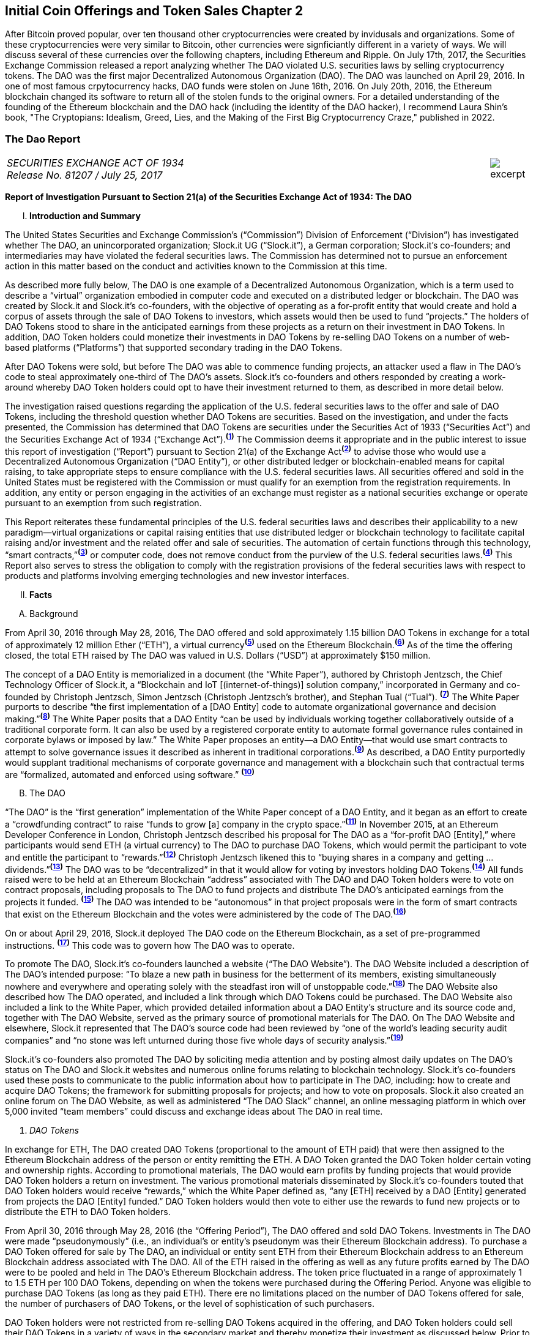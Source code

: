 [role="pagenumrestart"]
== Initial Coin Offerings and Token Sales Chapter 2 ==

After Bitcoin proved popular, over ten thousand other cryptocurrencies were created by invidusals and organizations.  Some of these cryptocurrencies were very similar to Bitcoin, other currencies were signficiantly different in a variety of ways.  We will discuss several of these currencies over the following chapters, including Ethereum and Ripple.         
On July 17th, 2017, the Securities Exchange Commission released a report analyzing whether The DAO violated U.S. securities laws by selling cryptocurrency tokens.  The DAO was the first major Decentralized Autonomous Organization (DAO).  The DAO was launched on April 29, 2016.  In one of most famous crpytocurrency hacks, DAO funds were stolen on June 16th, 2016.  On July 20th, 2016, the Ethereum blockchain changed its software to return all of the stolen funds to the original owners.  For a detailed understanding of the founding of the Ethereum blockchain and the DAO hack (including the identity of the DAO hacker), I recommend Laura Shin's book, "The Cryptopians: Idealism, Greed, Lies, and the Making of the First Big Cryptocurrency Craze," published in 2022.  

////
###################################################################################################
# The Dao Report
# https://www.sec.gov/litigation/investreport/34-81207.pdf
#
#
#
#
#
#
#
###################################################################################################>>>>>>>>>>
////
[[ico_dao]]
[role=excerpt-section]
=== The Dao Report ===

[cols="12a,1a", width=100%, frame=none, grid=rows]
|===
>|
_SECURITIES EXCHANGE ACT OF 1934 +
Release No. 81207 / July 25, 2017_
>| 
image::excerpt.png[]
|===



[.lead]
*Report of Investigation Pursuant to Section 21(a) of the Securities Exchange Act of 1934: The DAO*

[upperroman, start=1]
. *Introduction and Summary*

[.text-justify]
The United States Securities and Exchange Commission’s (“Commission”) Division of Enforcement (“Division”) has investigated whether The DAO, an unincorporated organization; Slock.it UG (“Slock.it”), a German corporation; Slock.it’s co-founders; and intermediaries may have violated the federal securities laws. The Commission has determined not to pursue an enforcement action in this matter based on the conduct and activities known to the Commission at this time.
[.text-justify]
As described more fully below, The DAO is one example of a Decentralized Autonomous Organization, which is a term used to describe a “virtual” organization embodied in computer code and executed on a distributed ledger or blockchain. The DAO was created by Slock.it and Slock.it’s co-founders, with the objective of operating as a for-profit entity that would create and hold a corpus of assets through the sale of DAO Tokens to investors, which assets would then be used to fund “projects.” The holders of DAO Tokens stood to share in the anticipated earnings from these projects as a return on their investment in DAO Tokens. In addition, DAO Token holders could monetize their investments in DAO Tokens by re-selling DAO Tokens on a number of web-based platforms (“Platforms”) that supported secondary trading in the DAO Tokens.
[.text-justify]
After DAO Tokens were sold, but before The DAO was able to commence funding projects, an attacker used a flaw in The DAO’s code to steal approximately one-third of The DAO’s assets. Slock.it’s co-founders and others responded by creating a work-around whereby DAO Token holders could opt to have their investment returned to them, as described in more detail below.
[.text-justify]
The investigation raised questions regarding the application of the U.S. federal securities laws to the offer and sale of DAO Tokens, including the threshold question whether DAO Tokens are securities. Based on the investigation, and under the facts presented, the Commission has determined that DAO Tokens are securities under the Securities Act of 1933 (“Securities Act”) and the Securities Exchange Act of 1934 (“Exchange Act”).^*(xref:ico_dao_footnote_1[1])*^ The Commission deems it appropriate and in the public interest to issue this report of investigation (“Report”) pursuant to Section 21(a) of the Exchange Act^*(xref:ico_dao_footnote_2[2])*^ to advise those who would use a Decentralized Autonomous Organization (“DAO Entity”), or other distributed ledger or blockchain-enabled means for capital raising, to take appropriate steps to ensure compliance with the U.S. federal securities laws. All securities offered and sold in the United States must be registered with the Commission or must qualify for an exemption from the registration requirements. In addition, any entity or person engaging in the activities of an exchange must register as a national securities exchange or operate pursuant to an exemption from such registration.
[.text-justify]
This Report reiterates these fundamental principles of the U.S. federal securities laws and describes their applicability to a new paradigm—virtual organizations or capital raising entities that use distributed ledger or blockchain technology to facilitate capital raising and/or investment and the related offer and sale of securities. The automation of certain functions through this technology, “smart contracts,”^*(xref:ico_dao_footnote_3[3])*^ or computer code, does not remove conduct from the purview of the U.S. federal securities laws.^*(xref:ico_dao_footnote_4[4])*^ This Report also serves to stress the obligation to comply with the registration provisions of the federal securities laws with respect to products and platforms involving emerging technologies and new investor interfaces.

[upperroman, start=2]
. *Facts*

[upperalpha, start=1]
. [underline]#Background#

[.text-justify]
From April 30, 2016 through May 28, 2016, The DAO offered and sold approximately 1.15 billion DAO Tokens in exchange for a total of approximately 12 million Ether (“ETH”), a virtual currency^*(xref:ico_dao_footnote_5[5])*^ used on the Ethereum Blockchain.^*(xref:ico_dao_footnote_6[6])*^  As of the time the offering closed, the total ETH raised by The DAO was valued in U.S. Dollars (“USD”) at approximately $150 million.
[.text-justify]
The concept of a DAO Entity is memorialized in a document (the “White Paper”), authored by Christoph Jentzsch, the Chief Technology Officer of Slock.it, a “Blockchain and IoT [(internet-of-things)] solution company,” incorporated in Germany and co-founded by Christoph Jentzsch, Simon Jentzsch (Christoph Jentzsch’s brother), and Stephan Tual (“Tual”). ^*(xref:ico_dao_footnote_7[7])*^ The White Paper purports to describe “the first implementation of a [DAO Entity] code to automate organizational governance and decision making.”^*(xref:ico_dao_footnote_8[8])*^ The White Paper posits that a DAO Entity “can be used by individuals working together collaboratively outside of a traditional corporate form. It can also be used by a registered corporate entity to automate formal governance rules contained in corporate bylaws or imposed by law.” The White Paper proposes an entity—a DAO Entity—that would use smart contracts to attempt to solve governance issues it described as inherent in traditional corporations.^*(xref:ico_dao_footnote_9[9])*^ As described, a DAO Entity purportedly would supplant traditional mechanisms of corporate governance and management with a blockchain such that contractual terms are “formalized, automated and enforced using software.” ^*(xref:ico_dao_footnote_10[10])*^


[upperalpha, start=2]
. [underline]#The DAO#

[.text-justify]
“The DAO” is the “first generation” implementation of the White Paper concept of a DAO Entity, and it began as an effort to create a “crowdfunding contract” to raise “funds to grow [a] company in the crypto space.”^*(xref:ico_dao_footnote_11[11])*^ In November 2015, at an Ethereum Developer Conference in London, Christoph Jentzsch described his proposal for The DAO as a “for-profit DAO [Entity],” where participants would send ETH (a virtual currency) to The DAO to purchase DAO Tokens, which would permit the participant to vote and entitle the participant to “rewards.”^*(xref:ico_dao_footnote_12[12])*^ Christoph Jentzsch likened this to “buying shares in a company and getting … dividends.”^*(xref:ico_dao_footnote_13[13])*^ The DAO was to be “decentralized” in that it would allow for voting by investors holding DAO Tokens.^*(xref:ico_dao_footnote_14[14])*^ All funds raised were to be held at an Ethereum Blockchain “address” associated with The DAO and DAO Token holders were to vote on contract proposals, including proposals to The DAO to fund projects and distribute The DAO’s anticipated earnings from the projects it
funded. ^*(xref:ico_dao_footnote_15[15])*^ The DAO was intended to be “autonomous” in that project proposals were in the form of smart contracts that exist on the Ethereum Blockchain and the votes were administered by the code of The DAO.^*(xref:ico_dao_footnote_16[16])*^
[.text-justify]
On or about April 29, 2016, Slock.it deployed The DAO code on the Ethereum Blockchain, as a set of pre-programmed instructions. ^*(xref:ico_dao_footnote_17[17])*^ This code was to govern how The DAO was to operate.
[.text-justify]
To promote The DAO, Slock.it’s co-founders launched a website (“The DAO Website”). The DAO Website included a description of The DAO’s intended purpose: “To blaze a new path in business for the betterment of its members, existing simultaneously nowhere and everywhere and operating solely with the steadfast iron will of unstoppable code.”^*(xref:ico_dao_footnote_18[18])*^ The DAO Website also described how The DAO operated, and included a link through which DAO Tokens could be purchased. The DAO Website also included a link to the White Paper, which provided detailed information about a DAO Entity’s structure and its source code and, together with The DAO Website, served as the primary source of promotional materials for The DAO. On The DAO Website and elsewhere, Slock.it represented that The DAO’s source code had been reviewed by “one of the world’s leading security audit companies” and “no stone was left unturned during those five whole days of security analysis.”^*(xref:ico_dao_footnote_19[19])*^
[.text-justify]
Slock.it’s co-founders also promoted The DAO by soliciting media attention and by
posting almost daily updates on The DAO’s status on The DAO and Slock.it websites and
numerous online forums relating to blockchain technology. Slock.it’s co-founders used these
posts to communicate to the public information about how to participate in The DAO, including:
how to create and acquire DAO Tokens; the framework for submitting proposals for projects;
and how to vote on proposals. Slock.it also created an online forum on The DAO Website, as
well as administered “The DAO Slack” channel, an online messaging platform in which over
5,000 invited “team members” could discuss and exchange ideas about The DAO in real time.

[start=1]
. _DAO Tokens_

[.text-justify]
In exchange for ETH, The DAO created DAO Tokens (proportional to the amount of ETH paid) that were then assigned to the Ethereum Blockchain address of the person or entity remitting the ETH. A DAO Token granted the DAO Token holder certain voting and ownership rights. According to promotional materials, The DAO would earn profits by funding projects that would provide DAO Token holders a return on investment. The various promotional materials disseminated by Slock.it’s co-founders touted that DAO Token holders would receive “rewards,” which the White Paper defined as, “any [ETH] received by a DAO [Entity] generated from projects the DAO [Entity] funded.” DAO Token holders would then vote to either use the rewards to fund new projects or to distribute the ETH to DAO Token holders.
[.text-justify]
From April 30, 2016 through May 28, 2016 (the “Offering Period”), The DAO offered and sold DAO Tokens. Investments in The DAO were made “pseudonymously” (i.e., an individual’s or entity’s pseudonym was their Ethereum Blockchain address). To purchase a DAO Token offered for sale by The DAO, an individual or entity sent ETH from their Ethereum Blockchain address to an Ethereum Blockchain address associated with The DAO. All of the ETH raised in the offering as well as any future profits earned by The DAO were to be pooled and held in The DAO’s Ethereum Blockchain address. The token price fluctuated in a range of approximately 1 to 1.5 ETH per 100 DAO Tokens, depending on when the tokens were purchased during the Offering Period.  Anyone was eligible to purchase DAO Tokens (as long as they paid ETH). There ere no limitations placed on the number of DAO Tokens offered for sale, the number of purchasers of DAO Tokens, or the level of sophistication of such purchasers. 
[.text-justify]
DAO Token holders were not restricted from re-selling DAO Tokens acquired in the offering, and DAO Token holders could sell their DAO Tokens in a variety of ways in the secondary market and thereby monetize their investment as discussed below. Prior to the Offering Period, Slock.it solicited at least one U.S. web-based platform to trade DAO Tokens on
its system and, at the time of the offering, The DAO Website and other promotional materials disseminated by Slock.it included representations that DAO Tokens would be available for secondary market trading after the Offering Period via several platforms. During the Offering Period and afterwards, the Platforms posted notices on their own websites and on social media that each planned to support secondary market trading of DAO Tokens.^*(xref:ico_dao_footnote_20[20])*^
In addition to secondary market trading on the Platforms, after the Offering Period, DAO
Tokens were to be freely transferable on the Ethereum Blockchain. DAO Token holders would
also be permitted to redeem their DAO Tokens for ETH through a complicated, multi-week
(approximately 46-day) process referred to as a DAO Entity “split.”^*(xref:ico_dao_footnote_21[21])*^

[start=2]
. _Participants in The DAO_

[.text-justify]
According to the White Paper, in order for a project to be considered for funding with “a DAO [Entity]’s [ETH],” a “Contractor” first must submit a proposal to the DAO Entity. Specifically, DAO Token holders expected Contractors to submit proposals for projects that could provide DAO Token holders returns on their investments. Submitting a proposal to The DAO involved: (1) writing a smart contract, and then deploying and publishing it on the Ethereum Blockchain; and (2) posting details about the proposal on The DAO Website, including the Ethereum Blockchain address of the deployed contract and a link to its source code. Proposals could be viewed on The DAO Website as well as other publicly-accessible websites. Per the White Paper, there were two prerequisites for submitting a proposal. An individual or entity must: (1) own at least one DAO Token; and (2) pay a deposit in the form of ETH that would be forfeited to the DAO Entity if the proposal was put up for a vote and failed to achieve a quorum of DAO Token holders. It was publicized that Slock.it would be the first to submit a proposal for funding.^*(xref:ico_dao_footnote_22[22])*^
[.text-justify]
ETH raised by The DAO was to be distributed to a Contractor to fund a proposal only on a majority vote of DAO Token holders.^*(xref:ico_dao_footnote_23[23])*^ DAO Token holders were to cast votes, which would be weighted by the number of tokens they controlled, for or against the funding of a specific proposal. The voting process, however, was publicly criticized in that it could incentivize distorted voting behavior and, as a result, would not accurately reflect the consensus of the majority of DAO Token holders. Specifically, as noted in a May 27, 2016 blog post by a group of computer security researchers, The DAO’s structure included a “strong positive bias to vote YES on proposals and to suppress NO votes as a side effect of the way in which it restricts users’ range of options following the casting of a vote.”^*(xref:ico_dao_footnote_24[24])*^
[.text-justify]
Before any proposal was put to a vote by DAO Token holders, it was required to be reviewed by one or more of The DAO’s “Curators.” At the time of the formation of The DAO, the Curators were a group of individuals chosen by Slock.it.^*(xref:ico_dao_footnote_25[25])*^ According to the White Paper, the Curators of a DAO Entity had “considerable power.” The Curators performed crucial security functions and maintained ultimate control over which proposals could be submitted to, voted on, and funded by The DAO. As stated on The DAO Website during the Offering Period, The DAO relied on its Curators for “failsafe protection” and for protecting The DAO from “malicous [sic] actors.” Specifically, per The DAO Website, a Curator was responsible for: (1) confirming that any proposal for funding originated from an identifiable person or organization; and (2) confirming that smart contracts associated with any such proposal properly reflected the code the Contractor claims to have deployed on the Ethereum Blockchain. If a Curator determined that the proposal met these criteria, the Curator could add the proposal to the “whitelist,” which was a list of Ethereum Blockchain addresses that could receive ETH from The DAO if the majority of DAO Token holders voted for the proposal.
[.text-justify]
Curators of The DAO had ultimate discretion as to whether or not to submit a proposal for voting by DAO Token holders. Curators also determined the order and frequency of proposals, and could impose subjective criteria for whether the proposal should be whitelisted. One member of the group chosen by Slock.it to serve collectively as the Curator stated publicly that the Curator had “complete control over the whitelist … the order in which things get whitelisted, the duration for which [proposals] get whitelisted, when things get unwhitelisted … [and] clear ability to control the order and frequency of proposals,” noting that “curators have tremendous power.”^*(xref:ico_dao_footnote_26[26])*^ Another Curator publicly announced his subjective criteria for determining whether to whitelist a proposal, which included his personal ethics.^*(xref:ico_dao_footnote_27[27])*^ Per the White Paper, a Curator also had the power to reduce the voting quorum requirement by 50% every other week. Absent action by a Curator, the quorum could be reduced by 50% only if no proposal had reached the required quorum for 52 weeks.

[start=3]
. _Secondary Market Trading on the Platforms_

[.text-justify]
During the period from May 28, 2016 through early September 2016, the Platforms became the preferred vehicle for DAO Token holders to buy and sell DAO Tokens in the secondary market using virtual or fiat currencies. Specifically, the Platforms used electronic systems that allowed their respective customers to post orders for DAO Tokens on an anonymous basis. For example, customers of each Platform could buy or sell DAO Tokens by entering a market order on the Platform’s system, which would then match with orders from other customers residing on the system. Each Platform’s system would automatically execute these orders based on pre-programmed order interaction protocols established by the Platform.
[.text-justify]
None of the Platforms received orders for DAO Tokens from non-Platform customers or routed its respective customers’ orders to any other trading destinations. The Platforms publicly displayed all their quotes, trades, and daily trading volume in DAO Tokens on their respective websites. During the period from May 28, 2016 through September 6, 2016, one such Platform executed more than 557,378 buy and sell transactions in DAO Tokens by more than 15,000 of its U.S. and foreign customers. During the period from May 28, 2016 through August 1, 2016, another such Platform executed more than 22,207 buy and sell transactions in DAO Tokens by more than 700 of its U.S. customers.

[start=4]
. _Security Concerns, The “Attack” on The DAO, and The Hard Fork_

[.text-justify]
In late May 2016, just prior to the expiration of the Offering Period, concerns about the safety and security of The DAO’s funds began to surface due to vulnerabilities in The DAO’s code. On May 26, 2016, in response to these concerns, Slock.it submitted a “DAO Security Proposal” that called for the development of certain updates to The DAO’s code and the appointment of a security expert.^*(xref:ico_dao_footnote_28[28])*^ Further, on June 3, 2016, Christoph Jentzsch, on behalf of Slock.it, proposed a moratorium on all proposals until alterations to The DAO’s code to fix vulnerabilities in The DAO’s code had been implemented.^*(xref:ico_dao_footnote_29[29])*^
[.text-justify]
On June 17, 2016, an unknown individual or group (the “Attacker”) began rapidly diverting ETH from The DAO, causing approximately 3.6 million ETH—1/3 of the total ETH raised by The DAO offering—to move from The DAO’s Ethereum Blockchain address to an Ethereum Blockchain address controlled by the Attacker (the “Attack”).^*(xref:ico_dao_footnote_30[30])*^ Although the diverted ETH was then held in an address controlled by the Attacker, the Attacker was prevented by The DAO’s code from moving the ETH from that address for 27 days.^*(xref:ico_dao_footnote_31[31])*^31
[.text-justify]
In order to secure the diverted ETH and return it to DAO Token holders, Slock.it’s cofounders and others endorsed a “Hard Fork” to the Ethereum Blockchain. The “Hard Fork,” called for a change in the Ethereum protocol on a going forward basis that would restore the DAO Token holders’ investments as if the Attack had not occurred. On July 20, 2016, after a majority of the Ethereum network adopted the necessary software updates, the new, forked Ethereum Blockchain became active.^*(xref:ico_dao_footnote_32[32])*^ The Hard Fork had the effect of transferring all of the funds raised (including those held by the Attacker) from The DAO to a recovery address, where DAO Token holders could exchange their DAO Tokens for ETH.^*(xref:ico_dao_footnote_33[33])*^ All DAO Token holders who adopted the Hard Fork could exchange their DAO Tokens for ETH, and avoid any loss of the ETH they had invested.^*(xref:ico_dao_footnote_34[34])*^

[upperroman, start=3]
. *Discussion*

[.text-justify]
The Commission is aware that virtual organizations and associated individuals and entities increasingly are using distributed ledger technology to offer and sell instruments such as DAO Tokens to raise capital. These offers and sales have been referred to, among other things, as “Initial Coin Offerings” or “Token Sales.” Accordingly, the Commission deems it appropriate and in the public interest to issue this Report in order to stress that the U.S. federal securities law may apply to various activities, including distributed ledger technology, depending on the particular facts and circumstances, without regard to the form of the organization or technology used to effectuate a particular offer or sale. In this Report, the Commission considers the particular facts and circumstances of the offer and sale of DAO Tokens to demonstrate the application of existing U.S. federal securities laws to this new paradigm.

[upperalpha, start=1]
. [underline]#Section 5 of the Securities Act#

[.text-justify]
The registration provisions of the Securities Act contemplate that the offer or sale  securities to the public must be accompanied by the “full and fair disclosure” afforded by registration with the Commission and delivery of a statutory prospectus containing information necessary to enable prospective purchasers to make an informed investment decision. Registration entails disclosure of detailed “information about the issuer’s financial condition, the identity and background of management, and the price and amount of securities to be offered … .” SEC v. Cavanagh, 1 F. Supp. 2d 337, 360 (S.D.N.Y. 1998), aff’d, 155 F.3d 129 (2d Cir. 1998). “The registration statement is designed to assure public access to material facts bearing on the value of publicly traded securities and is central to the Act’s comprehensive scheme for protecting public investors.” SEC v. Aaron, 605 F.2d 612, 618 (2d Cir. 1979) (citing SEC v. Ralston Purina Co., 346 U.S. 119, 124 (1953)), vacated on other grounds, 446 U.S. 680 (1980). Section 5(a) of the Securities Act provides that, unless a registration statement is in effect as to a security, it is unlawful for any person, directly or indirectly, to engage in the offer or sale of securities in interstate commerce. Section 5(c) of the Securities Act provides a similar prohibition against offers to sell, or offers to buy, unless a registration statement has been filed. Thus, both Sections 5(a) and 5(c) of the Securities Act prohibit the unregistered offer or sale of securities in interstate commerce. 15 U.S.C. § 77e(a) and (c). Violations of Section 5 do not require scienter. SEC v. Universal Major Indus. Corp., 546 F.2d 1044, 1047 (2d Cir. 1976).

[upperalpha, start=2]
. [underline]#DAO Tokens Are Securities#

[numeric, start=1]
.. _Foundational Principles of the Securities Laws Apply to Virtual Organizations or Capital Raising Entities Making Use of Distributed Ledger Technology_

[.text-justify]
Under Section 2(a)(1) of the Securities Act and Section 3(a)(10) of the Exchange Act, a security includes “an investment contract.” See 15 U.S.C. §§ 77b-77c. An investment contract is an investment of money in a common enterprise with a reasonable expectation of profits to be derived from the entrepreneurial or managerial efforts of others. See SEC v. Edwards, 540 U.S. 389, 393 (2004); SEC v. W.J. Howey Co., 328 U.S. 293, 301 (1946); see also United Housing Found., Inc. v. Forman, 421 U.S. 837, 852-53 (1975) (The “touchstone” of an investment contract “is the presence of an investment in a common venture premised on a reasonable expectation of profits to be derived from the entrepreneurial or managerial efforts of others.”). This definition embodies a “flexible rather than a static principle, one that is capable of adaptation to meet the countless and variable schemes devised by those who seek the use of the money of others on the promise of profits.” Howey, 328 U.S. at 299 (emphasis added). The test “permits the fulfillment of the statutory purpose of compelling full and fair disclosure relative to the issuance of ‘the many types of instruments that in our commercial world fall within the ordinary concept of a security.’” Id. In analyzing whether something is a security, “form should be disregarded for substance,” Tcherepnin v. Knight, 389 U.S. 332, 336 (1967), “and the emphasis should be on economic realities underlying a transaction, and not on the name appended thereto.” United Housing Found., 421 U.S. at 849.

[numeric, start=2]
.. _Investors in The DAO Invested Money_

[.text-justify]
In determining whether an investment contract exists, the investment of “money” need not take the form of cash. See, e.g., Uselton v. Comm. Lovelace Motor Freight, Inc., 940 F.2d 564, 574 (10th Cir. 1991) (“[I]n spite of Howey’s reference to an ‘investment of money,’ it is well established that cash is not the only form of contribution or investment that will create an investment contract.”).
[.text-justify]
Investors in The DAO used ETH to make their investments, and DAO Tokens were received in exchange for ETH. Such investment is the type of contribution of value that can create an investment contract under Howey. See SEC v. Shavers, No. 4:13-CV-416, 2014 WL 4652121, at *1 (E.D. Tex. Sept. 18, 2014) (holding that an investment of Bitcoin, a virtual currency, meets the first prong of Howey); Uselton, 940 F.2d at 574 (“[T]he ‘investment’ may take the form of ‘goods and services,’ or some other ‘exchange of value’.”) (citations omitted). 

[numeric, start=3]
.. _With a Reasonable Expectation of Profits_

[.text-justify]
Investors who purchased DAO Tokens were investing in a common enterprise  reasonably expected to earn profits through that enterprise when they sent ETH to The DAO’s Ethereum Blockchain address in exchange for DAO Tokens. “[P]rofits” include “dividends, other periodic payments, or the increased value of the investment.” Edwards, 540 U.S. at 394. As described above, the various promotional materials disseminated by Slock.it and its cofounders informed investors that The DAO was a for-profit entity whose objective was to fund projects in exchange for a return on investment.^*(xref:ico_dao_footnote_35[35])*^ The ETH was pooled and available to The DAO to fund projects. The projects (or “contracts”) would be proposed by Contractors. If the proposed contracts were whitelisted by Curators, DAO Token holders could vote on whether The DAO should fund the proposed contracts. Depending on the terms of each particular contract, DAO Token holders stood to share in potential profits from the contracts. Thus, a reasonable investor would have been motivated, at least in part, by the prospect of profits on their investment of ETH in The DAO.

[numeric, start=4]
.. _Derived from the Managerial Efforts of Others_

[loweralpha, start=1]
... The Efforts of Slock.it, Slock.it’s Co-Founders, and The DAO’s Curators Were Essential to the Enterprise

[.text-justify]
Investors’ profits were to be derived from the managerial efforts of others—specifically, Slock.it and its co-founders, and The DAO’s Curators. The central issue is “whether the efforts made by those other than the investor are the undeniably significant ones, those essential managerial efforts which affect the failure or success of the enterprise.” SEC v. Glenn W. Turner Enters., Inc., 474 F.2d 476, 482 (9th Cir. 1973). The DAO’s investors relied on the managerial and entrepreneurial efforts of Slock.it and its co-founders, and The DAO’s Curators, to manage The DAO and put forth project proposals that could generate profits for The DAO’s investors. 
[.text-justify]
Investors’ expectations were primed by the marketing of The DAO and active engagement between Slock.it and its co-founders with The DAO and DAO Token holders. To market The DAO and DAO Tokens, Slock.it created The DAO Website on which it published the White Paper explaining how a DAO Entity would work and describing their vision for a DAO Entity. Slock.it also created and maintained other online forums that it used to provide information to DAO Token holders about how to vote and perform other tasks related to their investment. Slock.it appears to have closely monitored these forums, answering questions from DAO Token holders about a variety of topics, including the future of The DAO, security concerns, ground rules for how The DAO would work, and the anticipated role of DAO Token holders. The creators of The DAO held themselves out to investors as experts in Ethereum, the blockchain protocol on which The DAO operated, and told investors that they had selected persons to serve as Curators based on their expertise and credentials. Additionally, Slock.it told investors that it expected to put forth the first substantive profit-making contract proposal—a blockchain venture in its area of expertise. Through their conduct and marketing materials, Slock.it and its co-founders led investors to believe that they could be relied on to provide the significant managerial efforts required to make The DAO a success.
[.text-justify]
Investors in The DAO reasonably expected Slock.it and its co-founders, and The DAO’s Curators, to provide significant managerial efforts after The DAO’s launch. The expertise of The DAO’s creators and Curators was critical in monitoring the operation of The DAO, safeguarding investor funds, and determining whether proposed contracts should be put for a vote. Investors had little choice but to rely on their expertise. At the time of the offering, The DAO’s protocols had already been pre-determined by Slock.it and its co-founders, including the control that could be exercised by the Curators. Slock.it and its co-founders chose the Curators, whose function it was to: (1) vet Contractors; (2) determine whether and when to submit proposals for votes; (3) determine the order and frequency of proposals that were submitted for a vote; and (4) determine whether to halve the default quorum necessary for a successful vote on certain proposals. Thus, the Curators exercised significant control over the order and frequency of proposals, and could impose their own subjective criteria for whether the proposal should be whitelisted for a vote by DAO Token holders. DAO Token holders’ votes were limited to proposals whitelisted by the Curators, and, although any DAO Token holder could put forth a proposal, each proposal would follow the same protocol, which included vetting and control by the current Curators. While DAO Token holders could put forth proposals to replace a Curator, such proposals were subject to control by the current Curators, including whitelisting and approval of the new address to which the tokens would be directed for such a proposal. In essence, Curators had the power to determine whether a proposal to remove a Curator was put to a vote. ^*(xref:ico_dao_footnote_36[36])*^
[.text-justify]
And, Slock.it and its co-founders did, in fact, actively oversee The DAO. They monitored The DAO closely and addressed issues as they arose, proposing a moratorium on all proposals until vulnerabilities in The DAO’s code had been addressed and a security expert to monitor potential attacks on The DAO had been appointed. When the Attacker exploited a weakness in the code and removed investor funds, Slock.it and its co-founders stepped in to help resolve the situation.

[loweralpha, start=2]
... DAO Token Holders’ Voting Rights Were Limited

[.text-justify]
Although DAO Token holders were afforded voting rights, these voting rights were limited. DAO Token holders were substantially reliant on the managerial efforts of Slock.it, its co-founders, and the Curators. ^*(xref:ico_dao_footnote_37[37])*^ Even if an investor’s efforts help to make an enterprise profitable, those efforts do not necessarily equate with a promoter’s significant managerial efforts or control over the enterprise. See, e.g., Glenn W. Turner, 474 F.2d at 482 (finding that a multi-level marketing scheme was an investment contract and that investors relied on the promoter’s managerial efforts, despite the fact that investors put forth the majority of the labor that made the enterprise profitable, because the promoter dictated the terms and controlled the scheme itself); Long v. Shultz, 881 F.2d 129, 137 (5th Cir. 1989) (“An investor may authorize the assumption of particular risks that would create the possibility of greater profits or losses but still depend on a third party for all of the essential managerial efforts without which the risk could not pay off.”). See also generally SEC v. Merchant Capital, LLC, 483 F.3d 747 (11th Cir. 2007) (finding an investment contract even where voting rights were provided to purported general partners, noting that the voting process provided limited information for investors to make informed decisions, and the purported general partners lacked control over the information in the ballots).
[.text-justify]
The voting rights afforded DAO Token holders did not provide them with meaningful control over the enterprise, because (1) DAO Token holders’ ability to vote for contracts was a largely perfunctory one; and (2) DAO Token holders were widely dispersed and limited in their ability to communicate with one another.
[.text-justify]
First, as discussed above, DAO Token holders could only vote on proposals that had been cleared by the Curators.^*(xref:ico_dao_footnote_38[38])*^ And that clearance process did not include any mechanism to provide DAO Token holders with sufficient information to permit them to make informed voting decisions. Indeed, based on the particular facts concerning The DAO and the few draft proposals discussed in online forums, there are indications that contract proposals would not have necessarily provide enough information for investors to make an informed voting decision, affording them less meaningful control. For example, the sample contract proposal attached to the White Paper included little information concerning the terms of the contract. Also, the Slock.it co-founders put forth a draft of their own contract proposal and, in response to questions and requests to negotiate the terms of the proposal (posted to a DAO forum), a Slock.it founder explained that the proposal was intentionally vague and that it was, in essence, a take it or leave it proposition not subject to negotiation or feedback. See, e.g., SEC v. Shields, 744 F.3d 633, 643-45 (10th Cir. 2014) (in assessing whether agreements were investment contracts, court looked to whether “the investors actually had the type of control reserved under the agreements to obtain access to information necessary to protect, manage, and control their investments at the time they purchased their interests.”).
[.text-justify]
Second, the pseudonymity and dispersion of the DAO Token holders made it difficult for them to join together to effect change or to exercise meaningful control. Investments in The DAO were made pseudonymously (such that the real-world identities of investors are not apparent), and there was great dispersion among those individuals and/or entities who were invested in The DAO and thousands of individuals and/or entities that traded DAO Tokens in the secondary market—an arrangement that bears little resemblance to that of a genuine general partnership. Cf. Williamson v. Tucker, 645 F.2d 404, 422-24 (5th Cir. 1981) (“[O]ne would not expect partnership interests sold to large numbers of the general public to provide any real partnership control; at some point there would be so many [limited] partners that a partnership vote would be more like a corporate vote, each partner’s role having been diluted to the level of a single shareholder in a corporation.”).^*(xref:ico_dao_footnote_39[39])*^ Slock.it did create and maintain online forums on which investors could submit posts regarding contract proposals, which were not limited to use by DAO Token holders (anyone was permitted to post). However, DAO Token holders were pseudonymous, as were their posts to the forums. Those facts, combined with the sheer number of DAO Token holders, potentially made the forums of limited use if investors hoped to consolidate their votes into blocs powerful enough to assert actual control. This was later demonstrated through the fact that DAO Token holders were unable to effectively address the Attack without the assistance of Slock.it and others. The DAO Token holders’ pseudonymity and dispersion diluted their control over The DAO. See Merchant Capital, 483 F.3d at 758 (finding geographic dispersion of investors weighing against investor control).
[.text-justify]
These facts diminished the ability of DAO Token holders to exercise meaningful control over the enterprise through the voting process, rendering the voting rights of DAO Token holders akin to those of a corporate shareholder. Steinhardt Group, Inc. v. Citicorp., 126 F.3d 144, 152 (3d Cir. 1997) (“It must be emphasized that the assignment of nominal or limited responsibilities to the participant does not negate the existence of an investment contract; where the duties
assigned are so narrowly circumscribed as to involve little real choice of action … a security may be found to exist … . [The] emphasis must be placed on economic reality.”) (citing SEC v. Koscot Interplanetary, Inc., 497 F.2d 473, 483 n. 14 (5th Cir. 1974)).
[.text-justify]
By contract and in reality, DAO Token holders relied on the significant managerial efforts provided by Slock.it and its co-founders, and The DAO’s Curators, as described above. Their efforts, not those of DAO Token holders, were the “undeniably significant” ones, essential to the overall success and profitability of any investment into The DAO. See Glenn W. Turner, 474 F.2d at 482.

[upperalpha, start=3]
.. [underline]#Issuers Must Register Offers and Sales of Securities Unless a Valid Exemption Applies#

[.text-justify]
The definition of “issuer” is broadly defined to include “every person who issues or proposes to issue any security” and “person” includes “any unincorporated organization.” 15 U.S.C. § 77b(a)(4). The term “issuer” is flexibly construed in the Section 5 context “as issuers devise new ways to issue their securities and the definition of a security itself expands.” Doran v. Petroleum Mgmt. Corp., 545 F.2d 893, 909 (5th Cir. 1977); accord SEC v. Murphy, 626 F.2d 633, 644 (9th Cir. 1980) (“[W]hen a person [or entity] organizes or sponsors the organization of limited partnerships and is primarily responsible for the success or failure of the venture for which the partnership is formed, he will be considered an issuer … .”).
[.text-justify]
The DAO, an unincorporated organization, was an issuer of securities, and information about The DAO was “crucial” to the DAO Token holders’ investment decision. See Murphy, 626 F.2d at 643 (“Here there is no company issuing stock, but instead, a group of individuals investing funds in an enterprise for profit, and receiving in return an entitlement to a percentage of the proceeds of the enterprise.”) (citation omitted). The DAO was “responsible for the success or failure of the enterprise,” and accordingly was the entity about which the investors needed information material to their investment decision. Id. at 643-44. During the Offering Period, The DAO offered and sold DAO Tokens in exchange for ETH through The DAO Website, which was publicly-accessible, including to individuals in the United States. During the Offering Period, The DAO sold approximately 1.15 billion DAO Tokens in exchange for a total of approximately 12 million ETH, which was valued in USD, at the time, at approximately $150 million. Because DAO Tokens were securities, The DAO was required to register the offer and sale of DAO Tokens, unless a valid exemption from such registration applied.
[.text-justify]
Moreover, those who participate in an unregistered offer and sale of securities not subject to a valid exemption are liable for violating Section 5. See, e.g., Murphy, 626 F.2d at 650-51 (“[T]hose who ha[ve] a necessary role in the transaction are held liable as participants.”) (citing SEC v. North Am. Research & Dev. Corp., 424 F.2d 63, 81 (2d Cir. 1970); SEC v. Culpepper, 270 F.2d 241, 247 (2d Cir. 1959); SEC v. International Chem. Dev. Corp., 469 F.2d 20, 28 (10th Cir. 1972); Pennaluna & Co. v. SEC, 410 F.2d 861, 864 n.1, 868 (9th Cir. 1969)); SEC v. Softpoint, Inc., 958 F. Supp 846, 859-60 (S.D.N.Y. 1997) (“The prohibitions of Section 5 … sweep[] broadly to encompass ‘any person’ who participates in the offer or sale of an unregistered, non-exempt security.”); SEC v. Chinese Consol. Benevolent Ass’n., 120 F.2d 738, 740-41 (2d Cir. 1941) (defendant violated Section 5(a) “because it engaged in selling unregistered securities” issued by a third party “when it solicited offers to buy the securities ‘for value’”).

[upperalpha, start=4]
.. [underline]#A System that Meets the Definition of an Exchange Must Register as a National Securities Exchange or Operate Pursuant to an Exemption from Such Registration#

[.text-justify]
Section 5 of the Exchange Act makes it unlawful for any broker, dealer, or exchange, directly or indirectly, to effect any transaction in a security, or to report any such transaction, in interstate commerce, unless the exchange is registered as a national securities exchange under Section 6 of the Exchange Act, or is exempted from such registration. See 15 U.S.C. §78e. Section 3(a)(1) of the Exchange Act defines an “exchange” as “any organization, association, or group of persons, whether incorporated or unincorporated, which constitutes, maintains, or provides a market place or facilities for bringing together purchasers and sellers of securities or for otherwise performing with respect to securities the functions commonly performed by a stock exchange as that term is generally understood … .” 15 U.S.C. § 78c(a)(1). Exchange Act Rule 3b-16(a) provides a functional test to assess whether a trading system meets the definition of exchange under Section 3(a)(1). Under Exchange Act Rule 3b-16(a), an organization, association, or group of persons shall be considered to constitute, maintain, or provide “a marketplace or facilities for bringing together purchasers and sellers of securities or for otherwise performing with respect to securities the functions commonly performed by a stock exchange,” if such organization, association, or group of persons: (1) brings together the orders for securities of multiple buyers and sellers; and (2) uses established, non-discretionary methods (whether by providing a trading facility or by setting rules) under which such orders interact with each other, and the buyers and sellers entering such orders agree to the terms of the trade.^*(xref:ico_dao_footnote_40[40])*^
A system that meets the criteria of Rule 3b-16(a), and is not excluded under Rule 3b16(b), must register as a national securities exchange pursuant to Sections 5 and 6 of the Exchange Act ^*(xref:ico_dao_footnote_41[41])*^ or operate pursuant to an appropriate exemption. One frequently used exemption is for alternative trading systems (“ATS”).^*(xref:ico_dao_footnote_42[42])*^ Rule 3a1-1(a)(2) exempts from the definition of “exchange” under Section 3(a)(1) an ATS that complies with Regulation ATS,^*(xref:ico_dao_footnote_43[43])*^ which includes, among other things, the requirement to register as a broker-dealer and file a Form ATS with the Commission to provide notice of the ATS’s operations. Therefore, an ATS that operates pursuant to the Rule 3a1-1(a)(2) exemption and complies with Regulation ATS would not be subject to the registration requirement of Section 5 of the Exchange Act.
[.text-justify]
The Platforms that traded DAO Tokens appear to have satisfied the criteria of Rule 3b16(a) and do not appear to have been excluded from Rule 3b-16(b). As described above, the Platforms provided users with an electronic system that matched orders from multiple parties to buy and sell DAO Tokens for execution based on non-discretionary methods.

[upperroman, start=4]
. *Conclusion and References for Additional Guidance*

[.text-justify]
Whether or not a particular transaction involves the offer and sale of a security— regardless of the terminology used—will depend on the facts and circumstances, including the economic realities of the transaction. Those who offer and sell securities in the United States must comply with the federal securities laws, including the requirement to register with the Commission or to qualify for an exemption from the registration requirements of the federal
securities laws. The registration requirements are designed to provide investors with procedural protections and material information necessary to make informed investment decisions. These requirements apply to those who offer and sell securities in the United States, regardless whether the issuing entity is a traditional company or a decentralized autonomous organization, regardless whether those securities are purchased using U.S. dollars or virtual currencies, and regardless whether they are distributed in certificated form or through distributed ledger technology. In addition, any entity or person engaging in the activities of an exchange, such as bringing together the orders for securities of multiple buyers and sellers using established nondiscretionary methods under which such orders interact with each other and buyers and sellers entering such orders agree upon the terms of the trade, must register as a national securities exchange or operate pursuant to an exemption from such registration.
[.text-justify]
To learn more about registration requirements under the Securities Act, please visit the Commission’s website link:https://www.sec.gov/answers/regis33.htm[here]. To learn more about the Commission’s registration requirements for investment companies, please visit the Commission’s website link:https://www.sec.gov/investment/fast-answers/divisionsinvestmentinvcoreg121504htm.html[here]. To learn more about the Commission’s registration requirements for national securities exchanges, please visit the Commission’s website link:https://www.sec.gov/divisions/marketreg/mrexchanges.shtml[here]. To learn more about alternative trading systems, please see the Regulation ATS adopting release link:https://www.sec.gov/rules/final/34-40760.txt[here]. 

For additional guidance, please see the following Commission enforcement actions involving virtual currencies:

* SEC v. Trendon T. Shavers and Bitcoin Savings and Trust, Civil Action No. 4:13-CV-416 (E.D. Tex., complaint filed July 23, 2013)
* In re Erik T. Voorhees, Rel. No. 33-9592 (June 3, 2014)
* In re BTC Trading, Corp. and Ethan Burnside, Rel. No. 33-9685 (Dec. 8, 2014)
* SEC v. Homero Joshua Garza, Gaw Miners, LLC, and ZenMiner, LLC (d/b/a Zen Cloud), Civil Action No. 3:15-CV-01760 (D. Conn., complaint filed Dec. 1, 2015)
* In re Bitcoin Investment Trust and SecondMarket, Inc., Rel. No. 34-78282 (July 11, 2016)
* In re Sunshine Capital, Inc., File No. 500-1 (Apr. 11, 2017)

And please see the following investor alerts:

* Bitcoin and Other Virtual Currency-Related Investments (May 7, 2014)
* Ponzi Schemes Using Virtual Currencies (July 2013) 

By the Commission.


* * *
[[ico_dao_footnote_1]]
[.text-justify]
[1] This Report does not analyze the question whether The DAO was an “investment company,” as defined under
Section 3(a) of the Investment Company Act of 1940 (“Investment Company Act”), in part, because The DAO never
commenced its business operations funding projects. Those who would use virtual organizations should consider
their obligations under the Investment Company Act.
[[ico_dao_footnote_2]]
[.text-justify]
[2] Section 21(a) of the Exchange Act authorizes the Commission to investigate violations of the federal securities
laws and, in its discretion, to “publish information concerning any such violations.” This Report does not constitute
an adjudication of any fact or issue addressed herein, nor does it make any findings of violations by any individual
or entity. The facts discussed in Section II, infra, are matters of public record or based on documentary records. We
are publishing this Report on the Commission’s website to ensure that all market participants have concurrent and
equal access to the information contained herein.
[[ico_dao_footnote_3]]
[.text-justify]
[3] Computer scientist Nick Szabo described a “smart contract” as:
[.quoteblock .text-justify]#a computerized transaction protocol that executes terms of a contract. The general objectives of smart contract design are to satisfy common contractual conditions (such as payment terms, liens, confidentiality, and even enforcement), minimize exceptions both malicious and accidental, and minimize the need for trusted intermediaries. Related economic goals include lowering fraud loss, arbitrations and enforcement costs, and other transaction costs.#

See Nick Szabo, Smart Contracts, 1994, http://www.virtualschool.edu/mon/Economics/SmartContracts.html.
[[ico_dao_footnote_4]]
[.text-justify]
[4] See SEC v. C.M. Joiner Leasing Corp., 320 U.S. 344, 351 (1943) (“[T]he reach of the [Securities] Act does not
stop with the obvious and commonplace. Novel, uncommon, or irregular devices, whatever they appear to be, are
also reached if it be proved as matter of fact that they were widely offered or dealt in under terms or courses of
dealing which established their character in commerce as ‘investment contracts,’ or as ‘any interest or instrument
commonly known as a ‘security’.”); see also Reves v. Ernst & Young, 494 U.S. 56, 61 (1990) (“Congress’ purpose
in enacting the securities laws was to regulate investments, in whatever form they are made and by whatever name
they are called.”).
[[ico_dao_footnote_5]]
[.text-justify]
[5] The Financial Action Task Force defines “virtual currency” as:

[.quoteblock .text-justify]#a digital representation of value that can be digitally traded and functions as: (1) a medium of exchange; and/or (2) a unit of account; and/or (3) a store of value, but does not have legal tender status (i.e., when tendered to a creditor, is a valid and legal offer of payment) in any jurisdiction. It is not issued or guaranteed by any jurisdiction, and fulfils the above functions only by agreement within the community of users of the virtual currency. Virtual currency is distinguished from fiat currency (a.k.a. “real currency,” “real money,” or “national currency”), which is the coin and paper money of a country that is designated as its legal tender; circulates; and is customarily used and accepted as a medium of exchange in the issuing country. It is distinct from e-money, which is a digital representation of fiat currency used to electronically transfer value denominated in fiat currency.#

FATF Report, Virtual Currencies, Key Definitions and Potential AML/CFT Risks, FINANCIAL ACTION TASK FORCE (June 2014), http://www.fatf-gafi.org/media/fatf/documents/reports/Virtual-currency-key-definitions-and-potentialaml-cft-risks.pdf.

[[ico_dao_footnote_6]]
[.text-justify]
[6] Ethereum, developed by the Ethereum Foundation, a Swiss nonprofit organization, is a decentralized platform that runs smart contracts on a blockchain known as the Ethereum Blockchain.
[[ico_dao_footnote_7]]
[.text-justify]
[7] Christoph Jentzsch released the final draft of the White Paper on or around March 23, 2016. He introduced his concept of a DAO Entity as early as November 2015 at an Ethereum Developer Conference in London, as a medium to raise funds for Slock.it, a German start-up he co-founded in September 2015. Slock.it purports to create technology that embeds smart contracts that run on the Ethereum Blockchain into real-world devices and, as a result, for example, permits anyone to rent, sell or share physical objects in a decentralized way. See SLOCK.IT, https://slock.it/.
[[ico_dao_footnote_8]]
[.text-justify]
[8] Christoph Jentzsch, Decentralized Autonomous Organization to Automate Governance Final Draft – Under Review, https://download.slock.it/public/DAO/WhitePaper.pdf.
[[ico_dao_footnote_9]]
[9] Id.
[[ico_dao_footnote_10]]
[.text-justify]
[10] Id. The White Paper contained the following statement:

[.quoteblock .text-justify]#A word of caution, at the outset: the legal status of [DAO Entities] remains the subject of active and vigorous debate and discussion. Not everyone shares the same definition. Some have said that [DAO Entities] are autonomous code and can operate independently of legal systems; others have said that [DAO Entities] must be owned or operate[d] by humans or human created entities. There will be many use cases, and the DAO [Entity] code will develop over time. Ultimately, how a DAO [Entity] functions and its legal status will depend on many factors, including how DAO [Entity] code is used, where it is used, and who uses it. This paper does not speculate about the legal status of [DAO Entities] worldwide. This paper is not intended to offer legal advice or conclusions. Anyone who uses DAO [Entity] code will do so at their own risk.#

Id.

[[ico_dao_footnote_11]]
[.text-justify]
[11] Christoph Jentzsch, The History of the DAO and Lessons Learned, SLOCK.IT BLOG (Aug. 24, 2016), https://blog.slock.it/the-history-of-the-dao-and-lessons-learned-d06740f8cfa5#.5o62zo8uv. Although The DAO has been described as a “crowdfunding contract,” The DAO would not have met the requirements of Regulation Crowdfunding, adopted under Title III of the Jumpstart Our Business Startups (JOBS) Act of 2012 (providing an exemption from registration for certain crowdfunding), because, among other things, it was not a broker-dealer or a funding portal registered with the SEC and the Financial Industry Regulatory Authority (“FINRA”). See Regulation Crowdfunding: A Small Entity Compliance Guide for Issuers, SEC (Apr. 5, 2017), https://www.sec.gov/info/smallbus/secg/rccomplianceguide-051316.htm; Updated Investor Bulletin: Crowdfunding for Investors, SEC (May 10, 2017), https://www.sec.gov/oiea/investor-alerts-bulletins/ib_crowdfunding-.html.
[[ico_dao_footnote_12]]
[.text-justify]
[12] See Slockit, Slock.it DAO demo at Devcon1: IoT + Blockchain, YOUTUBE (Nov. 13, 2015), https://www.youtube.com/watch?v=49wHQoJxYPo.
[[ico_dao_footnote_13]]
[13] Id.
[[ico_dao_footnote_14]]
[14] See Jentzsch, supra note 8.
[[ico_dao_footnote_15]]
[.text-justify]
[15] Id. In theory, there was no limitation on the type of project that could be proposed. For example, proposed “projects” could include, among other things, projects that would culminate in the creation of products or services that DAO Token holders could use or charge others for using.
[[ico_dao_footnote_16]]
[16] Id.
[[ico_dao_footnote_17]]
[.text-justify]
[17] According to the White Paper, a DAO Entity is “activated by deployment on the Ethereum [B]lockchain. Once deployed, a [DAO Entity’s] code requires ‘ether’ [ETH] to engage in transactions on Ethereum. Ether is the digital  fuel that powers the Ethereum Network.” The only way to update or alter The DAO’s code is to submit a new proposal for voting and achieve a majority consensus on that proposal. See Jentzsch, supra note 8. According to Slock.it’s website, Slock.it gave The DAO code to the Ethereum community, noting that: 

[.quoteblock .text-justify]#The DAO framework is [a] side project of Slock.it UG and a gift to the Ethereum community. It consisted of a definitive whitepaper, smart contract code audited by one of the best security companies in the world and soon, a complete frontend interface. All free and open source for anyone to re-use, it is our way to say ‘thank you’ to the community.#

SLOCK.IT, https://slock.it. The DAO code is publicly-available on GitHub, a host of source code. See The Standard
DAO Framework, Inc., Whitepaper, GITHUB, https://github.com/slockit/DAO.

[[ico_dao_footnote_18]]
[18] The DAO Website was available at https://daohub.org.
[[ico_dao_footnote_19]]
[.text-justify]
[19] Stephen Tual, Deja Vu DAO Smart Contracts Audit Results, SLOCK.IT BLOG (Apr. 5, 2016),
https://blog.slock.it/deja-vu-dai-smart-contracts-audit-results-d26bc088e32e.
[[ico_dao_footnote_20]]
[.text-justify]
[20] The Platforms are registered with FinCEN as “Money Services Businesses” and provide systems whereby
customers may exchange virtual currencies for other virtual currencies or fiat currencies.
[[ico_dao_footnote_21]]
[.text-justify]
[21] According to the White Paper, the primary purpose of a split is to protect minority shareholders and prevent what
is commonly referred to as a “51% Attack,” whereby an attacker holding 51% of a DAO Entity’s Tokens could
create a proposal to send all of the DAO Entity’s funds to himself or herself.
[[ico_dao_footnote_22]]
[.text-justify]
[22] It was stated on The DAO Website and elsewhere that Slock.it anticipated that it would be the first to submit a
proposal for funding. In fact, a draft of Slock.it’s proposal for funding for an “Ethereum Computer and Universal
Sharing Network” was publicly-available online during the Offering Period.
[[ico_dao_footnote_23]]
[.text-justify]
[23] DAO Token holders could vote on proposals, either by direct interaction with the Ethereum Blockchain or by
using an application that interfaces with the Ethereum Blockchain. It was generally acknowledged that DAO Token
holders needed some technical knowledge in order to submit a vote, and The DAO Website included a link to a step-by-step tutorial describing how to vote on proposals.
[[ico_dao_footnote_24]]
[.text-justify]
[24] By voting on a proposal, DAO Token holders would “tie up” their tokens until the end of the voting cycle. See
Jentzsch, supra note 8 at 8 (“The tokens used to vote will be blocked, meaning they can not [sic] be transferred until
the proposal is closed.”). If, however, a DAO Token holder abstained from voting, the DAO Token holder could
avoid these restrictions; any DAO Tokens not submitted for a vote could be withdrawn or transferred at any time.
As a result, DAO Token holders were incentivized either to vote yes or to abstain from voting. See Dino Mark et al.,
A Call for a Temporary Moratorium on The DAO, HACKING, DISTRIBUTED (May 27, 2016, 1:35 PM),
http://hackingdistributed.com/2016/05/27/dao-call-for-moratorium/.
[[ico_dao_footnote_25]]
[.text-justify]
[25] At the time of The DAO’s launch, The DAO Website identified eleven “high profile” individuals as holders of
The DAO’s Curator “Multisig” (or “private key”). These individuals all appear to live outside of the United States.
Many of them were associated with the Ethereum Foundation, and The DAO Website touted the qualifications and
trustworthiness of these individuals.
[[ico_dao_footnote_26]]
[.text-justify]
[26] Epicenter, EB134 &mdash; Emin Gün Sirer And Vlad Zamfir: On A Rocky DAO, YOUTUBE (June 6, 2016), https://www.youtube.com/watch?v=ON5GhIQdFU8.
[[ico_dao_footnote_27]]
[.text-justify]
[27] Andrew Quentson, Are the DAO Curators Masters or Janitors?, THE COIN TELEGRAPH (June 12, 2016),
https://cointelegraph.com/news/are-the-dao-curators-masters-or-janitors.

[[ico_dao_footnote_28]]
[.text-justify]
[28] See Stephan Tual, Proposal #1-DAO Security, Redux, SLOCK.IT BLOG (May 26, 2016), https://blog.slock.it/bothour-proposals-are-now-out-voting-starts-saturday-morning-ba322d6d3aea. The unnamed security expert would “act as the first point of contact for security disclosures, and continually monitor, pre-empt and avert any potential attack
vectors The DAO may face, including social, technical and economic attacks.” Id. Slock.it initially proposed a
much broader security proposal that included the formation of a “DAO Security” group, the establishment of a “Bug
Bounty Program,” and routine external audits of The DAO’s code. However, the cost of the proposal (125,000
ETH), which would be paid from The DAO’s funds, was immediately criticized as too high and Slock.it decided
instead to submit the revised proposal described above. See Stephan Tual, DAO.Security, a Proposal to guarantee
the integrity of The DAO, SLOCK.IT BLOG (May 25, 2016), https://blog.slock.it/dao-security-a-proposal-toguarantee-the-integrity-of-the-dao-3473899ace9d.
[[ico_dao_footnote_29]] 
[29] See TheDAO Proposal_ID 5, ETHERSCAN, https://etherscan.io/token/thedao-proposal/5.
[[ico_dao_footnote_30]]
[.text-justify]
[30] See Stephan Tual, DAO Security Advisory: live updates, SLOCK.IT BLOG (June 17, 2016), https://blog.slock.it/daosecurity-advisory-live-updates-2a0a42a2d07b.
[[ico_dao_footnote_31]] 
[31] Id.
[[ico_dao_footnote_32]]
[.text-justify]
[32] A minority group, however, elected not to adopt the new Ethereum Blockchain created by the Hard Fork because
to do so would run counter to the concept that a blockchain is immutable. Instead they continued to use the former
version of the blockchain, which is now known as “Ethereum Classic.”
[[ico_dao_footnote_33]]
[.text-justify]
[33] See Christoph Jentzsch, What the ‘Fork’ Really Means, SLOCK.IT BLOG (July 18, 2016), https://blog.slock.it/whatthe-fork-really-means-6fe573ac31dd.
[[ico_dao_footnote_34]]
[34] Id.
[[ico_dao_footnote_35]]
[.text-justify]
[35] That the “projects” could encompass services and the creation of goods for use by DAO Token holders does not
change the core analysis that investors purchased DAO Tokens with the expectation of earning profits from the
efforts of others.
[[ico_dao_footnote_36]]
[.text-justify]
[36] DAO Token holders could put forth a proposal to split from The DAO, which would result in the creation of a
new DAO Entity with a new Curator. Other DAO Token holders would be allowed to join the new DAO Entity as
long as they voted yes to the original “split” proposal. Unlike all other contract proposals, a proposal to split did not require a deposit or a quorum, and it required a seven-day debating period instead of the minimum two-week
debating period required for other proposals.
[[ico_dao_footnote_37]]
[.text-justify]
[37] Because, as described above, DAO Token holders were incentivized either to vote yes or to abstain from voting,
the results of DAO Token holder voting would not necessarily reflect the actual view of a majority of DAO Token
holders.
[[ico_dao_footnote_38]]
[.text-justify]
[38] Because, in part, The DAO never commenced its business operations funding projects, this Report does not
analyze the question whether anyone associated with The DAO was an “[i]nvestment adviser” under Section
202(a)(11) of the Investment Advisers Act of 1940 (“Advisers Act”). See 15 U.S.C. § 80b-2(a)(11). Those who
would use virtual organizations should consider their obligations under the Advisers Act.
[[ico_dao_footnote_39]]
[.text-justify]
[39] The Fifth Circuit in Williamson stated that:

[.quoteblock .text-justify]#A general partnership or joint venture interest can be designated a security if the investor can establish, for example, that (1) an agreement among the parties leaves so little power in the hands of the partner or venture that the arrangement in fact distributes power as would a limited partnership; or (2) the partner or venturer is so inexperienced and unknowledgeable in business affairs that he is incapable of intelligently exercising his partnership or venture powers; or (3) the partner or venturer is so dependent on some unique entrepreneurial or managerial ability of the promoter or manager that he cannot replace the manager of the enterprise or otherwise exercise meaningful partnership or venture powers.#

Williamson, 645 F.2d at 424 & n.15 (court also noting that, “this is not to say that other factors could not also give rise to such a dependence on the promoter or manager that the exercise of partnership powers would be effectively precluded.”).
[[ico_dao_footnote_40]]
[.text-justify]
[40] See 17 C.F.R. § 240.3b-16(a). The Commission adopted Rule 3b-16(b) to exclude explicitly certain systems that
the Commission believed did not meet the exchange definition. These systems include systems that merely route
orders to other execution facilities and systems that allow persons to enter orders for execution against the bids and
offers of a single dealer system. See Securities Exchange Act Rel. No. 40760 (Dec. 8, 1998), 63 FR 70844 (Dec. 22,
1998) (Regulation of Exchanges and Alternative Trading Systems) (“Regulation ATS”), 70852.
[41] 15 U.S.C. § 78e. A “national securities exchange” is an exchange registered as such under Section 6 of the
[[ico_dao_footnote_41]]
Exchange Act. 15 U.S.C. § 78f.
[[ico_dao_footnote_42]]
[.text-justify]
[42] Rule 300(a) of Regulation ATS promulgated under the Exchange Act provides that an ATS is:

[.quoteblock .text-justify]#any organization, association, person, group of persons, or system: (1) [t]hat constitutes, maintains, or provides a market place or facilities for bringing together purchasers and sellers of securities or for otherwise performing with respect to securities the functions commonly performed by a stock exchange within the meaning of [Exchange Act Rule 3b-16]; and (2) [t]hat does not: (i) [s]et rules governing the conduct of subscribers other than the conduct of subscribers’ trading on such [ATS]; or (ii) [d]iscipline subscribers other than by exclusion from trading.#

Regulation ATS, supra note 40, Rule 300(a).
[[ico_dao_footnote_43]]
[.text-justify]
[43] See 17 C.F.R. § 240.3a1-1(a)(2). Rule 3a1-1 also provides two other exemptions from the definition of
“exchange” for any ATS operated by a national securities association, and any ATS not required to comply with
Regulation ATS pursuant to Rule 301(a) of Regulation ATS. See 17 C.F.R. §§ 240.3a1-1(a)(1) and (3).

- - -



[[ico_dao_questions]]
==== Discussion Questions ====
[.text-justify]
. placeholder for questions

////
# ICO DAO SECTION END
#<<<<<<<<<<
////


////
###################################################################################################
### Zachary Coburn
#
#
#
#
#
#
#
###################################################################################################>>>>>>>>>>
////
[[ico_coburn]]
[role=excerpt-section]
=== In the Matter of Zachary Coburn ===


[cols="12a,1a", width=100%, frame=none, grid=rows]
|===
>|
_Securities Exchange Act +
Rel. No. 84553&#44; Nov. 8&#44; 2018_
>| 
image::excerpt.png[]
|===


[.text-center .stretch]*UNITED STATES OF AMERICA +
Before the +
SECURITIES AND EXCHANGE COMMISSION*

*SECURITIES EXCHANGE ACT OF 1934 +
Release No. 84553 / November 8, 2018*

*ADMINISTRATIVE PROCEEDING +
File No. 3-18888*

[cols="1a,1a", width=100%, frame=none, grid=none]
|===
|*In the Matter of* +
&nbsp; +
*&emsp;&emsp;&emsp;&emsp;ZACHARY COBURN,* +
&nbsp; +
*Respondent.*
|*ORDER INSTITUTING CEASE-AND-DESIST* +
*PROCEEDINGS PURSUANT TO SECTION 21C* +
*OF THE SECURITIES EXCHANGE ACT OF 1934,* +
*MAKING FINDINGS, AND IMPOSING* +
*A CEASE-AND-DESIST ORDER*
|===

[.text-center]
*I.*

[.text-justify]
The Securities and Exchange Commission (“Commission”) deems it appropriate that cease-and-desist proceedings be, and hereby are, instituted pursuant to Section 21C of the Securities Exchange Act of 1934 (“Exchange Act”) against Zachary Coburn (“Coburn” or “Respondent”).

[.text-center]
*II.*

[.text-justify]
In anticipation of the institution of these proceedings, Respondent has submitted an Offer of Settlement (the “Offer”), which the Commission has determined to accept. Solely for the purpose of these proceedings and any other proceedings brought by or on behalf of the Commission, or to which the Commission is a party, and without admitting or denying the findings herein, except as to the Commission’s jurisdiction over them and the subject matter of these proceedings, which are admitted, and except as provided herein in Section V, Respondent consents to the entry of this Order Instituting Cease-and-Desist Proceedings Pursuant to Section 21C of the Securities Exchange Act of 1934, Making Findings, and Imposing a Cease-and-Desist Order (“Order”), as set forth below.

[.text-center]
*III.*

On the basis of this Order and Respondent’s Offer, the Commission finds^*(xref:coburn_footnote_1[1])*^ that:

[.text-center]
[underline]#Summary#

. As described more fully below, EtherDelta is an online platform that allows buyers and sellers to trade certain digital assets – Ether and “ERC20 tokens” – in secondary market trading. ERC20 tokens refer to digital assets issued and distributed on the Ethereum Blockchain using the ERC20 protocol, which is the standard coding protocol currently used by a significant majority of issuers in Initial Coin Offerings (“ICOs”).^*(xref:#coburn_footnote_2[2])*^
. EtherDelta’s website, launched by Coburn on July 12, 2016, provides a user-friendly interface to EtherDelta and resembles online securities trading platforms. For example, the website makes token “pairs”^*(xref:#coburn_footnote_3[3])*^ available for trading, provides access to the EtherDelta order book, and displays the current, top 500 firm bids and offers by symbol, price, and size. The website also displays account information for users of the EtherDelta platform (“Users”) (tracked by the User’s Ethereum address and maintained in an internal ledger) and provides fields for Users to input trading interest in any token pair. Users may enter orders to buy or sell specified quantities of any ERC20 token at a specified price (in Ether) and with a specified time-in-force. The website also displays to Users market depth^*(xref:#coburn_footnote_4[4])*^ charts and a list of confirmed trades.
. On July 25, 2017, the Commission issued its Report of Investigation Pursuant To Section 21(a) Of The Securities Exchange Act of 1934: The DAO (Exchange Act Rel. No. 81207) (July 25, 2017) (the “DAO Report”). In the DAO Report, the Commission advised that a platform that offers trading of digital assets that are securities and operates as an “exchange,” as defined by the federal securities laws, must register with the Commission as a national securities exchange or be exempt from registration.
. From July 12, 2016 to December 15, 2017 (the “Relevant Period”), more than 3.6 million buy and sell orders in ERC20 tokens that included securities as defined by Section 3(a)(10) of the Exchange Act were traded on EtherDelta, of which approximately 92% (3.3 million) were traded during the period following the DAO Report.
. As discussed further below, EtherDelta meets the criteria of an “exchange” as defined by Section 3(a)(1) of the Exchange Act and Rule 3b-16 thereunder. During the Relevant Period, EtherDelta was not registered with the Commission as a national securities exchange and it did not operate pursuant to any exemption from registration. As a result, and as discussed further below, Coburn should have known that his actions would contribute to EtherDelta’s violations and thus, under Exchange Act Section 21C(a), caused EtherDelta to violate Section 5 of the Exchange Act. 

[.text-center] 
[underline]#Respondent# 

[start=6]
. Coburn, age 31, is a resident of Chicago, Illinois. From September 2010 to June 2015, Coburn was a registered representative with a Chicago-based options trading firm that was a broker-dealer registered with the Commission. In approximately June 2015, Coburn left that firm to pursue his own business interests. In March 2016, he created EtherOpt, an online platform for trading options and, in July 2016, he created EtherDelta.^*(xref:#coburn_footnote_5[5])*^ In November 2017, Coburn entered into an agreement to sell EtherDelta to foreign buyers and, as of December 16, 2017, Coburn ceased to collect any fees from Users of the platform. Coburn does not currently operate EtherDelta. 

[.text-center] 
[underline]#Facts# +
[underline]#The EtherDelta Website and Hours of Operations# 

[start=7]
. As seen below, the EtherDelta website had features similar to online securities trading platforms. For each Ether/ERC20 token pair available for trading on EtherDelta, the website provided access to the EtherDelta order book and displayed the top 500 orders to buy and orders to sell, sorted by price and color (buy orders are green and sell orders are red). The website provided User account information and provided fields for Users to input deposit, withdrawal, and trading interest. The website also provided Users’ daily transaction volumes per token, market depth charts, and a list of User’s confirmed trades.
. During the Relevant Period, the EtherDelta platform was available to anyone, including U.S. persons, and had no specified hours of operation. As long as EtherDelta’s website was operational, Users could interact directly with the EtherDelta smart contract or enter orders and trade tokens through the website 24 hours a day, seven days a week. 

[align="center"]
image::media/ch03-img01.jpg[]


[.text-center] 
[underline]#The EtherDelta Smart Contract# 

[start=9]
. EtherDelta’s business operations are defined and executed by EtherDelta’s “smart contract”^*(xref:#coburn_footnote_6[6])*^ that runs on the Ethereum Blockchain. The EtherDelta smart contract consists of coded functions^*(xref:#coburn_footnote_7[7])*^ that allow for, among other things, the trading of any Ether/ ERC20 token pair.^*(xref:#coburn_footnote_8[8])*^ On July 8, 2016, Coburn deployed the code for the first EtherDelta smart contract, written in the programming language Solidity, onto the Ethereum Blockchain. When it was deployed, the EtherDelta smart contract created an Ethereum Blockchain address, where the smart contract “resides.”^*(xref:#coburn_footnote_9[9])*^
. Because the EtherDelta smart contract runs on the Ethereum Blockchain, every interaction with EtherDelta by a User requires the User to send a message to the Ethereum Blockchain mining network to be executed on the EtherDelta smart contract.^*(xref:#coburn_footnote_10[10])*^ When Ethereum Blockchain miners run the EtherDelta smart contract, the smart contract applies a preexisting set of rules (i.e., its code) to given inputs. If the User’s message results in a change of state to the Ethereum Blockchain, such as through a User request to move or withdraw ERC20 tokens to and from the EtherDelta smart contract, or through a User request to trade on the EtherDelta platform, among other things, the Ethereum Blockchain miners then record that change of state, i.e., reflecting the transfer of Ether and/or ERC20 tokens to and from addresses, to the Ethereum Blockchain. If the User’s message does not result in a change of state, such as through a User request to check the balance of the User’s Ethereum address on EtherDelta, there is no change of state recorded to the Ethereum Blockchain.

[.text-center] 
[underline]#EtherDelta User Eligibility# 

[start=11]
. As a prerequisite for submitting an order to the platform, a User must first have an Ethereum wallet address that is capable of sending messages to the Ethereum Blockchain. Users may create a new wallet address through EtherDelta’s website or by using other wallet software that is compatible with EtherDelta. Users trade on EtherDelta pseudonymously by using one or more Ethereum addresses, each a unique string of numbers and letters. Users must also demonstrate that they have available ERC20 tokens or Ether to trade on EtherDelta. 

[.text-center] 
[underline]#Tokens Eligible for Trading and EtherDelta’s “Official Listings”# 

[start=12]
. Users may enter orders to buy or sell any token that is ERC20 compliant. Coburn purposely wrote the EtherDelta smart contract to include the ERC20 token coding standard and there are no rules set forth in the smart contract that limit a User from trading any particular ERC20 token on EtherDelta.
. During the Relevant Period, EtherDelta maintained a list of “official [token] listings, a select list of ERC20 Tokens that were available for trading on EtherDelta.” Prior to identifying a token as an official listing, Coburn requested certain information from a token issuer (e.g., the token’s name, associated website URL, and a paragraph describing the token) and performed his own due diligence on these tokens. Official listings appeared on a drop down menu on a sidebar on EtherDelta’s website for easy User accessibility. During the Relevant Period, EtherDelta had approximately 500 official token listings.

[.text-center] 
[underline]#The EtherDelta Order Book# 

[start=14]
. With respect to a given order, an EtherDelta User is identified as either a “maker” or “taker” on the EtherDelta platform. A maker is someone that posts an order to buy or sell a particular ERC20 token on the EtherDelta website, which signals to other Users their intention to trade a particular token at a specific price, size, and time. A taker is someone seeking to become the counterparty to a maker’s order on the platform.

_Order Types and Order Entry_

[start=15]
. The only order type available on EtherDelta is a limit order to buy or sell a token at a specific price. There are no market orders.^*(xref:#coburn_footnote_11[11])*^  Users indicate their interest to buy or sell a token by entering a buy or sell order. At the time an order is entered, Users provide the following information onto the EtherDelta’s website: token symbol, size, price and time-in-force (measured in “blocks”).^*(xref:#coburn_footnote_12[12])*^ 
. Unlike other operations on EtherDelta, entering an order on EtherDelta does not change the state of the Ethereum Blockchain and, as a result, there is no gas fee (paid in Ether to the Ethereum miners) associated with entering an order on EtherDelta. Rather, all orders are stored in EtherDelta’s order book, which resides on a centralized server maintained by EtherDelta and not on the Ethereum Blockchain.^*(xref:#coburn_footnote_13[13])*^  As discussed above, for each token pair, EtherDelta’s website displays only the top 500 buy and sell orders, sorted by price and order type (buy or sell). 

_Order Execution and the Order Book_

[start=17]
. All orders on EtherDelta must be acted upon by a taker for a trade to occur. When a taker seeks to trade with a maker’s order, the taker, through the EtherDelta website interface, clicks on an order displayed on EtherDelta’s order book and enters the size of the order. This pairs the maker’s cryptographically-signed intent to trade (i.e., the maker order) with the taker’s cryptographically-signed intent to trade (i.e., the taker’s order) and instructs the Ethereum Blockchain miners to run the EtherDelta smart contract, which automatically performs certain checks.
. No further confirmation or action is required by the taker for the taker’s message to be executed by the smart contract and for a trade to occur. The smart contract checks that the messages are valid (contain valid cryptographic signatures), confirms the conditions of the orders (i.e., orders have not expired or been canceled) and that both Users have sufficient funds and/or tokens to complete the trade. If the messages are valid and there are sufficient funds and/or tokens, the trade is executed and the smart contract will update the smart contract’s internal ledger to reflect the trade. The maker order will remain displayed on EtherDelta’s website until the miners write the trade and post it to the Ethereum Blockchain. Thereafter, information displayed on the EtherDelta order book and website is updated.
. When a taker clicks on a maker’s order, this action will automatically result in a trade unless: (1) there are insufficient funds and/or tokens to complete the trade or pay the gas fee; (2) a competing taker’s order is confirmed on the Blockchain first; (3) the maker’s order has expired; or (4) the maker or taker’s order has been cancelled.^*(xref:#coburn_footnote_14[14])*^

[.text-center]
[underline]#Notices to Users#

[start=20]
. During the Relevant Period, EtherDelta Users were kept apprised of key events and other announcements regarding the platform’s operations through an official EtherDelta Twitter handle and Coburn’s posts on Reddit.^*(xref:#coburn_footnote_15[15])*^ Coburn also responded to User questions through an official “Gitter channel,” a public internet forum for Users and EtherDelta representatives to post written questions and answers about EtherDelta’s operations.
. In posts on Reddit, Coburn explained that: “[a]t a high level, EtherDelta functions just like a normal exchange” and “[l]ike any other exchange, EtherDelta has an order book of resting orders.”^*(xref:#coburn_footnote_16[16])*^ However, unlike a traditional exchange, “[t]here is no ‘exchange owner’ holding your funds. Hence, [EtherDelta is] decentralized.... Centralized exchanges won't be able to show you verified business logic [in a publicly verified smart contract].”

[.text-center]
[underline]#Platform Fees#

[start=22]
. To promote trade volume, EtherDelta did not charge a fee to a maker for placing an order. Takers, on the other hand, were charged 0.3% of a transaction’s trade volume.^*(xref:#coburn_footnote_17[17])*^

[.text-center]
[underline]#Legal Analysis#

*A. EtherDelta Violated Section 5 of the Exchange Act*
[start=23] 
. Section 5 of the Exchange Act makes it unlawful for any broker, dealer, or exchange, directly or indirectly, to effect any transaction in a security, or to report any such transaction, in interstate commerce, unless the exchange is registered as a national securities exchange under Section 6 of the Exchange Act, or is exempted from such registration. Section 3(a)(1) of the Exchange Act defines an “exchange” as “any organization, association, or group of persons, whether incorporated or unincorporated, which constitutes, maintains, or provides a market place or facilities for bringing together purchasers and sellers of securities or for otherwise performing with respect to securities the functions commonly performed by a stock exchange as that term is generally understood, and includes the market place and the market facilities maintained by such exchange.” 15 USC § 78c(a)(1).
. Exchange Act Rule 3b-16(a) provides a functional test to assess whether a trading system meets the definition of exchange under Section 3(a)(1) of the Exchange Act. Exchange Act Rule 3b-16(a) provides that an organization, association, or group of persons shall be considered to constitute, maintain, or provide “a market place or facilities for bringing together purchasers and sellers of securities or for otherwise performing with respect to securities the functions commonly performed by an exchange” as those terms are used in Section 3(a)(1) of the Exchange Act if such an organization, association, or group of persons: (1) brings together the orders for securities of multiple buyers and sellers; and (2) uses established, non-discretionary methods (whether by providing a trading facility or by setting rules) under which such orders interact with each other, and the buyers and sellers entering such orders agree to the terms of the trade.^*(xref:#coburn_footnote_18[18])*^
. A system that meets the criteria of Exchange Act Rule 3b-16(a), and is not excluded under Exchange Act Rule 3b-16(b), must register, pursuant to Section 5 of the Exchange Act, as a national securities exchange under Section 6 of the Exchange Act^*(xref:#coburn_footnote_19[19])*^ or operate pursuant to an appropriate exemption. One of the available exemptions is for alternative trading systems (“ATSs”).^*(xref:#coburn_footnote_20[20])*^ Exchange Act Rule 3a1-1(a)(2) exempts from the definition of “exchange” under Section 3(a)(1) an organization, association, or group of persons that complies with Regulation ATS.^*(xref:#coburn_footnote_21[21])*^ Regulation ATS requires an ATS to, among other things, register as a broker-dealer, file a Form ATS with the Commission to notice its operations, and establish written safeguards and procedures to protect subscribers’ confidential trading information. An ATS that complies with Regulation ATS and operates pursuant to the Rule 3a1-1(a)(2) exemption would not be required by Section 5 to register as a national securities exchange.
. EtherDelta satisfied the criteria of Exchange Act Rule 3b-16(a) and is not excluded under Rule 3b-16(b). During the Relevant Period, EtherDelta operated as a market place for bringing together the orders of multiple buyers and sellers in tokens that included securities as defined by Section 3(a)(10) of the Exchange Act. The purchasers of such digital tokens invested money with a reasonable expectation of profits, including through the increased value of their investments in secondary trading, based on the managerial efforts of others. See DAO Report; SEC v. Edwards, 540 U.S. 389, 393 (2004); SEC v. W.J. Howey Co., 328 U.S. 293, 301 (1946). As discussed above, EtherDelta brought together orders by receiving and storing orders in tokens in the EtherDelta order book and displaying the top 500 orders (including token symbol, size, and price) as bids and offers on the EtherDelta website. EtherDelta provided the means for these orders to interact and execute through the combined use of the EtherDelta website, order book, and pre-programmed trading protocols defined in the EtherDelta smart contract. These established non-discretionary methods allowed Users to agree upon the terms of their trades in tokens on EtherDelta during the Relevant Period.
. Despite operating as a Rule 3b-16(a) system, EtherDelta did not register as a national securities exchange or operate pursuant to an exemption from such registration. Accordingly, EtherDelta violated Section 5 of the Exchange Act. 

*B. Coburn Caused EtherDelta to Violate Section 5 of the Exchange Act*
[start=28] 
. During the relevant period, Coburn founded EtherDelta, wrote and deployed the EtherDelta smart contract to the Ethereum Blockchain, and exercised complete and sole control over EtherDelta’s operations, including over the operations constituting the violations described above. Coburn should have known that his actions would contribute to EtherDelta’s violations and thus, under Exchange Act Section 21C(a), caused EtherDelta to violate Section 5 of the Exchange Act.

[.text-center]
[underline]#Respondent’s Remedial Efforts#

[start=29]
. In determining to accept the Offer, including the decision not to impose a greater penalty, the Commission considered remedial acts promptly undertaken by Respondent and cooperation afforded the Commission staff. Coburn’s efforts facilitated the staff’s investigation involving an emerging technology. 

[.text-center]
*IV.*

In view of the foregoing, the Commission deems it appropriate and in the public interest to impose the sanctions agreed to in Respondent’s Offer.

Accordingly, pursuant to Section 21C of the Exchange Act, it is hereby ordered that:

[upperalpha]
. Respondent Coburn cease and desist from committing or causing any violations and any future violations of Section 5 of the Exchange Act.
. Respondent Coburn shall pay disgorgement of $300,000 and prejudgment interest of $13,000, for a total of $313,000, to the Securities and Exchange Commission for transfer to the United States Treasury subject to Exchange Act Section 21F(g)(3). If timely payment is not made, additional interest shall accrue pursuant to SEC Rule of Practice 600.
. Respondent Coburn shall, within 10 days of this Order, pay a civil money penalty of $75,000 to the Securities and Exchange Commission for transfer to the United States Treasury subject to Exchange Act Section 21F(g)(3). If timely payment is not made, additional interest shall accrue pursuant to 31 U.S.C. §3717.
. Payments under this Order must be made in one of the following ways:
[arabic]
.. Respondent may transmit payment electronically to the Commission, which will provide detailed ACH transfer/Fedwire instructions upon request;
.. Respondent may make direct payment from a bank account via Pay.gov through the SEC website at http://www.sec.gov/about/offices/ofm.htm; or
.. Respondent may pay by certified check, bank cashier’s check, or United States postal money order, made payable to the Securities and Exchange Commission and hand-delivered or mailed to: +
&emsp;&emsp;Enterprise Services Center +
&emsp;&emsp;Accounts Receivable Branch +
&emsp;&emsp;HQ Bldg., Room 181, AMZ-341 +
&emsp;&emsp;6500 South MacArthur Boulevard +
&emsp;&emsp;Oklahoma City, OK 73169 +
Payments by check or money order must be accompanied by a cover letter identifying Zachary Coburn as Respondent in these proceedings, and the file number of these proceedings; a copy of the cover letter and check or money order must be sent to Robert A. Cohen, Chief, Cyber Unit, Division of Enforcement, Securities and Exchange Commission, 100 F Street, NE, Washington, DC 20549, or such other person or address as the Commission staff may provide.

. Amounts ordered to be paid as civil money penalties pursuant to this Order shall be treated as penalties paid to the government for all purposes, including all tax purposes. To preserve the deterrent effect of the civil penalty, Respondent agrees that in any Related Investor Action, he shall not argue that he is entitled to, nor shall he benefit by, offset or reduction of any award of compensatory damages by the amount of any part of Respondent’s payment of a civil penalty in this action ("Penalty Offset"). If the court in any Related Investor Action grants such a Penalty Offset, Respondent agrees that he shall, within 30 days after entry of a final order granting the Penalty Offset, notify the Commission's counsel in this action and pay the amount of the Penalty Offset to the Securities and Exchange Commission. Such a payment shall not be deemed an additional civil penalty and shall not be deemed to change the amount of the civil penalty imposed in this proceeding. For purposes of this paragraph, a "Related Investor Action" means a private damages action brought against Respondent by or on behalf of one or more investors based on substantially the same facts as alleged in the Order instituted by the Commission in this proceeding.
. Respondent acknowledges that the Commission is not imposing a civil penalty in excess of $75,000 based upon his cooperation in a Commission investigation and his agreement to testify in any related enforcement action. If at any time following the entry of the Order, the Division of Enforcement (“Division”) obtains information indicating that Respondent knowingly provided materially false or misleading information or materials to the Commission or in a related proceeding, the Division may, at its sole discretion and with prior notice to the Respondent, petition the Commission to reopen this matter and seek an order directing that the Respondent pay an additional civil penalty. Respondent may contest by way of defense in any resulting administrative proceeding whether he knowingly provided materially false or misleading information, but may not: (1) contest the findings in the Order; or (2) assert any defense to liability or remedy, including, but not limited to, any statute of limitations defense.

[.text-center]
*V.*

It is further Ordered that, solely for purposes of exceptions to discharge set forth in Section 523 of the Bankruptcy Code, 11 U.S.C. §523, the findings in this Order are true and admitted by Coburn, and further, any debt for disgorgement, prejudgment interest, civil penalty or other amounts due by Coburn under this Order or any other judgment, order, consent order, decree or settlement agreement entered in connection with this proceeding, is a debt for the violation by Coburn of the federal securities laws or any regulation or order issued under such laws, as set forth in Section 523(a)(19) of the Bankruptcy Code, 11 U.S.C. §523(a)(19).

&lowbar;&lowbar;&lowbar;&lowbar;&lowbar;&lowbar;&lowbar;&lowbar;&lowbar;&lowbar;&lowbar;&lowbar;&lowbar;&lowbar;&lowbar;&lowbar;&lowbar;&lowbar;&lowbar;&lowbar;&lowbar;&lowbar;&lowbar;&lowbar;&lowbar;&lowbar;&lowbar;&lowbar;&lowbar;&lowbar;&lowbar;&lowbar;&lowbar;&lowbar;&lowbar;&lowbar;&lowbar;&lowbar;&lowbar;

[[coburn_footnote_1]]
[1] The findings herein are made pursuant to Respondent's Offer of Settlement and are not binding on any other
person or entity in this or any other proceeding
[[coburn_footnote_2]]
[2] An ICO is a term that describes the offer and sale of digital assets issued and distributed on a blockchain. A blockchain is a type of distributed ledger, or peer-to-peer database spread across a network, that records all transactions in the network in theoretically unchangeable, digitally-recorded data packages called blocks. Each block contains a batch of records of transactions, including a timestamp and a reference to the previous block, linking the blocks together in a chain. The system relies on cryptographic techniques for secure recording of transactions. A blockchain can be shared and accessed by anyone with appropriate permissions. The Ethereum Blockchain is an open, or permissionless, blockchain that is a record of events resulting from the execution of code (smart contracts) on the Ethereum Blockchain. ERC20 refers to a specific Ethereum token issuing protocol, formally adopted by the Ethereum network in September 2017, and used on the Ethereum Blockchain. (ERC stands for Ethereum Request for Comments and 20 is the unique identification used to distinguish this coding standard from other standards.) The ERC20 token standard, created in November 2015, “allows any token on Ethereum to be re-used by other applications: from wallets to decentralized exchanges” and “provides basic functionality to transfer tokens, as well as allow tokens to be approved so they can be spent by another on-chain third party.” See Fabian Vogelsteller and Vitalik Buterin, ERC-20 Token Standard, November 19, 2015, https://github.com/ethereum/EIPs/blob/master/EIPS/eip-20.md. The widespread adoption of the ERC20 token standard has also led developers to design applications, such as EtherDelta, that are compatible with any ERC20 token.
[[coburn_footnote_3]]
[3] Token pair refers to a trade between one digital asset and either another digital asset or fiat currency. On EtherDelta, the only token pairs available for trading were those between a particular ERC20 token and Ether.
[[coburn_footnote_4]]
[4] The term “market depth” refers to the number of open buy and sell orders for a particular token at different prices, and provides an indication of a particular token’s liquidity.

[[coburn_footnote_5]]
[5] In late 2016, Coburn shut down EtherOpt’s operations.

[[coburn_footnote_6]]
[6] A “smart contract” has been defined as: 

[.quoteblock]#a computerized transaction protocol that executes terms of a contract. The general objectives of smart contract design are to satisfy common contractual conditions (such as payment terms, liens, confidentiality, and even enforcement), minimize exceptions both malicious and accidental, and minimize the need for trusted intermediaries. Related economic goals include lowering fraud loss, arbitrations and enforcement costs, and other transaction costs.# 

[underline]#See# Nick Szabo, Smart Contracts, 1994, http://www.virtualschool.edu/mon/Economics/SmartContracts.html.

[[coburn_footnote_7]]
[7] A function is the name given to pieces of code or a group of programming statements for easy reference or use.

[[coburn_footnote_8]]
[8] Users who are nodes (or connected to nodes) on the Ethereum Blockchain can interact directly with the EtherDelta smart contract, which is publicly-available on github.com. Alternatively, during the Relevant Period, Users could interact with the EtherDelta smart contract through a user-friendly interface created by Coburn, called The EtherDelta Graphic User Interface (“EtherDelta GUI” or “website”) (accessible at the URL www.etherdelta.com). EtherDelta’s website, allowed Users to interact with the EtherDelta smart contract without having to be a node on the Ethereum Blockchain and without having to understand the details of blockchain technology.

[[coburn_footnote_9]]
[9] Only the person with access to the private key for the “administrator account” identified in the EtherDelta smart contract can alter the EtherDelta smart contract; this access was limited to changing the permissible fees or the address of the fee account. At all times during the Relevant Period, Coburn was the only person with access to that private key and therefore, was the only person that had the ability to alter the EtherDelta smart contract.

[[coburn_footnote_10]]
[10] Anyone can interact with the Ethereum Blockchain by transmitting a cryptographically-secured message to the Blockchain. That message can be “state-changing” in that it can request that a particular smart contract on the Ethereum Blockchain perform a certain function that results in a change of state of the Blockchain. A state-changing message is also referred to as a “Send.” Alternatively, a message can simply request information already written to the Blockchain, and not result in a change to the state of the Blockchain. That type of message is referred to as a “Call.” Any Send must first be validated and the resulting change of state recorded to the Blockchain by the “mining” activities of a network of Ethereum “miners,” which are computing nodes on the Blockchain. A Send generally requires the payment of “gas,” or a fee paid in Ether to the Ethereum miners. Generally (but not always), the speed at which a transaction is mined on the Ethereum Blockchain is determined by the amount of gas paid by the sender of a transaction to the mining network; the higher the gas price paid for the transaction, the faster a transaction is likely to be mined. The gas price is set by the sender at the time the message is sent to the network.

[[coburn_footnote_11]]
[11] A market order is an order to buy or sell a stock at the best available price.

[[coburn_footnote_12]]
[12] As blocks are written to the Ethereum Blockchain, they are sequentially numbered. A User can specify that an order expire after a certain numbered block is written to the Ethereum Blockchain.

[[coburn_footnote_13]]
[13] To promote trade volume, EtherDelta did not charge fees to enter maker orders.

[[coburn_footnote_14]]
[14] In order to test a trade’s availability, Users can send a “Call” message to the Ethereum Blockchain requesting the size available for a particular order or the amount of funds and/or tokens available in a particular User’s Ethereum address.

[[coburn_footnote_15]]
[15] [underline]#See# Coburn, EtherDelta Guides for First Time Users, Reddit, https://www.reddit.com/r/EtherDelta/comments/6hrxjw/etherdelta_guides_for_first_time_users/.

[[coburn_footnote_16]]
[16] [underline]#See# Coburn, Smart contract overview, Reddit, https://www.reddit.com/r/EtherDelta/comments/6kdiyl/smart_contract_overview/; Coburn, Announcing EtherDelta: a decentralized trading platform for Ethereum tokens, Reddit, https://www.reddit.com/r/ethtrader/comments/4sk25y/announcing_etherdelta_a_decentralized_trading/.

[[coburn_footnote_17]]
[17] Platform fees paid by Users were held in an Ethereum address identified as the “fee account” in the EtherDelta smart contract and were paid in the digital asset being given by the taker of a transaction.

[[coburn_footnote_18]]
[18] [underline]#See# 17 CFR 240.3b-16(a). The Commission adopted Exchange Act Rule 3b-16(b) to explicitly exclude certain systems that the Commission believed did not meet the exchange definition. These systems include systems that merely route orders to other execution facilities and systems that allow persons to enter orders for execution against the bids and offers of a single dealer system. See Securities Exchange Act Rel. No. 40760 (Dec. 8, 1998), 63 FR 70844 (Dec. 22, 1998) (Regulation of Exchanges and Alternative Trading Systems, hereinafter “Regulation ATS Adopting Release”), at 70852.

[[coburn_footnote_19]]
[19] [underline]#See# 15 U.S.C. §§ 78e and 78f. A “national securities exchange” is an exchange registered as such under Section 6 of the Exchange Act.

[[coburn_footnote_20]]
[20] Rule 300(a) of Regulation ATS provides that an ATS is “any organization, association, person, group of persons, or system: (1) [t]hat constitutes, maintains, or provides a market place or facilities for bringing together purchasers and sellers of securities or for otherwise performing with respect to securities the functions commonly performed by a stock exchange within the meaning of [Exchange Act Rule 3b-16]; and (2) [t]hat does not: (i) [s]et rules governing the conduct of subscribers other than the conduct of subscribers’ trading on such [ATS]; or (ii) [d]iscipline subscribers other than by exclusion from trading.”

[[coburn_footnote_21]]
[21] [underline]#See# 17 CFR 240.3a1-1(a)(2). Rule 3a1-1 also provides exemptions from the definition of “exchange” for any ATS operated by a national securities association, and any ATS not required to comply with Regulation ATS pursuant to Rule 301(a) of Regulation ATS. See 17 CFR 240.3a1-1(a)(1) and (3). Neither of these exemptions are applicable in the present matter.

_ _ _

==== Discussion Questions ====

. Is it fair that Coburn was still required by the SEC to pay a fine for his time running EtherDelta even though he sold EtherDelta prior to the settlement.  
. If Coburn had just created a smart contract on the blockchain enabling trading of ERC20 tokens and had not created a centralized off chain trading pairs website, would he have still violated the SEC's interpretation of the securities laws? 

////
# Coburn Section End
#<<<<<<<<<<
////


////
###################################################################################################
### When Howey Met Gary
#
#
#
#
#
#
#
###################################################################################################>>>>>>>>>>
////

[[ico_howey]]
[role=excerpt-section]
=== Digital Asset Transactions: When Howey Met Gary (Plastic) ===

[cols="12a,1a", width=100%, frame=none, grid=rows]
|===
>|
_&nbsp; +
https://www.sec.gov/news/speech/speech-hinman-061418_
>| 
image::excerpt.png[]
|===

*Remarks at the Yahoo Finance All Markets Summit: Crypto*

Thank you Andy. I am pleased to be here today. This event provides a great opportunity to address a topic that is the subject of considerable debate in the press and in the crypto-community -- whether a digital asset offered as a security can, over time, become something other than a security.

To start, we should frame the question differently and focus not on the digital asset itself, but on the circumstances surrounding the digital asset and the manner in which it is sold. To that end, a better line of inquiry is: “Can a digital asset that was originally offered in a securities offering ever be later sold in a manner that does not constitute an offering of a security?” In cases where the digital asset represents a set of rights that gives the holder a financial interest in an enterprise, the answer is likely “no.” In these cases, calling the transaction an initial coin offering, or “ICO,” or a sale of a “token,” will not take it out of the purview of the U.S. securities laws.

But what about cases where there is no longer any central enterprise being invested in or where the digital asset is sold only to be used to purchase a good or service available through the network on which it was created? I believe in these cases the answer is a qualified “yes.” I would like to share my thinking with you today about the circumstances under which that could occur.

Before I turn to the securities law analysis, let me share what I believe may be most exciting about distributed ledger technology -- that is, the potential to share information, transfer value, and record transactions in a decentralized digital environment. Potential applications include supply chain management, intellectual property rights licensing, stock ownership transfers and countless others. There is real value in creating applications that can be accessed and executed electronically with a public, immutable record and without the need for a trusted third party to verify transactions. Some people believe that this technology will transform e-commerce as we know it. There is excitement and a great deal of speculative interest around this new technology. Unfortunately, there also are cases of fraud. In many regards, it is still “early days.”

But I am not here to discuss the promise of technology -- there are many in attendance and speaking here today that can do a much better job of that. I would like to focus on the application of the federal securities laws to digital asset transactions -- that is how tokens and coins are being issued, distributed and sold. While perhaps a bit dryer than the promise of the blockchain, this topic is critical to the broader acceptance and use of these novel instruments.

I will begin by describing what I often see. Promoters, in order to raise money to develop networks on which digital assets will operate, often sell the tokens or coins rather than sell shares, issue notes or obtain bank financing. But, in many cases, the economic substance is the same as a conventional securities offering. Funds are raised with the expectation that the promoters will build their system and investors can earn a return on the instrument -- usually by selling their tokens in the secondary market once the promoters create something of value with the proceeds and the value of the digital enterprise increases.

When we see that kind of economic transaction, it is easy to apply the Supreme Court's “investment contract” test first announced in SEC v. Howey. That test requires an investment of money in a common enterprise with an expectation of profit derived from the efforts of others. And it is important to reflect on the facts of Howey. A hotel operator sold interests in a citrus grove to its guests and claimed it was selling real estate, not securities. While the transaction was recorded as a real estate sale, it also included a service contract to cultivate and harvest the oranges. The purchasers could have arranged to service the grove themselves but, in fact, most were passive, relying on the efforts of Howey-in-the-Hills Service, Inc. for a return. In articulating the test for an investment contract, the Supreme Court stressed: “Form [is] disregarded for substance and the emphasis [is] placed upon economic reality.” So the purported real estate purchase was found to be an investment contract -- an investment in orange groves was in these circumstances an investment in a security.

Just as in the Howey case, tokens and coins are often touted as assets that have a use in their own right, coupled with a promise that the assets will be cultivated in a way that will cause them to grow in value, to be sold later at a profit. And, as in Howey -- where interests in the groves were sold to hotel guests, not farmers -- tokens and coins typically are sold to a wide audience rather than to persons who are likely to use them on the network.

In the ICOs I have seen, overwhelmingly, promoters tout their ability to create an innovative application of blockchain technology. Like in Howey, the investors are passive. Marketing efforts are rarely narrowly targeted to token users. And typically at the outset, the business model and very viability of the application is still uncertain. The purchaser usually has no choice but to rely on the efforts of the promoter to build the network and make the enterprise a success. At that stage, the purchase of a token looks a lot like a bet on the success of the enterprise and not the purchase of something used to exchange for goods or services on the network.

As an aside, you might ask, given that these token sales often look like securities offerings, why are the promoters choosing to package the investment as a coin or token offering? This is an especially good question if the network on which the token or coin will function is not yet operational. I think there can be a number of reasons. For a while, some believed such labeling might, by itself, remove the transaction from the securities laws. I think people now realize labeling an investment opportunity as a coin or token does not achieve that result. Second, this labeling might have been used to bring some marketing “sizzle” to the enterprise. That might still work to some extent, but the track record of ICOs is still being sorted out and some of that sizzle may now be more of a potential warning flare for investors.

Some may be attracted to a blockchain-mediated crowdfunding process. Digital assets can represent an efficient way to reach a global audience where initial purchasers have a stake in the success of the network and become part of a network where their participation adds value beyond their investment contributions. The digital assets are then exchanged -- for some, to help find the market price for the new application; for others, to speculate on the venture. As I will discuss, whether a transaction in a coin or token on the secondary market amounts to an offer or sale of a security requires a careful and fact-sensitive legal analysis.

I believe some industry participants are beginning to realize that, in some circumstances, it might be easier to start a blockchain-based enterprise in a more conventional way. In other words, conduct the initial funding through a registered or exempt equity or debt offering and, once the network is up and running, distribute or offer blockchain-based tokens or coins to participants who need the functionality the network and the digital assets offer. This allows the tokens or coins to be structured and offered in a way where it is evident that purchasers are not making an investment in the development of the enterprise.

Returning to the ICOs I am seeing, strictly speaking, the token -- or coin or whatever the digital information packet is called -- all by itself is not a security, just as the orange groves in Howey were not. Central to determining whether a security is being sold is how it is being sold and the reasonable expectations of purchasers. When someone buys a housing unit to live in, it is probably not a security. But under certain circumstances, the same asset can be offered and sold in a way that causes investors to have a reasonable expectation of profits based on the efforts of others. For example, if the housing unit is offered with a management contract or other services, it can be a security. Similarly, when a CD, exempt from being treated as a security under Section 3 of the Securities Act, is sold as a part of a program organized by a broker who offers retail investors promises of liquidity and the potential to profit from changes in interest rates, the Gary Plastic case teaches us that the instrument can be part of an investment contract that is a security.

The same reasoning applies to digital assets. The digital asset itself is simply code. But the way it is sold -- as part of an investment; to non-users; by promoters to develop the enterprise -- can be, and, in that context, most often is, a security -- because it evidences an investment contract. And regulating these transactions as securities transactions makes sense. The impetus of the Securities Act is to remove the information asymmetry between promoters and investors. In a public distribution, the Securities Act prescribes the information investors need to make an informed investment decision, and the promoter is liable for material misstatements in the offering materials. These are important safeguards, and they are appropriate for most ICOs. The disclosures required under the federal securities laws nicely complement the Howey investment contract element about the efforts of others. As an investor, the success of the enterprise -- and the ability to realize a profit on the investment -- turns on the efforts of the third party. So learning material information about the third party -- its background, financing, plans, financial stake and so forth -- is a prerequisite to making an informed investment decision. Without a regulatory framework that promotes disclosure of what the third party alone knows of these topics and the risks associated with the venture, investors will be uninformed and are at risk.

But this also points the way to when a digital asset transaction may no longer represent a security offering. If the network on which the token or coin is to function is sufficiently decentralized -- where purchasers would no longer reasonably expect a person or group to carry out essential managerial or entrepreneurial efforts -- the assets may not represent an investment contract. Moreover, when the efforts of the third party are no longer a key factor for determining the enterprise's success, material information asymmetries recede. As a network becomes truly decentralized, the ability to identify an issuer or promoter to make the requisite disclosures becomes difficult, and less meaningful.

And so, when I look at Bitcoin today, I do not see a central third party whose efforts are a key determining factor in the enterprise. The network on which Bitcoin functions is operational and appears to have been decentralized for some time, perhaps from inception. Applying the disclosure regime of the federal securities laws to the offer and resale of Bitcoin would seem to add little value. And putting aside the fundraising that accompanied the creation of Ether, based on my understanding of the present state of Ether, the Ethereum network and its decentralized structure, current offers and sales of Ether are not securities transactions. And, as with Bitcoin, applying the disclosure regime of the federal securities laws to current transactions in Ether would seem to add little value. Over time, there may be other sufficiently decentralized networks and systems where regulating the tokens or coins that function on them as securities may not be required. And of course there will continue to be systems that rely on central actors whose efforts are a key to the success of the enterprise. In those cases, application of the securities laws protects the investors who purchase the tokens or coins.

I would like to emphasize that the analysis of whether something is a security is not static and does not strictly inhere to the instrument. Even digital assets with utility that function solely as a means of exchange in a decentralized network could be packaged and sold as an investment strategy that can be a security. If a promoter were to place Bitcoin in a fund or trust and sell interests, it would create a new security. Similarly, investment contracts can be made out of virtually any asset (including virtual assets), provided the investor is reasonably expecting profits from the promoter's efforts.

Let me emphasize an earlier point: simply labeling a digital asset a “utility token” does not turn the asset into something that is not a security. I recognize that the Supreme Court has acknowledged that if someone is purchasing an asset for consumption only, it is likely not a security. But, the economic substance of the transaction always determines the legal analysis, not the labels. The oranges in Howey had utility. Or in my favorite example, the Commission warned in the late 1960s about investment contracts sold in the form of whisky warehouse receipts. Promoters sold the receipts to U.S. investors to finance the aging and blending processes of Scotch whisky. The whisky was real -- and, for some, had exquisite utility. But Howey was not selling oranges and the warehouse receipts promoters were not selling whisky for consumption. They were selling investments, and the purchasers were expecting a return from the promoters' efforts.

Promoters and other market participants need to understand whether transactions in a particular digital asset involve the sale of a security. We are happy to help promoters and their counsel work through these issues. We stand prepared to provide more formal interpretive or no-action guidance about the proper characterization of a digital asset in a proposed use. In addition, we recognize that there are numerous implications under the federal securities laws of a particular asset being considered a security. For example, our Divisions of Trading and Markets and Investment Management are focused on such issues as broker-dealer, exchange and fund registration, as well as matters of market manipulation, custody and valuation. We understand that market participants are working to make their services compliant with the existing regulatory framework, and we are happy to continue our engagement in this process.

What are some of the factors to consider in assessing whether a digital asset is offered as an investment contract and is thus a security? Primarily, consider whether a third party -- be it a person, entity or coordinated group of actors -- drives the expectation of a return. That question will always depend on the particular facts and circumstances, and this list is illustrative, not exhaustive:

    . Is there a person or group that has sponsored or promoted the creation and sale of the digital asset, the efforts of whom play a significant role in the development and maintenance of the asset and its potential increase in value?
    . Has this person or group retained a stake or other interest in the digital asset such that it would be motivated to expend efforts to cause an increase in value in the digital asset? Would purchasers reasonably believe such efforts will be undertaken and may result in a return on their investment in the digital asset?
    . Has the promoter raised an amount of funds in excess of what may be needed to establish a functional network, and, if so, has it indicated how those funds may be used to support the value of the tokens or to increase the value of the enterprise? Does the promoter continue to expend funds from proceeds or operations to enhance the functionality and/or value of the system within which the tokens operate?
    . Are purchasers “investing,” that is seeking a return? In that regard, is the instrument marketed and sold to the general public instead of to potential users of the network for a price that reasonably correlates with the market value of the good or service in the network?
    . Does application of the Securities Act protections make sense? Is there a person or entity others are relying on that plays a key role in the profit-making of the enterprise such that disclosure of their activities and plans would be important to investors? Do informational asymmetries exist between the promoters and potential purchasers/investors in the digital asset?
    . Do persons or entities other than the promoter exercise governance rights or meaningful influence?

While these factors are important in analyzing the role of any third party, there are contractual or technical ways to structure digital assets so they function more like a consumer item and less like a security. Again, we would look to the economic substance of the transaction, but promoters and their counsels should consider these, and other, possible features. This list is not intended to be exhaustive and by no means do I believe each and every one of these factors needs to be present to establish a case that a token is not being offered as a security. This list is meant to prompt thinking by promoters and their counsel, and start the dialogue with the staff -- it is not meant to be a list of all necessary factors in a legal analysis.

. Is token creation commensurate with meeting the needs of users or, rather, with feeding speculation?
. Are independent actors setting the price or is the promoter supporting the secondary market for the asset or otherwise influencing trading?
. Is it clear that the primary motivation for purchasing the digital asset is for personal use or consumption, as compared to investment? Have purchasers made representations as to their consumptive, as opposed to their investment, intent? Are the tokens available in increments that correlate with a consumptive versus investment intent?
. Are the tokens distributed in ways to meet users' needs? For example, can the tokens be held or transferred only in amounts that correspond to a purchaser's expected use? Are there built-in incentives that compel using the tokens promptly on the network, such as having the tokens degrade in value over time, or can the tokens be held for extended periods for investment?
. Is the asset marketed and distributed to potential users or the general public?
. Are the assets dispersed across a diverse user base or concentrated in the hands of a few that can exert influence over the application?
. Is the application fully functioning or in early stages of development?


These are exciting legal times and I am pleased to be part of a process that can help promoters of this new technology and their counsel navigate and comply with the federal securities laws.

_ _ _

==== Discussion Questions ====

. Is a digital asset a security under the Howey test, or is the transaction of sale for the digital asset an investment contract under the Howey test?
. Bill Hinman stated that he wanted to discuss when a token that is originally created as a security is no longer a security.  Does this phrasing make sense to you?  Does this transition make sense?


////
# Howey Section End
#<<<<<<<<<<
////


////
###################################################################################################
### Turnkey Jet Letter
#
#
#
#
#
#
#
###################################################################################################>>>>>>>>>>
////

[[ico_turnkey]]
[role=excerpt-section]
=== Turnkey Letter ===




[cols="12a,1a", width=100%, frame=none, grid=rows]
|===
>|
_Securities and Exchange Commission, +
https://www.sec.gov/divisions/corpfin/cf-noaction/2019/turnkey-jet-040219-2a1.htm_
>| 
image::excerpt.png[]
|===


*Securities Act of 1933 +
Section 2(a)(1)*

*April 3, 2019*

*Response of the Division of Corporation Finance*

Re: &emsp;&emsp; TurnKey Jet, Inc. +
&emsp;&emsp;&emsp;&emsp;Incoming letter dated April 2, 2019

Based on the facts presented, the Division will not recommend enforcement action to the Commission if, in reliance on your opinion as counsel that the Tokens are not securities, TKJ offers and sells the Tokens without registration under the Securities Act and the Exchange Act. Capitalized terms have the same meanings as defined in your letter.

In reaching this position, we particularly note that:

* TKJ will not use any funds from Token sales to develop the TKJ Platform, Network, or App, and each of these will be fully developed and operational at the time any Tokens are sold;
* the Tokens will be immediately usable for their intended functionality (purchasing air charter services) at the time they are sold;
* TKJ will restrict transfers of Tokens to TKJ Wallets only, and not to wallets external to the Platform;
* TKJ will sell Tokens at a price of one USD per Token throughout the life of the Program, and each Token will represent a TKJ obligation to supply air charter services at a value of one USD per Token;
* If TKJ offers to repurchase Tokens, it will only do so at a discount to the face value of the Tokens (one USD per Token) that the holder seeks to resell to TKJ, unless a court within the United States orders TKJ to liquidate the Tokens; and
* The Token is marketed in a manner that emphasizes the functionality of the Token, and not the potential for the increase in the market value of the Token.

This position is based on the representations made to the Division in your letter. Any different facts or conditions might require the Division to reach a different conclusion. Further, this response expresses the Division's position on enforcement action only and does not express any legal conclusion on the question presented.
[cols="1,1", frame=none, grid=none]
|===
|&nbsp; 
|Sincerely, +
&nbsp; +
Jonathan A. Ingram +
Chief Legal Advisor, FinHub +
Division of Corporation Finance
|===

- - - 
[[ico_turnkey_questions]]
==== Discussion Questions ====
. Placeholder Question

////
# Turnkey Letter Section End
#<<<<<<<<<<
////


////
###################################################################################################
### SEC v. LBRy, Inc.
#
#
#
#
#
#
#
###################################################################################################>>>>>>>>>>
////


[[ico_sec_v_lbry]] 
[role=excerpt-section]
=== SEC v. LBRy, Inc. ===



[cols="12a,1a", width=100%, frame=none, grid=rows]
|===
>|
_&nbsp; +
Case 1:21-cv-00260-PB_
>| 
image::excerpt.png[]
|===

[.text-center]
**UNITED STATES DISTRICT COURT +
FOR THE DISTRICT OF NEW HAMPSHIRE**


[cols="1,2,2,1", frame=none, grid=none, width=100% ]
|===
|
|Securities and Exchange Commision +
&nbsp; +
&emsp; v. + 
&nbsp; +
[underline]#LBRY, Inc.#
|&nbsp; +
Case No. 21-cv-260-PB +
Opinion No. 2022 DNH 138 
|
|===

[.text-center]
[underline]#**MEMORANDUM AND ORDER**#

The Securities and Exchange Commission (SEC) contends that LBRY, Inc. offered and sold unregistered securities in violation of Section 5 of the Securities Act of 1933. LBRY responds that it does not need to comply with the Securities Act because its alleged security, a blockchain token called LBC, is not a security at all. Instead, it argues that LBC functions as a digital currency that is an essential component of the LBRY Blockchain. LBRY also asserts that the SEC's attempt to treat LBC as a security violates its right to due process because the agency did not give LBRY fair notice that its offerings of LBC are subject to the securities laws. The parties have filed cross-motions for summary judgment addressing both issues

[.text-center]
*I&period; [underline]#BACKGROUND#*
[.text-justify]
The nascent technology known as blockchain operates in the background of this dispute. From its earliest days, proponents of blockchain technology have envisioned it as fundamentally altering many aspects of modern life. See Satoshi Nakamoto, Bitcoin: A Peer-to-Peer Electronic Cash System (2008), https://bitcoin.org/bitcoin.pdf[] (outlining the idea for a peer-to-peer electronic payment system). As LBRY explains, a blockchain is essentially a “decentralized ledger maintained by a network of independently owned computers.” See Kauffman Decl., link:https://ecf.nhd.uscourts.gov/doc1/11712791682[Doc. No. 61-3] at 2 ¶ 5. Verified data is held in decentralized “block[s]” linked together via cryptographic consensus protocols. [underline]#See# link:https://ecf.nhd.uscourts.gov/doc1/11712791682[id.] at 2 ¶ 9. New data is connected to previous blocks, forming a chain. [underline]#See# link:https://ecf.nhd.uscourts.gov/doc1/11712791682[id.] at 2 ¶ 6. Digital tokens are used to compensate “miners” who validate transactions and allow for peer-to-peer “transfers of value,” which are then logged in the decentralized ledger. [underline]#See# link:https://ecf.nhd.uscourts.gov/doc1/11712791682[id.] at 2 ¶¶ 6, 9; see also link:https://www.westlaw.com/Document/I31dd31c0c1a211e491e799abcaf7f975/View/FullText.html?transitionType=Default&contextData=(sc.Default)&VR=3.0&RS=da3.0&fragmentIdentifier=co_pp_sp_999_1[Morici v. Hashfast Techs. LLC, No. 5:14-cv-00087-EJD, 2015 WL 906005, at 
*2 (N.D. Cal. Feb. 27, 2015)] (further discussing the technical details of “mining”).  

A. The Development of the LBRY Network

[.text-justify]
LBRY began as an effort to harness blockchain technology to allow users to share videos, images, and other digital content without a centralized host such as YouTube. [underline]#See# Def.'s Mem., link:https://ecf.nhd.uscourts.gov/doc1/11712791680[Doc. No. 61-1] at 3. LBRY asserts that its LBRY Network is “the first decentralized, open-source, fully encrypted content distribution service built using the same blockchain technology that underlies Bitcoin.” [underline]#See# Introducing LBRY: The Bitcoin of Content, link:https://ecf.nhd.uscourts.gov/doc1/11712791688[Doc. No. 61-9] at 1. The LBRY Network is comprised of three components: “(1) the LBRY Blockchain, (2) the LBRY Data Network, and (3) the applications layer[.]” Kauffman Decl., link:https://ecf.nhd.uscourts.gov/doc1/11712791682[Doc. No. 61-3] at 3 ¶ 11. LBRY developed the “LBRY Desktop Application” to run on the LBRY Network.^*(xref:#sec_v_lbry_footnote_1[1])*^  link:https://ecf.nhd.uscourts.gov/doc1/11712791682[Id.] at 9 ¶ 26. LBRY has also developed other applications to run on the network, as have other thirdparty developers. link:https://ecf.nhd.uscourts.gov/doc1/11712791682[Id.] at 4 ¶ 11. LBRY Credits, or LBC, is the native digital token of the LBRY Blockchain. link:https://ecf.nhd.uscourts.gov/doc1/11712791682[Id.] at 4 ¶ 12. It is used to compensate miners, but it can also be spent on the LBRY Blockchain to publish content, create “channel[s]” that associate content with a single user, tip content creators, purchase paywall content, or “boost[]” channels or content in search results. [underline]#See# link:https://ecf.nhd.uscourts.gov/doc1/11712791682[id.] at 5-6 ¶ 17. Users generally must pay a fee in LBC in order to “interact with the LBRY Network for anything beyond viewing free content.” link:https://ecf.nhd.uscourts.gov/doc1/11712791682[Id.] at 4 ¶ 12. 

[.text-justify]
The LBRY Network was designed to eventually have a circulation of approximately 1 billion LBC. [underline]#See# link:https://ecf.nhd.uscourts.gov/doc1/11712791682[id.] at 4 ¶ 13. Most of the LBC will be released in the future to compensate miners, but when the LBRY Blockchain launched in June 2016, LBRY reserved a “pre-mine” of 400 million LBC for itself. [underline]#See# link:https://ecf.nhd.uscourts.gov/doc1/11712791682[id.] at 5-6 ¶¶ 14-15; [underline]#see also# Kauffman Dep., link:https://ecf.nhd.uscourts.gov/doc1/11712792048[Doc. No. 62-20] at 5. It then sorted its LBC into three buckets: (1) 200 million into a “Community Fund,” to be used for “spreading usage and adoption” of the Network by “rewarding early adopters,” “recruiting producers,” and “rewarding contributors to the community”; (2) 100 million into an “Institutional Fund,” to allow for “the formation of institutional partnerships, as well as for grants and donations to nonprofits and other [NGOs] with similar values as LBRY”; and (3) 100 million into the aptly named “Operational Fund,” to be used for “operational purposes.” [underline]#See# Kauffman Decl., link:https://ecf.nhd.uscourts.gov/doc1/11712791682[Doc. No. 61-3] at 5 ¶ 14.

[.text-justify]
LBRY's co-founders largely self-funded their initial development efforts, but they did raise “a small amount of funds from a number of angel investors.” [underline]#See# Def.'s Mem., link:https://ecf.nhd.uscourts.gov/doc1/11712791680[Doc. No. 61-1] at 5. In September 2016, the company also obtained $500,000 in debt financing through Pillar VC, a venture capital firm. [underline]#See# Kauffman Decl., link:https://ecf.nhd.uscourts.gov/doc1/11712791682[Doc. No. 61-3] at 9 ¶ 29. Since then, LBRY has largely relied on sales and transfers of LBC to fund its operations. [underline]#See# 9/28/2016 LBRY Article, link:https://ecf.nhd.uscourts.gov/doc1/11712791450[Doc. No. 57-8]. 

[.text-justify]
To date, the company has spent approximately half of its pre-mined LBC through various transactions. [underline]#See# Kauffman Decl., link:https://ecf.nhd.uscourts.gov/doc1/11712791682[Doc. No. 61-3] at 4 ¶ 14. LBRY assigned 2 million of its pre-mined LBC to Pillar to extend the company's debt financing. [underline]#See# Token Issuance Agreement, link:https://ecf.nhd.uscourts.gov/doc1/11712792185[Doc. No. 64-30]. It sold 1.7 million LBC to three other entities: Flipside Crypto, a company that identifies, acquires, and stores cryptographic assets for investment clubs, and a pair of online trading platforms, ShapeShift and CoinEx. [underline]#See# Finer Letter, link:https://ecf.nhd.uscourts.gov/doc1/11712792173[Doc. No. 64-18] at 4; Kauffman Dep., link:https://ecf.nhd.uscourts.gov/doc1/11712791424[Doc. No. 56-7] at 28; LBRY Quarterly Credit Report, link:https://ecf.nhd.uscourts.gov/doc1/11712792167[Doc. No. 64-12] at 8. It sold more than 9.8 million LBC to the public directly through LBRY applications and another 44.1 million LBC through various digital asset trading platforms. [underline]#See# Moon Pay Agreement, link:https://ecf.nhd.uscourts.gov/doc1/11712792211[Doc. No. 65-12]; Pl's Statement of Facts, link:https://ecf.nhd.uscourts.gov/doc1/11712791414[Doc. No. 55-2] at 20 ¶¶ 84-87. And it used more than 142 million LBC to incentivize users, software developers, and software testers, as well as compensate employees and contractors. [underline]#See# LBRY Amended Response, link:https://ecf.nhd.uscourts.gov/doc1/11712792172[Doc. No. 64-17].
	
B&period; The Enforcement Action 
[.text-justify]
The SEC brought this enforcement action in March 2021. [underline]#See# Compl., link:https://ecf.nhd.uscourts.gov/doc1/11712603026[Doc. No. 1] at 1. The agency's sole claim is that LBRY's unregistered offerings of LBC violate sections 5(a) and (c) of the Securities Act, link:++https://1.next.westlaw.com/Document/N0E85F150984511E1AAFAD65E1E33A1E3/View/FullText.html?transitionType=UniqueDocItem&contextData=(sc.Default)&userEnteredCitation=15+usc+77e++[15 U.S.C. § 77e(a), (c)]. Compl., link:https://ecf.nhd.uscourts.gov/doc1/11712603026[Doc. No. 1] at 15. The SEC seeks injunctive relief, disgorgement of monies obtained through LBRY's offerings, and civil penalties. link:https://ecf.nhd.uscourts.gov/doc1/11712603026[Id.] at 15-16.


[.text-center]
*II&period; [underline]#STANDARD OF REVIEW#*

[.text-justify]
Summary judgment is warranted “only if the record, construed in the light most amiable to the nonmovant, presents no genuine issue as to any material fact and reflects the movant's entitlement to judgment as a matter of law.” link:++https://www.westlaw.com/Document/Ia226096014e911eca2c9cdfd717544ca/View/FullText.html?transitionType=Default&contextData=(sc.Default)&VR=3.0&RS=da3.0&fragmentIdentifier=co_pp_sp_8173_50++[Perea v. Editorial Cultural, Inc., 13 F.4th 43, 50 (1st Cir. 2021)] (quoting link:++https://1.next.westlaw.com/Link/Document/FullText?findType=Y&serNum=2044572724&pubNum=0000506&originatingDoc=Ia226096014e911eca2c9cdfd717544ca&refType=RP&originationContext=document&transitionType=DocumentItem&ppcid=8b8d60e3ef3d42e7a626659d4d602143&contextData=(sc.Default)++[Irobe v. USDA, 890 F.3d 371, 377 (1st Cir. 2018)]) (cleaned up). I need not consider factual disputes immaterial to the legal issues under review in ruling on a motion for summary judgment. [underline]#See# link:++https://www.westlaw.com/Document/I3a8518e29c9d11d991d0cc6b54f12d4d/View/FullText.html?transitionType=Default&contextData=(sc.Default)&VR=3.0&RS=da3.0&fragmentIdentifier=co_pp_sp_780_247++[Anderson v. Liberty Lobby, Inc., 477 U.S. 242, 247–48 (1986)] (“[T]he mere existence of some alleged factual dispute between the parties will not defeat an otherwise properly supported motion for summary judgment[.]”). When parties crossmove for summary judgment, I “view each motion separately, drawing all inferences in favor of the nonmoving party.” [underline]#See# link:++https://www.westlaw.com/Document/I35f9639092f511e998e8870e22e55653/View/FullText.html?transitionType=Default&contextData=(sc.Default)&VR=3.0&RS=da3.0&fragmentIdentifier=co_pp_sp_506_47++[Giguere v. Port Res. Inc., 927 F.3d 43, 47 (1st Cir. 2019)] (quotinglink:++https://1.next.westlaw.com/Link/Document/FullText?findType=Y&serNum=2034897730&pubNum=0000506&originatingDoc=I35f9639092f511e998e8870e22e55653&refType=RP&originationContext=document&transitionType=DocumentItem&ppcid=a3ff094107bf4740bbbc9e1e1db9a568&contextData=(sc.Default)#co_pp_sp_506_953[Fadili v. Deutsche Bank Nat'l Tr. Co., 772 F.3d 951, 953 (1st Cir. 2014)]); [underline]#see# [underline]#also# link:++https://www.westlaw.com/Document/I040206f0232711dbbffafa490ee528f6/View/FullText.html?transitionType=Default&contextData=(sc.Default)&VR=3.0&RS=da3.0&fragmentIdentifier=co_pp_sp_506_205++[Mandel v. Boston Phoenix, Inc., 456 F.3d 198, 205 (1st Cir. 2006)] (“The presence of cross-motions for summary judgment neither dilutes nor distorts this standard of review.”). Thus, I must “determine whether either of the parties deserves judgment as a matter of law on facts that are not disputed.” [underline]#See# link:++https://www.westlaw.com/Document/Ie848619b79a611d99c4dbb2f0352441d/View/FullText.html?transitionType=Default&contextData=(sc.Default)&VR=3.0&RS=da3.0&fragmentIdentifier=co_pp_sp_506_107[Adria Int'l Grp., Inc. v. Ferré Dev., Inc., 241 F.3d 103, 107 (1st Cir. 2001)].

[.text-center]
*III&period; [underline]#ANALYSIS#*

[text-justify] 
To establish a prima facie violation of Section 5 of the Securities Act, the SEC must prove that LBRY offered or sold securities in interstate commerce without filing a registration statement. [underline]#See# link:++https://www.westlaw.com/Document/Iedab2640c58d11ecbf45df569f0c2bfa/View/FullText.html?transitionType=Default&contextData=(sc.Default)&VR=3.0&RS=da3.0&fragmentIdentifier=co_pp_sp_8173_939++[SEC v. GenAudio Inc., 32 F.4th 902, 939 (10th Cir. 2022)]; [underline]#see# [underline]#also# link:++https://www.westlaw.com/Document/Ie4492f80b2d111e79c8f8bb0457c507d/View/FullText.html?transitionType=Default&contextData=(sc.Default)&VR=3.0&RS=da3.0&fragmentIdentifier=co_pp_sp_506_504++[SEC v. Kahlon, 873 F.3d 500, 504 (5th Cir. 2017)]. LBRY does not challenge the SEC's contention that it offered and sold LBC in interstate commerce without registering its offerings with the SEC. Nor does it argue that its past offerings fall within an exemption to the registration requirement. Thus, the only issues impeding a finding that LBRY violated Section 5 are LBRY's claim that it did not offer LBC as a security and its argument that it was not given fair notice that it needed to register its offerings. I address each issue in turn. 

A&period; Did LBRY Offer LBC as a Security?

[.text-justify]
When Congress adopted the Securities Act, “it enacted a definition of ‘security’ sufficiently broad to encompass virtually any instrument that might be sold as an investment.” link:++https://www.westlaw.com/Document/I5dff0cc59c9011d9bc61beebb95be672/View/FullText.html?transitionType=Default&contextData=(sc.Default)&VR=3.0&RS=da3.0&fragmentIdentifier=co_pp_sp_780_60++[Reves v. Ernst & Young, 494 U.S. 56, 61 (1990)]. One such instrument is an “investment contract,” which the Supreme Court defined in [underline]#SEC v. W.J. Howey Co.# as “a contract, transaction or scheme whereby a person invests his money in a common enterprise and is led to expect profits solely from the efforts of the promoter or a third party.” link:++https://www.westlaw.com/Document/I22292b4f9bf011d993e6d35cc61aab4a/View/FullText.html?transitionType=Default&contextData=(sc.Default)&VR=3.0&RS=da3.0&fragmentIdentifier=co_pp_sp_780_298++[328 U.S. 293, 298-99 (1946)]; [underline]#see# [underline]#also# link:++https://www.westlaw.com/Document/I13202b1079bf11d9ac1ffa9f33b6c3b0/View/FullText.html?transitionType=Default&contextData=(sc.Default)&VR=3.0&RS=da3.0&fragmentIdentifier=co_pp_sp_506_46++[SEC v. SG Ltd., 265 F.3d 42, 46 (1st Cir. 2001)]. Consistent with the broad reach of the Securities Act, “[t]his definition ‘embodies a flexible rather than a static principle, one that is capable of adaptation to meet the countless and variable schemes devised by those who seek the use of the money of others on the promise of profits.” link:++https://www.westlaw.com/Document/I72f3b0a89c9a11d991d0cc6b54f12d4d/View/FullText.html?transitionType=Default&contextData=(sc.Default)&VR=3.0&RS=da3.0&fragmentIdentifier=co_pp_sp_780_393++[SEC v. Edwards, 540 U.S. 389, 393 (2004)] (quoting link:++https://www.westlaw.com/Document/I22292b4f9bf011d993e6d35cc61aab4a/View/FullText.html?transitionType=Default&contextData=(sc.Default)&VR=3.0&RS=da3.0&fragmentIdentifier=co_pp_sp_780_298++[Howey, 328 U.S. at 299]). The focus of the inquiry is on the objective economic realities of the transaction rather than the form that the transaction takes. link:++https://www.westlaw.com/Document/Iab8f1e949bf011d991d0cc6b54f12d4d/View/FullText.html?transitionType=Default&contextData=(sc.Default)&VR=3.0&RS=da3.0++[United Hous. Found. v. Forman, 421 U.S. 837, 848 (1975)]; [underline]#see# [underline]#also# link:++https://www.westlaw.com/Document/I14265fa660e511deb08de1b7506ad85b/View/FullText.html?transitionType=Default&contextData=(sc.Default)&VR=3.0&RS=da3.0&fragmentIdentifier=co_pp_sp_506_1021++[Warfield v. Alaniz, 569 F.3d 1015, 1021 (9th Cir. 2009)] (“Under [underline]#Howey#, courts conduct an objective inquiry into the character of the instrument or transaction offered based on what the purchasers were ‘led to expect.’”). 
The First Circuit has broken the Howey test into three parts: “(1) the investment of money (2) in a common enterprise (3) with an expectation of profits to be derived solely from the efforts of the promoter or a third party.” link:++https://www.westlaw.com/Document/I13202b1079bf11d9ac1ffa9f33b6c3b0/View/FullText.html?transitionType=Default&contextData=(sc.Default)&VR=3.0&RS=da3.0&fragmentIdentifier=co_pp_sp_506_48++[SG Ltd., 265 F.3d at 46]. Here, only the third component of the Howey test is in dispute. Thus, the issue to be decided is whether the economic realities surrounding LBRY's offerings of LBC led investors to have “a reasonable expectation of profits to be derived from the entrepreneurial or managerial efforts of others.”^*(xref:#sec_v_lbry_footnote_2[2])*^ [underline]#See# link:++https://www.westlaw.com/Document/Iab8f1e949bf011d991d0cc6b54f12d4d/View/FullText.html?transitionType=Default&contextData=(sc.Default)&VR=3.0&RS=da3.0&fragmentIdentifier=co_pp_sp_780_852++[Forman, 421 U.S. at 852]. I analyze the evidence that bears on this issue by first examining LBRY's representations to prospective purchasers and the company's business model. I then turn to LBRY's argument that it has not offered LBC as a security because some purchasers acquired LBC for use on the LBRY Network.

1&period; LBRY's Representations to Potential Purchasers 

[.text-justify]
The SEC identifies multiple statements by LBRY that it claims led potential investors to reasonably expect that LBC would grow in value as the company continued to oversee the development of the LBRY Network. LBRY minimizes the significance of these statements, and points to its many disclaimers that it did not intend for LBC to be purchased as an investment, but the SEC is correct. LBRY has - at key moments and despite its protestations - been acutely aware of LBC's potential value as an investment. And it made sure potential investors were too. 
[.text-justify]
When LBRY launched the LBRY Network in June 2016, LBC's market capitalization was a healthy $140 million. [underline]#See# 7/15/2016 LBRY Article, link:https://ecf.nhd.uscourts.gov/doc1/11712791453[Doc. No. 57-11]. This, despite the Network's relative infancy and limited usability. By the following month, LBC's market capitalization had ballooned to $1.2 billion. link:https://ecf.nhd.uscourts.gov/doc1/11712791453[Id.] In response, LBRY issued a blog post reflecting on LBC's skyrocketing value. [underline]#See# link:https://ecf.nhd.uscourts.gov/doc1/11712791453[id.] 
[.text-justify]
LBRY captioned the post: “1.2B Market Cap and We Don't Care.” Id. It began by touting the rapid growth in LBC's value, but frankly acknowledged that it could not say whether the current valuation was justified. link:https://ecf.nhd.uscourts.gov/doc1/11712791453[id.] At that point, only three videos were available on the blockchain, each produced by LBRY itself. [underline]#See# link:https://ecf.nhd.uscourts.gov/doc1/11712791453[id.] And LBRY's staff were hard at work “frantically debugging” and developing its product. link:https://ecf.nhd.uscourts.gov/doc1/11712791453[id.] What LBRY did claim to know though was “that the long-term value proposition of LBRY is tremendous, but also dependent on our team staying focused on the task at hand: building this thing.” link:https://ecf.nhd.uscourts.gov/doc1/11712791453[id.] It then closed the post by announcing a policy of neutrality with respect to LBC's price but plainly stating that “[o]ver the long-term, the interests of LBRY and the holders of [LBC] are aligned.” link:https://ecf.nhd.uscourts.gov/doc1/11712791453[id.] 
[.text-justify]
In August 2016, the COO of LBRY, Josh Finer, emailed a potential investor explaining that the company was “currently negotiating private placements of LBC with several [other] investors” and asked the recipient to write him back “if there is interest” so the two could “chat.” [underline]#See# COO Email, link:https://ecf.nhd.uscourts.gov/doc1/11712791488[Doc. No. 59-7].^*(xref:#sec_v_lbry_footnote_3[3])*^ The thrust of the email (subject line: “LBRY Credits Now Trading – LBC”) is clear. [underline]#See# link:https://ecf.nhd.uscourts.gov/doc1/11712791488[id.] After briefly noting that the platform was up and running, the COO explained how LBC are being traded on “major crypto exchanges” and that trading volume is moving at a healthy clip. [underline]#See# link:https://ecf.nhd.uscourts.gov/doc1/11712791488[id.] The “opportunity is obvious,” wrote the COO, “buy a bunch of credits, put them away safely, and hope that in 1-3 years we've appreciated even 10% of how much Bitcoin has in the past few years.” link:https://ecf.nhd.uscourts.gov/doc1/11712791488[id.] He wraps up by pitching LBRY's commitment to building its Network: “[i]f our product has the utility we plan, the credits should appreciate accordingly.” link:https://ecf.nhd.uscourts.gov/doc1/11712791488[id.] 
[.text-justify]
By November 2016, LBC's price was down, and some LBC investors were getting jittery. Jeremy Kauffman, LBRY's CEO, published a blog post titled “Acryptypical: The CEO of LBRY on the price of LBC,” outlining his view of LBRY's condition and providing “a canonical answer to questions about the price of LBC.” [underline]#See# 11/15/2016 Article, link:https://ecf.nhd.uscourts.gov/doc1/11712791463[Doc. No. 57-21]. LBC's price was low, he contended, because of simple economics: the supply of LBC entering circulation through mining was outpacing the demand for new tokens. [underline]#See# link:https://ecf.nhd.uscourts.gov/doc1/11712791463[id.] And demand was low because, at that point, “there [was] no reason to buy” LBC. [underline]#See# link:https://ecf.nhd.uscourts.gov/doc1/11712791463[id.] When LBRY launched, Kauffman explained, it was “the barest, minimum proof-of-concept [application] possible.” link:https://ecf.nhd.uscourts.gov/doc1/11712791463[id.] 
[.text-justify]
Although it had only been a few months since the launch, LBRY still stressed its long-term goal of “buil[ding] a product that is compelling enough to change people's habits,” replacing “YouTube” and “Amazon.” [underline]#See# link:https://ecf.nhd.uscourts.gov/doc1/11712791463[id.] And while investors were unlikely to make a “quick buck,” Kauffman encouraged them to “hold onto [their LBC] (or spend it to buy some of [LBRY's] great content . . . .).” link:https://ecf.nhd.uscourts.gov/doc1/11712791463[id.] LBRY's message was clear: We are a work in progress. LBC reflects that. Bear with us.  
[.text-justify]
In another communication, this time on Reddit, a user who was “trying to do ++[their]++ research before putting in ++[their]++ money” asked some general questions about how LBRY would manage its holdings of LBC. [underline]#See# Reddit Thread, link:https://ecf.nhd.uscourts.gov/doc1/11712791462[Doc. No. 57-20]. In response, LBRY's Community Manager explained that the only way LBC will be “worth something in the future is if LBRY delivers on their promises to create a revolutionary way to share and monetize content.” [underline]#See# link:https://ecf.nhd.uscourts.gov/doc1/11712791462[id.] The thread also includes another Redditor advising the community manager on what information “would help people with their investment decisions.” [underline]#See# link:https://ecf.nhd.uscourts.gov/doc1/11712791462[id.] 

[.text-justify] 
Another relevant representation came in an interview with Mike Vine, LBRY's “Technology Evangelist”. [underline]#See# Vine Interview, link:https://ecf.nhd.uscourts.gov/doc1/11712791461[Doc. No. 57-19]. Vine explained how the future “value of LBRY credits” would depend on “the success of our media marketplace.” [underline]#See# link:https://ecf.nhd.uscourts.gov/doc1/11712791461[id.] When the interviewer asked how LBRY would keep “stolen[,] . . . unsavory, or downright illegal” content from the protocol, Vine's response betrayed LBRY's powerbroking role within its ecosystem by explaining that LBRY might be able to use its “position as the ‘market maker’ of [LBC] to basically make it more expensive for people to abuse the network.” [underline]#See# link:https://ecf.nhd.uscourts.gov/doc1/11712791461[id.]  
[.text-justify]
In January 2018, Kauffman wrote further on the benefits of blockchain technology in another essay entitled “Blockchain is Love, Blockchain is Life.” 
[underline]#See# 1/10/2018 LBRY Article, link:https://ecf.nhd.uscourts.gov/doc1/11712791458[Doc. No. 57-16]. There, he wrote about what he called the “incentive problem[]” in developing open-source alternatives to existing technologies that are controlled by private companies. [underline]#See# link:https://ecf.nhd.uscourts.gov/doc1/11712791458[id.] One solution to this problem, as Kauffman saw it, was to be found in blockchain technology, which allowed for blockchain tokens to be used to realign incentives. [underline]#See# link:https://ecf.nhd.uscourts.gov/doc1/11712791458[id.] Because a blockchain token “has value in proportion to the usage and success of the network,” developers are incentivized to work to develop and promote new uses for blockchain. link:https://ecf.nhd.uscourts.gov/doc1/11712791458[Id.] As Kauffman put it: 
[.text-justify]
[.quoteblock]#`_"It means that the people who discover and utilize a new protocol or network when it's just getting off the ground can reap substantial value by being there first. This solves the incentive problems around being a first-mover and softens the pain of using a service that probably won't be as feature-rich or slick as established competitors' options. It provides a source of funding for the development of the protocol. The creators can use the token to pay for the salaries and equipment required to get it started."_`#

link:https://ecf.nhd.uscourts.gov/doc1/11712791458[Id.] 

[.text-justify]
And in yet another post, this time in October 2020, LBRY provided another positive update. [underline]#See# 10/14/2020 LBRY Article, link:https://ecf.nhd.uscourts.gov/doc1/11712791466[Doc. No. 57-24]. It explained that it still saw itself as meeting the consumer “demand for a userowned and controlled alternative to YouTube and big tech.” [underline]#See# link:https://ecf.nhd.uscourts.gov/doc1/11712791466[id.] Indeed, its work creating a “compelling token economy centered around digital content exchange” was still “imminently achievable” with just “some tweaks.” [underline]#See# link:https://ecf.nhd.uscourts.gov/doc1/11712791466[id.] LBRY also touted the enormous potential it saw in continuing to develop its application on its blockchain. Other blockchain companies, the post asserted, are forced to rely on “some third-party” to “magicly [sic] build a world-class application” on their blockchains. [underline]#See# link:https://ecf.nhd.uscourts.gov/doc1/11712791466[id.] Not LBRY. And since “[a]pplications used by billions of people can be worth trillions of dollars,” LBRY was uniquely poised to “deliver that value” by “own[ing] the whole stack.” [underline]#See# link:https://ecf.nhd.uscourts.gov/doc1/11712791466[id.]  
[.text-justify]
These statements are representative of LBRY's overall messaging about the growth potential for LBC, and thus the SEC is correct that potential investors would understand that LBRY was pitching a speculative value proposition for its digital token. LBRY's messaging amounts to precisely the “not-very-subtle form of economic inducement” the First Circuit identified in [underline]#SG# as evidencing [underline]#Howey's# “expectation of profits.” [underline]#See# link:++https://www.westlaw.com/Document/I13202b1079bf11d9ac1ffa9f33b6c3b0/View/FullText.html?transitionType=Default&contextData=(sc.Default)&VR=3.0&RS=da3.0&fragmentIdentifier=co_pp_sp_506_54++[SG Ltd., 265 F.3d at 54-55]. 
[.text-justify]
LBRY does not disavow its statements regarding LBC's value or price, but notes that the statements the SEC identifies constitute only 0.25% of “the total number of posts and messages the company has published since its inception.” [underline]#See# Def.'s Obj., link:https://ecf.nhd.uscourts.gov/doc1/11712810845[Doc. No. 74] at 5. But this statistic relies on a misleading denominator. Of course, like many other companies, LBRY regularly publishes statements on a range of topics, and could not argue that the 8,805 tweets it identified having posted, [underline]#see# link:https://ecf.nhd.uscourts.gov/doc1/11712810845[id.], all pertain in equal measure to its views of LBC's long-term value proposition. Since LBRY makes no effort to tally the number of comparable statements to those identified by the SEC, its argument lacks weight.  
[.text-justify]
LBRY also relies on the fact that it informed some potential purchasers of LBC that the company was not offering its token as an investment. But a disclaimer cannot undo the objective economic realities of a transaction. [underline]#See# link:++https://www.westlaw.com/Document/I4ba864e06e4411eaafc9a4147037e074/View/FullText.html?transitionType=Default&contextData=(sc.Default)&VR=3.0&RS=da3.0&fragmentIdentifier=co_pp_sp_7903_365++[SEC v. Telegram Grp. Inc., 448 F. Supp.3d 352, 365 (S.D.N.Y. 2020)] (citing link:++https://www.westlaw.com/Document/I13202b1079bf11d9ac1ffa9f33b6c3b0/View/FullText.html?transitionType=Default&contextData=(sc.Default)&VR=3.0&RS=da3.0&fragmentIdentifier=co_pp_sp_506_54++[SG Ltd., 265 F.3d] at 54) (“Disclaimers, if contrary to the apparent economic reality of a transaction, may be considered by the [c]ourt but are not dispositive.”). 

[.text-justify] 
2&period; LBRY's Business Model 

[.text-justify]
As I just laid out, LBRY made no secret in its communications with potential investors that it expected LBC to grow in value through its managerial and entrepreneurial efforts. But even if it had never explicitly broadcast its views on the subject, any reasonable investor who was familiar with the company's business model would have understood the connection. 
[.text-justify]
From its inception, LBRY's profitability turned on its ability to grow the value of LBC by increasing usage of the LBRY Network. As Kauffman explained in an October 2016 informal business plan, LBC was the means by which LBRY and other early adopters would be able to profit as use of the network increased. [underline]#See# LBRY Plan, link:https://ecf.nhd.uscourts.gov/doc1/11712792030[Doc. No. 62-2] at 9. This was because “[e]ach percentage of [LBC] can be thought of as having a value proportional to the sum of all information transacted through the network.” link:https://ecf.nhd.uscourts.gov/doc1/11712792030[Id.] In other words, as demand for information stored on the blockchain increased, so too would LBC's value. Accordingly, Kauffman reasoned, “[g]iven this situation, the most reasonable path to profit is to reserve a portion of the cryptocurrency.” link:https://ecf.nhd.uscourts.gov/doc1/11712792030[Id.] Later in the same plan, he discussed the company's liquidation value by stating “[s]ince LBRY's most significant asset will be its credits, it could simply liquify these credits at a return of 10-10,000x on any investment.” link:https://ecf.nhd.uscourts.gov/doc1/11712792030[Id.] at 10. 
[.text-justify]
Similarly, in a post on its website titled “Answers to Big Questions From our Reddit AMA,” LBRY responded to the question “How does the company behind LBRY make money?” by stating:  
[.text-justify]
[.quoteblock]#`_"The LBRY protocol has a built-in digital currency that allows it to function, called LBRY Credits. These Credits are very similar to bitcoins. Having a built-in digital currency creates an opportunity for a new kind of business that has never existed: the protocol first enterprise . . . LBRY Inc. has reserved 10% of all LBRY Credits to fund continued development and provide profit for the founders. Since Credits only gain value as the use of the protocol grows, the company has an incentive to continue developing this open-source project."_`# 

9/28/2016 LBRY Article, link:https://ecf.nhd.uscourts.gov/doc1/11712791450[Doc. No. 57-8]. +

[.text-justify]
The problem for LBRY is not just that a reasonable purchaser of LBC would understand that the tokens being offered represented investment opportunities - even if LBRY never said a word about it. It is that, by retaining hundreds of millions of LBC for itself, LBRY also signaled that it was motivated to work tirelessly to improve the value of its blockchain for itself and any LBC purchasers. This structure, which any reasonable purchaser would understand, would lead purchasers of LBC to expect that they too would profit from their holdings of LBC as a result of LBRY's assiduous efforts. 

[.text-justify]
Simply put, by intertwining LBRY's financial fate with the commercial success of LBC, LBRY made it obvious to its investors that it would work diligently to develop the Network so that LBC would increase in value. As LBRY said, “[o]ver the long-term, the interests of LBRY and the holders of Credits are aligned.” [underline]#See# 7/15/2016 LBRY Article, link:https://ecf.nhd.uscourts.gov/doc1/11712791453[Doc. No. 57-11]. The SEC's burden is made all the easier by statements LBRY made about its managerial efforts, like how “the long-term value proposition of LBRY is . . . dependent on our team staying focused on the task at hand: building this thing.” [underline]#See# link:https://ecf.nhd.uscourts.gov/doc1/11712791453[id.] By its own account, LBRY expended significant managerial efforts to develop its Network and increase the value of LBC.

3&period; Consumptive Uses for LBC 

[.text-justify]
LBRY's primary response to the SEC's claim starts with two generally uncontested facts: (1) LBC is a utility token designed for use on the LBRY Blockchain, and (2) some unknown number of purchasers of LBC acquired it at least in part with the intention of using it rather than holding it as an investment. Building from there, LBRY leaps to the conclusion that LBC cannot be a security even if LBRY offered it as an investment. LBRY is mistaken about both the facts and the law. 
[.text-justify]
Nothing in the case law suggests that a token with both consumptive and speculative uses cannot be sold as an investment contract. Despite LBRY's insistence to the contrary, I cannot reject the SEC's contention that LBRY offered LBC as a security simply because some LBC purchases were made with consumptive intent. Were it otherwise, the Securities Act would be unable to adapt to the “countless and variable schemes devised by those who seek the use of the money of others on the promise of profits” wherever a token held some consumptive utility. [underline]#See# link:++https://www.westlaw.com/Document/I22292b4f9bf011d993e6d35cc61aab4a/View/FullText.html?transitionType=Default&contextData=(sc.Default)&VR=3.0&RS=da3.0&fragmentIdentifier=co_pp_sp_780_299++[Howey, 328 U.S.] at 299. 
Accordingly, statements from a subset of LBC holders that they purchased LBC for use on the LBRY Blockchain is of limited relevance in determining whether LBRY offered it as a security. [underline]#See# link:++https://www.westlaw.com/Document/I14265fa660e511deb08de1b7506ad85b/View/FullText.html?transitionType=Default&contextData=(sc.Default)&VR=3.0&RS=da3.0&fragmentIdentifier=co_pp_sp_506_1021++[Warfield, 569 F.3d] at 1021 (“[W]hile the subjective intent of the purchasers may have some bearing on the issue of whether they entered into investment contracts, we must focus our inquiry on what the purchasers were offered or promised.”). 
[.text-justify]
In summary, what the evidence in the record discloses is that LBRY promoted LBC as an investment that would grow in value over time through the company's development of the LBRY Network. While some unknown number of purchasers may have acquired LBC in part for consumptive purposes, this does not change the fact that the objective economic realities of LBRY's offerings of LBC establish that it was offering it as a security.^*(xref:#sec_v_lbry_footnote_4[4])*^ 
 
B&period; Did LBRY Receive Fair Notice? 
[.text-justify]
LBRY argues that I should nonetheless deny the SEC's motion because it did not receive fair notice that its offerings were subject to the securities laws. In pressing this argument, LBRY has abandoned any broad claim that it lacked fair notice of the way in which the [underline]#Howey# test applies to digital tokens in general. Def.'s Obj., link:https://ecf.nhd.uscourts.gov/doc1/11712810845[Doc. No. 74] at 24. Instead, it complains that it lacked fair notice because, until the SEC brought this action, “the Commission historically and consistently focused its guidance, as well as its enforcement efforts, exclusively on the issuance of digital assets in the context of an [Initial Coin Offering] ICO.” link:https://ecf.nhd.uscourts.gov/doc1/11712810845[Id.] 
[.text-justify]
The principal problem with LBRY's fair notice argument is that it offers nothing more to support its position than its bald claim that this is the first case in which the SEC has attempted to enforce the registration requirement against an issuer of digital tokens that did not conduct an ICO.
[.text-justify]
LBRY does not point to any specific statement by the SEC suggesting that companies need only comply with the registration requirement if they conduct an ICO. Nor does LBRY offer any persuasive reading of [underline]#Howey# that would cause a reasonable issuer to conclude that only ICOs are subject to the registration requirement. The test outlined in [underline]#Howey# is necessarily a fact specific one, in which no single fact will likely be dispositive. While participation in an ICO may be relevant to the analysis, it will not determine the outcome in a case like this, where the undisputed evidence leaves no doubt that LBRY offered and sold LBC as a security.  
[.text-justify]
LBRY relies on the Second Circuit's decision in [underline]#Upton v. SEC# for the proposition that the SEC may not impose a sanction for violating the securities laws “pursuant to a substantial change in its enforcement policy that was not reasonably communicated to the public.” [underline]#See# link:++https://www.westlaw.com/Document/Iae5be07091e711d9bdd1cfdd544ca3a4/View/FullText.html?transitionType=Default&contextData=(sc.Default)&VR=3.0&RS=da3.0&fragmentIdentifier=co_pp_sp_506_98++[75 F.3d 92, 98 (2nd Cir. 1996)]. But, as the SEC notes, the facts of [underline]#Upton# bear no resemblance to the present case. [underline]#Upton# involved an attempt by the SEC to sanction the CFO of a brokerage firm for violating an SEC rule that established a formula for setting the amount of money that the brokerage was required to maintain in a customer reserve account. link:++https://www.westlaw.com/Document/Iae5be07091e711d9bdd1cfdd544ca3a4/View/FullText.html?transitionType=Default&contextData=(sc.Default)&VR=3.0&RS=da3.0&fragmentIdentifier=co_pp_sp_506_93++[Id.] at 93. Although it was undisputed that the brokerage had at all times complied with the “literal terms” of the rule, an administrative law judge relied on a novel interpretation of the rule by the SEC to conclude that the CFO could be sanctioned. link:++https://www.westlaw.com/Document/Iae5be07091e711d9bdd1cfdd544ca3a4/View/FullText.html?transitionType=Default&contextData=(sc.Default)&VR=3.0&RS=da3.0&fragmentIdentifier=co_pp_sp_506_94++[Id.] at 94-96. Because the SEC did not give public notice of its new interpretation until after the brokerage had ended its offensive practice, the Second Circuit vacated the sanction imposed by the Commission. link:++https://www.westlaw.com/Document/Iae5be07091e711d9bdd1cfdd544ca3a4/View/FullText.html?transitionType=Default&contextData=(sc.Default)&VR=3.0&RS=da3.0&fragmentIdentifier=co_pp_sp_506_94++[Id.] at 98. 
[.text-justify]
The present case is obviously quite different from the problem the court confronted in [underline]#Upton#. The SEC has not based its enforcement action here on a novel interpretation of a rule that by its terms does not expressly prohibit the relevant conduct. Instead, the SEC has based its claim on a straightforward application of a venerable Supreme Court precedent that has been applied by hundreds of federal courts across the country over more than 70 years. While this may be the first time it has been used against an issuer of digital tokens that did not conduct an ICO, LBRY is in no position to claim that it did not receive fair notice that its conduct was unlawful. 

[.text-center]
*IV&period; [underline]#CONCLUSION#*

[.text-justify]
As I have explained, the only issues raised by the parties' cross-motions for summary judgment are whether LBRY offered LBC as a security and whether LBRY received fair notice that it needed to register its offerings. Because no reasonable trier of fact could reject the SEC's contention that LBRY offered LBC as a security, and LBRY does not have a triable defense that it lacked fair notice, the SEC is entitled to judgment. The SEC's Motion for Summary Judgment (link:https://ecf.nhd.uscourts.gov/doc1/11712791412[Doc. No. 55]) is granted, and LBRY's Motion for Summary Judgment (link:https://ecf.nhd.uscourts.gov/doc1/11712791679[Doc. No. 61]) is denied. The Clerk shall schedule a status conference to discuss the process for resolving any remaining issues.

[cols="1,2,1,2", frame=none, grid=none]
|===
|
|SO ORDERED.
|
|
|
|
|  
|[underline]#/s/ Paul J. Barbadoro# +
Paul J. Barbadoro +
United States District Judge +
||November 7, 2022||
||cc: 	Counsel of Record ||
|===


* * *
[[sec_v_lbry_footnote_1]]
[.text-justify]
[1] LBRY has renamed this application “Odysee.” Kauffman Decl., link:https://ecf.nhd.uscourts.gov/doc1/11712791682[Doc. No. 613] at 10 ¶ 35. 
[[sec_v_lbry_footnote_2]]
[.text-justify]
[2]  In [underline]#Howey#, the Court stated that the expected profits from an investment must be due “[underline]#solely#” to the efforts of a promoter or a third party. link:++https://1.next.westlaw.com/Document/I22292b4f9bf011d993e6d35cc61aab4a/View/FullText.html?VR=3.0&RS=da3.0&__lrTS=20221102163016736&transitionType=Default&contextData=(sc.Default)#co_pp_sp_780_298++[328 U.S. at 299] (emphasis added). “The courts of appeals have been unanimous in declining to give literal meaning to the word ‘solely’ in” applying [underline]#Howey#. link:++https://www.westlaw.com/Document/I13202b1079bf11d9ac1ffa9f33b6c3b0/View/FullText.html?transitionType=Default&contextData=(sc.Default)&VR=3.0&RS=da3.0&fragmentIdentifier=co_pp_sp_506_55++[SG Ltd., 265 F.3d at 55]. I join their number. The requirement is instead satisfied when “the efforts made by those other than the investor are the undeniably significant ones, those essential managerial efforts which affect the failure or success of the enterprise.” link:++https://www.westlaw.com/Document/I13202b1079bf11d9ac1ffa9f33b6c3b0/View/FullText.html?transitionType=Default&contextData=(sc.Default)&VR=3.0&RS=da3.0++[Id.] (quoting link:++https://www.westlaw.com/Document/Icdef154a900e11d9bc61beebb95be672/View/FullText.html?transitionType=Default&contextData=(sc.Default)&VR=3.0&RS=da3.0&fragmentIdentifier=co_pp_sp_350_482++[SEC v. Glenn W. Turner Enters., 474 F.2d 476, 482 (9th Cir. 1973)]); [underline]#accord# link:++https://www.westlaw.com/Document/I0b1f065837af11dd8dba9deb08599717/View/FullText.html?transitionType=Default&contextData=(sc.Default)&VR=3.0&RS=da3.0&fragmentIdentifier=co_pp_sp_506_88+n.6++[United States v. Leonard, 529 F.3d 83, 88 n.6 (2d Cir. 2008)]. 
[[sec_v_lbry_footnote_3]]
[.text-justify]
[3] LBRY disputes the SEC's claim that the recipient was an investor but does not say who the recipient actually was. [underline]#See# Def.'s Fact Responses, link:https://ecf.nhd.uscourts.gov/doc1/11712810870[Doc. No. 74-25] at 7 ¶ 65. 
[[sec_v_lbry_footnote_4]]
[.text-justify]
[4]  LBRY argues in the alternative that it should not be required to register future offerings of LBC even if its prior offerings were subject to Section 5's registration requirement. I decline to address this argument on the present record because LBRY has not explained why possible future offerings of LBC should be treated differently from the company's past offerings. 

- - -

==== Discussion Questions ====

. In LBRY, some of the token purchases were made with consumptive intent and some token purchases were made with investment intent, does the proportion of the purchases for investment vs. consumption matter for the Howey test?  
. Would it make a difference for the Howey test if there were other organizations beyond LBRY promoting the LBC token?  
. Could LBRY have applied Bill Hinman's reasoning to argue that even though LBC was originally a security, it was no longer a security by the time of the SEC action, similar to Ethereum? 

////
# LBRY Section End
#<<<<<<<<<<
////

=== Ripple Labs ===
////
###################################################################################################
# SEC against Ripple Labs, Inc.
# https://www.nysd.uscourts.gov/sites/default/files/2023-07/SEC%20vs%20Ripple%207-13-23.pdf
#
#
#
#
#
#
#
###################################################################################################>>>>>>>>>>
////

[[sec_ripple]]
[role=excerpt-section]
=== SEC v. Ripple Labs et al.  ===

[cols="12a,1a", width=100%, frame=none, grid=rows]
|===
>|
_Case 1:20-cv-10832-AT-SN_
>| 
image::excerpt.png[]
|===


UNITED STATES DISTRICT COURT +
SOUTHERN DISTRICT OF NEW YORK

|===
|SECURITIES AND EXCHANGE +
COMMISSION, +
&nbsp; +
&emsp;&emsp;&emsp;&emsp;&emsp;&emsp;&emsp;&emsp;&emsp;&emsp;&emsp;&emsp;Plaintiff, +
&emsp;&emsp;&emsp;&emsp;&emsp;-against- +
&nbsp; +
RIPPLE LABS, INC., BRADLEY +
GARLINGHOUSE, and CHRISTIAN A. +
LARSEN, +
&nbsp; +
&emsp;&emsp;&emsp;&emsp;&emsp;&emsp;&emsp;&emsp;&emsp;&emsp;&emsp;&emsp;Defendants. ^|&nbsp; +
&nbsp; +
&nbsp; +
&nbsp; +
&nbsp; +
&nbsp; +
&nbsp; +
20 Civ. 10832 (AT) +
&nbsp; +
*[underline]#ORDER#*
|===


ANALISA TORRES, District Judge:

[.text-justify]
Plaintiff, the Securities and Exchange Commission (the “SEC”), brings this action against Defendants Ripple Labs, Inc. (“Ripple”) and two of its senior leaders, Bradley Garlinghouse and Christian A. Larsen, alleging that Defendants engaged in the unlawful offer and sale of securities in violation of Section 5 of the Securities Act of 1933 (the “Securities Act”), 15 U.S.C. §§ 77e(a) and (c). Am. Compl. ¶¶ 9, 430–35, ECF No. 46. The SEC also alleges that Garlinghouse and Larsen aided and abetted Ripple’s Section 5 violations. _Id._ ¶¶ 9, 436–40.
[.text-justify]
Before the Court are the parties’ cross-motions for summary judgment. ECF Nos. 824, 836; _see also_ ECF Nos. 621, 625, 639, 642.^*(xref:sec_ripple_footnote_1[1])*^  For the reasons stated below, the SEC’s motion is GRANTED in part and DENIED in part, and Defendants’ motion is GRANTED in part and DENIED in part.

[.text-center]
*BACKGROUND*^*(xref:sec_ripple_footnote_2[2])*^

&emsp;I&period;&emsp; [underline]#Factual Background#

&emsp;&emsp;A&period; Development of the XRP Ledger and the Founding of Ripple

[.text-justify]
In 2011 and early 2012, Arthur Britto, Jed McCaleb, and David Schwartz developed the source code for a cryptographically secured ledger, or a “blockchain,”^*(xref:sec_ripple_footnote_3[3])*^ which is now known as the XRP Ledger. SEC 56.1 Resp. ¶ 11, ECF No. 842; _see also_ ECF No. 668. They aimed to create a faster, cheaper, and more energy-efficient alternative to the bitcoin blockchain, the first blockchain ledger which was introduced in 2009. _Id._ ¶¶ 4, 12. When the XRP Ledger launched in 2012, its source code generated a fixed supply of 100 billion XRP. _Id._ ¶¶ 17–18. XRP is the native digital token of the XRP Ledger, and the XRP Ledger requires XRP to operate. _Id._ ¶¶ 13–14. Each unit of XRP is divisible into one million “drops,” and each unit or drop of XRP is fungible with any other unit or drop. Defs. 56.1 Resp. ¶¶ 17–18, ECF No. 835; _see also_ ECF No. 663.

[.text-justify]
In 2012, Britto, Defendant Larsen, and McCaleb founded Ripple.^*(xref:sec_ripple_footnote_4[4])*^ _Id._ ¶ 41; SEC 56.1 Resp. ¶ 32. Larsen became Ripple’s CEO, a position he held until December 2016. Defs. 56.1 Resp. ¶ 41. Of the 100 billion XRP generated by the XRP Ledger’s code, the three founders retained 20 billion for themselves (including 9 billion for Larsen) and provided 80 billion XRP to Ripple. _Id._ ¶ 15; SEC 56.1 Resp. ¶ 21. The founders did not sell any XRP before the launch of the XRP Ledger, and Ripple never owned the 20 billion XRP retained by the three founders. SEC 56.1 Resp. ¶¶ 20, 22.

[.text-justify]
Since its founding, Ripple’s mission has been to realize an “Internet of Value” by using technology to facilitate the transfer of value across the internet. _Id._ ¶ 35. Specifically, Ripple “seeks to modernize international payments by developing a global payments network for international currency transfers.” _Id._ For instance, Ripple developed a software product called RippleNet, which allows customers to clear and settle cross-border financial transactions on mutually agreed upon terms. _Id._ ¶ 41. One feature of RippleNet is known as “on demand liquidity” (“ODL”). _Id._ ¶ 45. ODL facilitates cross-border transactions by allowing customers to exchange fiat currency (for example, U.S. dollars) for XRP and then the XRP for another fiat currency (for example, Mexican pesos). _Id._ ¶ 46; Defs. 56.1 Resp. ¶ 740.

[.text-justify]
Like ODL, some, but not all, of Ripple’s products and services rely on the XRP Ledger and XRP. SEC 56.1 Resp. ¶ 44. The XRP Ledger is based on open-source software; anyone can use the ledger, submit transactions, host a node to contribute to the validation of transactions, propose changes to the source code, or develop applications that run on the ledger. _Id._ ¶¶ 52, 54. Other developers have built software products that use the XRP Ledger, such as payment-processing applications. _Id._ ¶ 59. Ripple has also funded companies as part of its “Xpring” initiative to incentivize the development of other use “cases” on the XRP Ledger. _Id._ ¶¶ 58–59.

&emsp;&emsp;B&period; Defendants’ Sales and Distributions of XRP

[.text-justify]
At all times before the end of 2020, Ripple owned between 50 and 80 billion XRP. _See_ Defs. 56.1 Resp. ¶¶ 15, 35; _see also id._ ¶ 256. Although the parties dispute the specific dollar amounts and details, they agree that from 2013 through the end of 2020, Ripple engaged in various sales and distributions of XRP. _See id._ ¶¶ 647, 716; _see generally_ SEC 56.1 Resp. ¶¶ 92–123.

[.text-justify]
First, Ripple, through wholly owned subsidiaries, sold XRP directly to certain counterparties (primarily institutional buyers, hedge funds, and ODL customers) pursuant to written contracts (the “Institutional Sales”). SEC 56.1 Resp. ¶ 105; Defs. 56.1 Resp. ¶¶ 5–6, 619–20, 716. The SEC alleges that Ripple sold approximately $728.9 million of XRP in these Institutional Sales. Defs. 56.1 Resp. ¶ 716.

[.text-justify]
Second, Ripple sold XRP on digital asset exchanges “programmatically,” or through the use of trading algorithms (the “Programmatic Sales”). SEC 56.1 Resp. ¶ 95; Defs. 56.1 Resp. ¶ 647. Ripple’s XRP sales on these digital asset exchanges were blind bid/ask transactions: Ripple did not know who was buying the XRP, and the purchasers did not know who was selling it. SEC 56.1 Resp. ¶ 96; Defs. 56.1 Resp. ¶¶ 652–54. The SEC alleges that Ripple sold approximately $757.6 million of XRP in Programmatic Sales. Defs. 56.1 Resp. ¶ 647. Ripple used the proceeds from the Institutional and Programmatic Sales to fund its operations. Defs. 56.1 Resp. ¶¶ 156–70.^*(xref:sec_ripple_footnote_5[5])*^

[.text-justify]
Ripple also distributed XRP as a form of payment for services (“Other Distributions”). Defs. 56.1 Resp. ¶¶ 827–30. For instance, Ripple distributed XRP to its employees as a form of employee compensation. SEC 56.1 Resp. ¶ 110; Defs. 56.1 Resp. ¶¶ 217–18. Ripple also distributed XRP in conjunction with its Xpring initiative to fund third parties that would develop new applications for XRP and the XRP Ledger. Defs. 56.1 Resp. ¶¶ 831–32. In sum, the SEC alleges that Ripple recognized revenue of $609 million from its distributions of XRP to
individuals and entities in exchange for services. _Id._ ¶¶ 829–30. ^*(xref:sec_ripple_footnote_6[6])*^

[.text-justify]
In addition to Ripple’s sales and distributions, Larsen and Garlinghouse offered and sold XRP in their individual capacities. After stepping down as CEO of Ripple in December 2016, Larsen became the Executive Chairman of Ripple’s Board of Directors, a position he currently holds. SEC 56.1 Resp. ¶¶ 128–29. From at least 2013 through 2020, Larsen sold XRP on digital asset exchanges programmatically and made at least $450 million from his sales. Defs. 56.1 Resp. ¶ 868.

[.text-justify]
Garlinghouse was hired as Ripple’s COO in April 2015. SEC 56.1 Resp. ¶ 140. After Larsen stepped down as CEO, Garlinghouse became CEO effective January 1, 2017, a position he currently holds. _Id._ ¶ 143. From April 2017 through 2020, Garlinghouse sold XRP on digital asset exchanges, id. ¶¶ 303, 310; the SEC alleges that Garlinghouse sold approximately $150 million in XRP during this period, Defs. 56.1 Resp. ¶ 870. Garlinghouse has also received XRP as part of his overall compensation from Ripple. SEC 56.1 Resp. ¶ 145. Defendants did not file a registration statement as to any offers or sales of XRP. Defs. 56.1 Resp. ¶ 928. Ripple did not publicly file any financial statements or other periodic reports, nor did it make any EDGAR filings^* (xref:sec_ripple_footnote_7[7])*^ with the SEC for Ripple or XRP, such as a Form 10-Q, Form 10-K, or Form 8-K relating to XRP. _Id._ ¶¶ 930–32.

&emsp;&emsp;C&period; Defendants’ XRP Marketing Campaign

[.text-justify]
The SEC alleges that “in 2013 Defendants began extensive, years-long marketing efforts representing they would search for purported ‘use’ and ‘value’ for XRP—and casting XRP as an opportunity to invest in those efforts.” SEC Opp. at 4, ECF No. 841. The SEC points to a wide range of statements, including informational brochures, internal talking points, public blog posts, statements on social media, videos, interviews with various Ripple employees, and more. Defendants dispute the SEC’s factual narrative and argue that the SEC “cherry-picks excerpts from documents with many authors and from public statements of many speakers, made at many points across an eight-year period of time to many audiences.” Defs. Opp. at 10, ECF No. 828.^*(xref:sec_ripple_footnote_8[8])*^

[.text-justify]
Since at least 2013, Ripple has prepared and distributed documents that describe the company’s operations, the XRP trading market, and the XRP Ledger. For example, in 2013 and 2014, Ripple created three brochures: a “Ripple for Gateways” brochure, a “Ripple Primer,” and a “Deep Dive for Finance Professionals.” Defs. 56.1 Resp. ¶¶ 59–60, 171. These documents were distributed publicly to prospective and existing XRP investors and outline, among other things, the relationship between XRP and Ripple’s business model. _Id._ Ripple circulated versions of the “Gateways” brochure to more than one hundred third parties, id. ¶ 172; the “Primer” had “widespread distribution,” id. ¶ 178; and the “Deep Dive” was posted on Ripple’s website and sent to over one hundred people, id. ¶¶ 185–86. Later, starting at the end of 2016, Ripple began to publish on its website quarterly “XRP Market Reports,” which were intended to provide “clarity and visibility” about Ripple’s market activities. _Id._ ¶¶ 500–01.

[.text-justify]
Ripple and its senior leaders used a variety of social media platforms—including Twitter, Facebook, Reddit, and XRP Chat, an online forum described as “The Largest XRP Crypto Community Forum”—to communicate about XRP and Ripple. Defs. 56.1 Resp. ¶¶ 77, 192; _see, e.g., id._ ¶¶ 391–96, 401–08, 425, 437–40. Ripple officials also spoke in interviews about the company and its relationship to XRP. For instance, Larsen gave interviews in which he discussed XRP, e.g., id. ¶¶ 371, 377, and Garlinghouse was interviewed by media outlets such as the Financial Times, Bloomberg, and CNBC, spoke with organizations like the Economic Club of New York, and participated at conferences such as DC Fintech, in which he described Ripple’s operations and the XRP market, _e.g., id._ ¶¶ 252, 263, 269, 387, 444, 446. 

&emsp;&emsp;D&period; Defendants’ Receipt of Legal Advice About XRP Offers and Sales

[.text-justify]
In February 2012, before the XRP Ledger was publicly launched, Ripple’s founders, including Larsen, received from the Perkins Coie LLP law firm a memorandum, which sought to “review the proposed product and business structure, analyze the legal risks associated with [Ripple], and recommend steps to mitigate these risks.” Defs. 56.1 Resp. ¶ 986; _see_ ECF No. 846-29 at 4. The memorandum analyzes, among other things, the legal risks associated with selling XRP. Defs. 56.1 Resp. ¶ 986. Specifically, it states that “[i]f sold to [i]nvestors, [XRP tokens] are likely to be securities,” and “[t]o the extent that [the founders’] issuance of [XRP] does not involve an investment of money, there is a low risk that [XRP] will be considered an investment contract.” _Id._ ¶¶ 986, 989; _see_ ECF No. 846-29 at 5, 12.

[.text-justify]
In October 2012, Ripple, Larsen, and others received another memorandum from Perkins Coie which sought to “review the proposed features of the Ripple [n]etwork and [XRP] and to provide recommendations for mitigating relevant legal risks.” Defs. 56.1 Resp. ¶ 987; _see_ ECF No. 846-30 at 3. That memorandum states that “[a]lthough we believe that a compelling argument can be made that [XRP tokens] do not constitute ‘securities’ under federal securities laws, given the lack of applicable case law, we believe that there is some risk, albeit small, that the [SEC] disagrees with our analysis.” Defs. 56.1 Resp. ¶ 993; _see_ ECF No. 846-30 at 6. The memorandum further states that, “[t]he more that [the founders and Ripple] promote [XRP] as an investment opportunity, the more likely it is that the SEC will take action and argue that [XRP tokens] are ‘investment contracts.’” Defs. 56.1 Resp. ¶ 993; _see_ ECF No. 846-30 at 6.

[.text-justify]
Larsen reviewed both the February and the October 2012 memoranda and discussed them with Perkins Coie attorneys. Defs. 56.1 Resp. ¶ 998. Both memoranda analyze XRP under the Supreme Court’s holding in _SEC v. W.J. Howey Co.,_ 328 U.S. 293 (1946), which outlines the standard for an investment contract. _Id._ ¶ 988.


&emsp;II&period;&emsp; Procedural Background

[.text-justify]
On December 22, 2020, the SEC commenced this action. ECF No. 1. An amended complaint was filed on February 18, 2021. Am. Compl. Fact discovery closed on August 31, 2021, _see_ ECF No. 313, and expert discovery concluded on February 28, 2022, _see_ ECF No. 411. On March 11, 2022, the Court denied the SEC’s motion to strike Ripple’s affirmative defense that it “lacked . . . ‘notice that its conduct was in violation of law, in contravention of Ripple’s due process rights,’” ECF No. 128. ECF No. 440. That same day, the Court also denied Garlinghouse’s and Larsen’s separate motions to dismiss, ECF Nos. 105, 110. MTD Order, ECF No. 441. On March 6, 2023, the Court granted in part and denied in part the parties’ motions to preclude expert testimony. ECF No. 814.
 
[.text-justify]
Before the Court are the parties’ cross-motions for summary judgment filed on September 13, 2022. ECF Nos. 621, 625; _see also_ ECF Nos. 639, 642, 824, 836. The Court has also reviewed amicus briefs from Accredify, Inc. d/b/a/ InvestReady, ECF No. 698^*(xref:sec_ripple_footnote_9[9])*^; the Blockchain Association, ECF No. 706; the Chamber of Digital Commerce, ECF No. 649; Coinbase, Inc., ECF No. 705; Cryptillian Payment Systems, LLC, ECF No. 716; the Crypto Council for Innovation, ECF No. 711; I-Remit, Inc., ECF No. 660; the New Sports Economy Institute, ECF No. 717; Paradigm Operations LP, ECF No. 707; Phillip Goldstein and the Investor Choice Advocates Network, ECF No. 683; Reaper Financial, LLC, ECF No. 710; SpendTheBits, Inc., ECF No. 684; TapJets, Inc., ECF No. 661; Valhil Capital, LLC, ECF No. 722; Veri DAO, LLC, ECF No. 709; and XRP holders Jordan Deaton, James LaMonte, Mya LaMonte, Tyler LaMonte, Mitchell McKenna, and Kristiana Warner, ECF No. 708.^*(xref:sec_ripple_footnote_10[10])*^

[.text-center]
*DISCUSSION*

&emsp;I&period;&emsp; [underline]#Legal Standard#

&emsp;&emsp;A&period; Summary Judgment

[.text-justify]
Summary judgment is appropriate where the record shows that there is no genuine dispute as to any material fact and that the moving party is entitled to judgment as a matter of law. Fed. R. Civ. P. 56(a); _see Anderson v. Liberty Lobby, Inc.,_ 477 U.S. 242, 247–48 (1986); _Celotex Corp. v. Catrett,_ 477 U.S. 317, 322–26 (1986). A genuine dispute exists “if the evidence is such that a reasonable jury could return a verdict for the nonmoving party.” _Anderson,_ 477 U.S. at 248.

[.text-justify]
The moving party initially bears the burden of demonstrating the absence of a genuine dispute of material fact by citing evidence in the record. _See_ Celotex, 477 U.S. at 323–24; Koch v. Town of Brattleboro, Vt., 287 F.3d 162, 165 (2d Cir. 2002). If the moving party meets its initial burden, the burden then shifts to the opposing party to establish a genuine dispute of material fact. Fed. R. Civ. P. 56(c)(1); Beard v. Banks, 548 U.S. 521, 529 (2006); PepsiCo, Inc. v. Coca-Cola Co., 315 F.3d 101, 105 (2d Cir. 2002) (per curiam). In doing so, the nonmoving party “may not rely on conclusory allegations or unsubstantiated speculation,” Scotto v. Almenas, 143 F.3d 105, 114 (2d Cir. 1998), as “unsupported allegations do not create a material issue of fact,” Weinstock v. Columbia Univ., 224 F.3d 33, 41 (2d Cir. 2000).

&emsp;&emsp;B&period; Section 5 Liability and the _Howey_ Test

[.text-justify]
Under Section 5 of the Securities Act, it is “unlawful for any person, directly or indirectly, . . . to offer to sell, offer to buy or purchase[,] or sell” a “security” unless a registration statement is in effect or has been filed with the SEC as to the offer and sale of such security to the public. 15 U.S.C. §§ 77e(a), (c), (e). To prove a violation of Section 5, the SEC must show: (1) that no registration statement was filed or in effect as to the transaction, and (2) that the defendant directly or indirectly offered to sell or sold the securities (3) through interstate commerce. _See SEC v. Cavanagh,_ 445 F.3d 105, 111 n.13 (2d Cir. 2006).

[.text-justify]
Defendants do not dispute that they offered to sell and sold XRP through interstate commerce. _See, e.g.,_ Defs. 56.1 Resp. ¶¶ 647, 716, 868, 870. They also do not dispute that they did not file a registration statement with the SEC for any offer or sale of XRP. _Id._ ¶ 928. The question before the Court is whether Defendants offered to sell or sold XRP as a security. Specifically, the SEC alleges that Defendants sold XRP as an “investment contract,” which is a type of security as defined by the Securities Act, 15 U.S.C. § 77b(a)(1). _See, e.g.,_ SEC Mem. at 2, 5, 49, ECF No. 837; Am. Compl. ¶¶ 3, 9, 60. Defendants argue that they did not sell XRP as an investment contract, and, therefore, no registration statement was required. _See, e.g.,_ Defs. Mem. at 3, 36, ECF No. 825; Defs. 56.1 Resp. ¶ 928.

[.text-justify]
In _SEC v. W.J. Howey Co.,_ the Supreme Court held that under the Securities Act, an investment contract is “a contract, transaction[,] or scheme whereby a person [(1)] invests his money [(2)] in a common enterprise and [(3)] is led to expect profits solely from the efforts of the promoter or a third party.” 328 U.S. at 298–99; _see also SEC v. Edwards,_ 540 U.S. 389, 393 (2004). In analyzing whether a contract, transaction, or scheme is an investment contract, “form should be disregarded for substance and the emphasis should be on economic reality” and the “totality of circumstances.” _Tcherepnin v. Knight,_ 389 U.S. 332, 336 (1967); _Glen-Arden Commodities, Inc. v. Constantino,_ 493 F.2d 1027, 1034 (2d Cir. 1974).

&emsp;&emsp;C&period; Defendants’ “Essential Ingredients” Test

[.text-justify]
In their summary judgment briefing, Defendants advance a novel “essential ingredients” test, arguing that, in addition to the _Howey_ test, all investment contracts must contain three “essential ingredients”: (1) “a contract between a promoter and an investor that establishe[s] the investor’s rights as to an investment,” which contract (2) “impose[s] post-sale obligations on the promoter to take specific actions for the investor’s benefit” and (3) “grant[s] the investor a right to share in profits from the promoter’s efforts to generate a return on the use of investor funds.” Defs. Mem. at 2; _see id._ at 13–28.

[.text-justify]
The Court declines to adopt Defendants’ “essential ingredients” test, which would call for the Court to read beyond the plain words of _Howey_ and impose additional requirements not mandated by the Supreme Court. The Court sees no reason to do so. Neither _Howey_, nor its progeny, hold that an investment contract requires the existence of Defendants’ “essential ingredients.” To the contrary, these cases make clear that the relevant test reflects a focus on an investor’s expectation of “profits . . . from the efforts of others,” rather than the formal imposition of post-sale obligations on the promoter or the grant to an investor of a right to share in profits. _Howey_, 328 U.S. at 301. The Supreme Court’s use of the word “profits” in _Howey_ was intended to refer to “income or return,” _Edwards,_ 540 U.S. at 394, and financial returns on investments are not equivalent to post-sale obligations or profit sharing. Thus, the Court is not persuaded that precedent supports the consideration of these “ingredients” in determining whether a contract, transaction, or scheme constitutes an investment contract under _Howey_.

[.text-justify]
Defendants do not cite a single case that has applied their test. _See generally_ Defs. Mem. at 13–28. Rather, Defendants contend that the Court should look to the pre-1933 state “blue sky” law cases on which the _Howey_ Court relied. _Id._ at 16–17. According to Defendants, every pre-1933 blue sky investment contract case involved a contract, post-sale obligations on the promoter, and the investor’s right to receive a profit. _Id._ at 18–21. That may be so, but the _Howey_ Court relied on the state courts’ definition of an investment contract as “a contract or scheme for the placing of capital or laying out of money in a way intended to secure income or profit from its employment” when fashioning the relevant test. 328 U.S. at 298 (quotation marks and citation omitted). Had the Supreme Court intended to incorporate these ingredients as essential requirements, it would have done so. In any event, even accepting Defendants’ survey and analysis of the caselaw as accurate, the fact that pre-1933 investment contract cases shared some common features does not convert those common features into requirements necessary for finding an investment contract under _Howey_. Rather, the Supreme Court was guided by the “fundamental purpose undergirding the Securities Acts,” in which Congress “painted with a broad brush” in recognition of the “virtually limitless scope of human ingenuity.” _Reves v. Ernst & Young,_ 494 U.S. 56, 60–61 (1990). So, too, must this Court be guided.

[.text-justify]
Indeed, in the more than seventy-five years of securities law jurisprudence after _Howey_, courts have found the existence of an investment contract even in the absence of Defendants’ “essential ingredients,” including in recent digital asset cases in this District. _See, e.g., SEC v. Kik Interactive Inc.,_ 492 F. Supp. 3d 169, 175–80 (S.D.N.Y. 2020); _Balestra v. ATBCOIN LLC,_ 380 F. Supp. 3d 340, 354 (S.D.N.Y. 2019) (“ATB Coins did not entitle purchasers to a pro rata share of the profits derived from any ATB-managed transaction . . . . However, such a formalized profit-sharing mechanism is not required.”). And this makes sense, given that the _Howey_ test was intended to “embod[y] a flexible rather than a static principle, one that is capable of adaptation to meet the countless and variable schemes devised by those who seek the use of the money of others on the promise of profits.” 328 U.S. at 299. Put differently, the _Howey_ test was intended to effectuate “[t]he statutory policy of affording broad protection to investors,” protection that is “not to be thwarted by unrealistic and irrelevant formulae.” _Id._ at 301. Accordingly, the Court rejects Defendants’ argument that all investment contracts must include post-sale obligations on the promoter and grant the investor a right to share in profits from the promoter’s efforts.

[.text-justify]
The Court does not reach Defendants’ first “essential ingredient”: that a contract must exist for an investment contract to exist.^*(xref:sec_ripple_footnote_11[11])*^ As discussed in greater detail below, in each instance where Defendants offered or sold XRP as an investment contract, a contract existed.

&emsp;II&period;&emsp; [underline]#Analysis#

&emsp;&emsp;A&period; The XRP Token

[.text-justify]
The plain words of _Howey_ make clear that “an investment contract for purposes of the Securities Act means _a contract, transaction[,] or scheme._” 328 U.S. at 298–99 (emphasis
added). But the subject of a contract, transaction, or scheme is not necessarily a security on its face. Under _Howey_, the Court analyzes the economic reality and totality of circumstances surrounding the offers and sales of the underlying asset. _See Tcherepnin,_ 389 U.S. at 336; _Glen-Arden,_ 493 F.2d at 1034.

[.text-justify]
_Howey_ and its progeny have held that a variety of tangible and intangible assets can serve as the subject of an investment contract. _See, e.g., Howey_, 328 U.S. 293 (orange groves); _Glen-Arden,_ 493 F.2d 1027 (whiskey casks); _Edwards,_ 540 U.S. 389 (payphones); _Hocking v. Dubois,_ 885 F.2d 1449 (9th Cir. 1989) (condominiums), _cert. denied_, 494 U.S. 1078 (1990); _Cont’l Mktg. Corp. v. SEC,_ 387 F.2d 466 (10th Cir. 1967) (beavers); _SEC v. Telegram Grp. Inc.,_ 448 F. Supp. 3d 352 (S.D.N.Y. 2020) (digital tokens). In each of these cases, the subject of the investment contract was a standalone commodity, which was not itself inherently an investment contract. For instance, if the original citrus groves in _Howey_ were later resold, those resales may or may not constitute investment contracts, depending on the totality of circumstances surrounding the later transaction.

[.text-justify]
Here, Defendants argue that XRP does not have the “character in commerce” of a security and is akin to other “ordinary assets” like gold, silver, and sugar. _See_ Defs. Mem. at
3–4, 42–44 (citation omitted). This argument misses the point because ordinary assets—like gold, silver, and sugar—may be sold as investment contracts, depending on the circumstances of those sales. _See Glen-Arden,_ 493 F.2d at 1033, 1035; _Fedance v. Harris,_ 1 F.4th 1278, 1288–89 (11th Cir. 2021) (“Plenty of items that can be consumed or used . . . have been the subject of transactions determined to be securities because they had the attributes of an investment.” (citation omitted)). Even if XRP exhibits certain characteristics of a commodity or a currency, it may nonetheless be offered or sold as an investment contract. +
&nbsp; +
[.quoteblock .text-justify]#As another court in this District recently held: +
&nbsp; +
While helpful as a shorthand reference, the security in this case is not simply the [digital token, the] Gram, which is little more than alphanumeric cryptographic sequence . . . . This case presents a “scheme” to be evaluated under _Howey_ that consists of the full set of contracts, expectations, and understandings centered on the sales and distribution of the Gram. _Howey_ requires an examination of the entirety of the parties’ understandings and expectations.# +
_Telegram,_ 448 F. Supp. 3d at 379. XRP, as a digital token, is not in and of itself a “contract, transaction[,] or scheme” that embodies the _Howey_ requirements of an investment contract. Rather, the Court examines the totality of circumstances surrounding Defendants’ different transactions and schemes involving the sale and distribution of XRP. _See Marine Bank v. Weaver,_ 455 U.S. 551, 560 n.11 (1982) (“Each transaction must be analyzed and evaluated on the basis of the content of the instruments in question, the purposes intended to be served, and the factual setting as a whole.”).


&emsp;&emsp;B&period; Defendants’ Offers and Sales of XRP

[.text-justify]
The parties cross-move for summary judgment on the SEC’s claim under Section 5 of the Securities Act. Whether Defendants offered or sold “investment contracts” is a legal question that the Court resolves based on the undisputed record. _See SEC v. Thompson,_ 732 F.3d 1151, 1160–61 (10th Cir. 2013) (collecting cases). The SEC alleges that Ripple engaged in three categories of unregistered XRP offers and sales: + 
[.quoteblock .text-justify]#&nbsp; +
(1) Institutional Sales under written contracts for which it received $728 million; +
(2) Programmatic Sales on digital asset exchanges for which it received $757 million; and +
(3) Other Distributions under written contracts for which it recorded $609 million
in “consideration other than cash.”# +
_See_ SEC Reply at 4–5, ECF No. 843. The SEC also alleges that Larsen and Garlinghouse engaged in unregistered individual XRP sales, from which they received at least $450 million and $150 million, respectively. _See id._ at 5. The Court shall separately analyze and evaluate each category of transaction. _See Marine Bank,_ 455 U.S. at 560 n.11.

&emsp;&emsp;&emsp;&emsp;1&period; Institutional Sales

[.text-justify]
The Court first addresses Ripple’s Institutional Sales of XRP to sophisticated individuals and entities (the “Institutional Buyers”) pursuant to written contracts. _See_ SEC Mem. at 28–31; Defs. Mem. at 11. The SEC alleges that these Institutional Sales were distributions of XRP into public markets through conduits, and that “some Institutional [Buyers] were buying XRP as brokers, while others simply resold it as part of their trading strategies.” SEC Mem. at 28–29.

[.text-justify]
The first prong of _Howey_ examines whether an “investment of money” was part of the relevant transaction. 328 U.S. at 301. Here, the Institutional Buyers invested money by providing fiat or other currency in exchange for XRP. Defs. 56.1 Resp. ¶ 607. Defendants do not dispute that Ripple received money for XRP through its Institutional Sales. _See_ Defs. Mem. at 11; Defs. Opp. at 17 n.7. However, Defendants argue that an “investment of money” is different from “merely payment of money”—that is, _Howey_ requires not just payment of money but an intent to invest that money. _See_ Defs. Opp. at 18–19.

[.text-justify]
Not so. Defendants’ purported distinction is not supported by caselaw. The proper inquiry is whether the Institutional Buyers “provide[d] the capital,” _Howey_, 328 U.S. at 300, “put up their money,” _Glen-Arden,_ 493 F.2d at 1034, or “provide[d]” cash, _Telegram,_ 448 F. Supp. 3d at 368–69. Defendants do not dispute that there was a payment of money; the Court finds, therefore, that this element has been established.

[.text-justify]
The second prong of _Howey_, the existence of a “common enterprise,” 328 U.S. at 301, may be demonstrated through a showing of “horizontal commonality,” _Revak v. SEC Realty Corp.,_ 18 F.3d 81, 87 (2d Cir. 1994). Horizontal commonality exists where the investors’ assets are pooled and the fortunes of each investor are tied to the fortunes of other investors, as well as to the success of the overall enterprise. _See id._ at 88; _see also SEC v. SG Ltd.,_ 265 F.3d 42, 49 (1st Cir. 2001) (“[H]orizontal commonality [is] a type of commonality that involves the pooling of assets from multiple investors so that all share in the profits and risks of the enterprise.”); _ATBCOIN LLC,_ 380 F. Supp. 3d at 353.^*(xref:sec_ripple_footnote_12[12])*^

[.text-justify]
Here, the undisputed record shows the existence of horizontal commonality. Ripple pooled the proceeds of its Institutional Sales into a network of bank accounts under the names of its various subsidiaries. _See, e.g.,_ ECF No. 831-29 ¶¶ 3–4; Defs. 56.1 Resp. ¶¶ 795–98; _see also id._ ¶ 1004. Although Ripple maintained separate bank accounts for each subsidiary, Ripple controlled all of the accounts and used the funds raised from the Institutional Sales to finance its operations. _See_ Defs. 56.1 Resp. ¶¶ 255–56; SEC Reply at 8; _cf._ Defs. Opp. at 22–23; Defs. Reply at 19–20, ECF No. 832. Defendants do not dispute that Ripple did not “segregate[] and separately manage[]” investor funds or “allow[] for profits to remain independent.” _Kik_, 492 F. Supp. 3d at 179; _see_ SEC Reply at 8. And, Ripple’s accountants recorded all of its XRP-related proceeds together. _See_ Defs. 56.1 Resp. ¶¶ 147–48. 

[.text-justify]
Further, each Institutional Buyer’s ability to profit was tied to Ripple’s fortunes and the fortunes of other Institutional Buyers because all Institutional Buyers received the same fungible XRP.^*(xref:sec_ripple_footnote_13[13])*^ _See id._ ¶¶ 206–07. Ripple used the funds it received from its Institutional Sales to promote and increase the value of XRP by developing uses for XRP and protecting the XRP trading market. _See id._ ¶¶ 156–57, 161–68, 255–56. When the value of XRP rose, all Institutional Buyers profited in proportion to their XRP holdings. _See Kik,_ 492 F. Supp. 3d at 178 (“The success of the ecosystem drove demand for [the digital token] Kin and thus dictated investors’ profits.”); _Telegram,_ 448 F. Supp. 3d at 369–70 (finding horizontal commonality where the digital token purchasers “possess an identical instrument, the value of which is entirely dependent on the success or failure of the TON Blockchain” and “[t]he investors’ fortunes are directly tied to the success of the TON Blockchain as a whole”). The Court finds the existence of a common enterprise because the record demonstrates that there was a pooling of assets and that the fortunes of the Institutional Buyers were tied to the success of the enterprise as well as to the success of other Institutional Buyers.

[.text-justify]
The third prong of _Howey_ examines whether the economic reality surrounding Ripple’s Institutional Sales led the Institutional Buyers to have “a reasonable expectation of profits to be derived from the entrepreneurial or managerial efforts of others.” _See United Hous. Found., Inc. v. Forman,_ 421 U.S. 837, 852 (1975).^*(xref:sec_ripple_footnote_14[14])*^ In this context, profit means an “income or return, to include, for example, dividends, other periodic payments, or _the increased value of the investment._” _Edwards_, 540 U.S. at 394 (emphasis added). The reasonable expectation of profits from the efforts of others need not be the sole reason a purchaser buys an investment; an asset may be sold for both consumptive and speculative uses. _See SEC v. LBRY, Inc.,_ No. 21 Civ. 260, 2022 WL 16744741, at *7 (D.N.H. Nov. 7, 2022). Moreover, “[t]he inquiry is an objective one focusing on the promises and offers made to investors; it is not a search for the precise motivation of each individual participant.” _Telegram_, 448 F. Supp. 3d at 371 (citing _Warfield v. Alaniz,_ 569 F.3d 1015, 1021 (9th Cir. 2009)).

[.text-justify]
Based on the totality of circumstances, the Court finds that reasonable investors, situated in the position of the Institutional Buyers, would have purchased XRP with the expectation that they would derive profits from Ripple’s efforts. From Ripple’s communications, marketing campaign, and the nature of the Institutional Sales, reasonable investors would understand that Ripple would use the capital received from its Institutional Sales to improve the market for XRP and develop uses for the XRP Ledger, thereby increasing the value of XRP. _Cf. Kik,_ 492 F. Supp. 3d at 179–80; _Telegram,_ 448 F. Supp. 3d at 371–78.

[.text-justify]
Starting in 2013, Ripple marketed XRP to potential investors, including the Institutional Buyers, by distributing promotional brochures that touted XRP as an investment tied to the company’s success. For instance, in the “Deep Dive” brochure, which was circulated to prospective investors, Ripple explains that its “business model is predicated on a belief that demand for XRP will increase . . . if the Ripple protocol becomes widely adopted,” and “[i]f the Ripple protocol becomes the backbone of global value transfer, Ripple . . . expects the demand for XRP to be considerable.” Defs. 56.1 Resp. ¶ 187; ECF No. 855-14 at 23, 29, 31. Similarly, the “Ripple Primer” states that Ripple “hopes to make money from XRP if the world finds the Ripple network useful.” Defs. 56.1 Resp. ¶ 180; ECF No. 861-26 at 20. The “Gateways” brochure also explains that “Ripple’s business model is based on the success of [XRP,]” and includes a graphical representation of bitcoin’s price change below the text: “Can a virtual currency really create and hold value? _Bitcoin proves it can_.” Defs. 56.1 Resp. ¶¶ 173, 175; ECF No. 861-25 at 21.

[.text-justify]
Later, through its XRP Market Reports, Ripple continued to connect XRP’s price and trading to its own efforts. Ripple’s Q1 2017 XRP Markets Report states that the company’s efforts—including its “vocal . . . commitment to XRP,” the announcement of a new business relationship, and “continu[ing] to sign up banks to commercially deploy its enterprise blockchain solution and join its global payments network”—may have had an impact on XRP’s price increase and “impressive” trading volume. Defs. 56.1 Resp. ¶ 421; ECF No. 839-4 at 9. The Q2 2017 XRP Markets Report highlights XRP’s “dramatic” and “stunning” price increase and notes that “[t]he market responded favorably to [Ripple’s] escrow and decentralization announcements.” Defs. 56.1 Resp. ¶ 422; ECF No. 839-4 at 16. Similarly, Ripple’s Q1 2020 XRP Markets Report states that XRP’s liquidity was “bolstered through new use cases for XRP outside of cross-border payments.” Defs. 56.1 Resp. ¶ 366; ECF No. 839-4 at 98.

[.text-justify]
During this time, Ripple’s senior leaders echoed similar statements on various public channels. In a February 2014 interview, Larsen said, “for Ripple . . . to do well, we have to do a very good job in protecting the value of XRP and the value of the network,” and asked potential investors to “[g]ive [Ripple] time” to “add[] the most value to the protocol.” Defs. 56.1 Resp. ¶ 461. In July 2017, David Schwartz, who was then chief cryptographer at Ripple, _see id._ ¶ 40, wrote on Reddit that “Ripple’s interest[s] closely (but, yes, not perfectly) align with those of other XRP holders,” id. ¶ 462. In February 2018, Schwartz posted on Reddit that what “really set[s] XRP apart from any other digital asset” is the “amazing team of dedicated professionals that Ripple has managed to amass to develop an ecosystem around XRP.” _Id._ ¶¶ 345, 349, 360. In a December 2017 interview, Garlinghouse stated that XRP gave Ripple “a huge strategic asset to go invest in and accelerate the vision [it] see[s] for an internet of value.” _Id._ ¶ 468. And, in March 2018, Garlinghouse said at a press conference that “Ripple is very, very interested in the success and the health of the ecosystem and will continue to invest in the ecosystem.” _Id._ ¶ 469.

[.text-justify]
Ripple and its senior leaders publicly emphasized the complexity of creating an “internet of value” and the need for extensive capital to solve this “trillion dollar” problem. Defs. 56.1 Resp. ¶ 101. For instance, in October 2017, Garlinghouse declared in a YouTube video: “I have no qualms saying definitively if we continue to drive the success we’re driving, we’re going to drive a massive amount of demand for XRP because we’re solving a multitrillion dollar problem.” _Id._ ¶ 98; _see also id._ ¶¶ 99–101. In July 2017, Schwartz wrote on Reddit that, “Ripple can justify spending $100 million on a project if it could reasonably be expected to increase the price of XRP by one penny over the long term.” _Id._ ¶ 462. In November 2017, Schwartz posted on XRP Chat that Ripple would use its “war chest” to put upward pressure on XRP’s price. _Id._ ¶ 445.

[.text-justify]
These statements, and many more, are representative of Ripple’s overall messaging to the Institutional Buyers about the investment potential of XRP and its relationship to Defendants’ efforts. Clearly, the Institutional Buyers would have understood that Ripple was pitching a speculative value proposition for XRP with potential profits to be derived from Ripple’s entrepreneurial and managerial efforts. _See LBRY,_ 2022 WL 16744741, at *5–6.

[.text-justify]
Further, the nature of the Institutional Sales also supports the conclusion that Ripple sold XRP as an investment rather than for consumptive use. In their sales contracts, some Institutional Buyers agreed to lockup provisions or resale restrictions based on XRP’s trading volume. _See, e.g.,_ Defs. 56.1 Resp. ¶¶ 575, 800–01. These restrictions are inconsistent with the notion that XRP was used as a currency or for some other consumptive use. “Simply put, a rational economic actor would not agree to freeze millions of dollars . . . if the purchaser’s intent was to obtain a substitute for fiat currency.” _Telegram,_ 448 F. Supp. 3d at 373. Certain Institutional Sales contracts required the Institutional Buyer to indemnify Ripple for claims arising out of the sale or distribution of XRP, _see_ Defs. 56.1 Resp. ¶ 792, and other contracts expressly stated that the Institutional Buyer was purchasing XRP “solely to resell or otherwise distribute . . . and not to use [XRP] as an [e]nd [u]ser or for any other purpose.” _Id._ ¶ 793. These various provisions in the Institutional Sales contracts support the conclusion that the parties did not view the XRP sale as a sale of a commodity or a currency—they understood the sale of XRP to be an investment in Ripple’s efforts.

[.text-justify]
Therefore, having considered the economic reality and totality of circumstances surrounding the Institutional Sales, the Court concludes that Ripple’s Institutional Sales of XRP constituted the unregistered offer and sale of investment contracts in violation of Section 5 of the Securities Act.^*(xref:sec_ripple_footnote_15[15])*^

&emsp;&emsp;&emsp;&emsp;2&period; Programmatic Sales

[.text-justify]
The Court next addresses Ripple’s Programmatic Sales, which occurred under different circumstances from the Institutional Sales. _See_ SEC Mem. at 28; Defs. Mem. at 10–11. The SEC alleges that in the Programmatic Sales to public buyers (“Programmatic Buyers”) on digital asset exchanges, “Ripple understood that people were speculating on XRP as an investment,” “explicitly targeted speculators[,] and made increased speculative volume a ‘target goal.’” SEC Mem. at 28.

[.text-justify]
Having considered the economic reality of the Programmatic Sales, the Court concludes that the undisputed record does not establish the third _Howey_ prong. Whereas the Institutional Buyers reasonably expected that Ripple would use the capital it received from its sales to improve the XRP ecosystem and thereby increase the price of XRP, _see Kik,_ 492 F. Supp. 3d at 180; _cf. supra_ § II.B.1, Programmatic Buyers could not reasonably expect the same. Indeed, Ripple’s Programmatic Sales were blind bid/ask transactions, and Programmatic Buyers could not have known if their payments of money went to Ripple, or any other seller of XRP. SEC 56.1 Resp. ¶ 96; Defs. 56.1 Resp. ¶¶ 652–54. Since 2017, Ripple’s Programmatic Sales represented less than 1% of the global XRP trading volume. SEC 56.1 Resp. ¶¶ 77, 82. Therefore, the vast majority of individuals who purchased XRP from digital asset exchanges did not invest their money in Ripple at all. An Institutional Buyer knowingly purchased XRP directly from Ripple pursuant to a contract, but the economic reality is that a Programmatic Buyer stood in the same shoes as a secondary market purchaser who did not know to whom or what it was paying its money.^*(xref:sec_ripple_footnote_16[16])*^

[.text-justify]
Further, it is not enough for the SEC to argue that Ripple “explicitly targeted speculators” or that “Ripple understood that people were speculating on XRP as an investment,” SEC Mem. at 28, because a speculative motive “on the part of the purchaser or seller does not evidence the existence of an ‘investment contract’ within the meaning of the [Securities Act],” _Sinva, Inc. v. Merrill, Lynch, Pierce, Fenner & Smith, Inc.,_ 253 F. Supp. 359, 367 (S.D.N.Y. 1966). “[A]nyone who buys or sells[, for example,] a horse or an automobile hopes to realize a profitable ‘investment.’ But the expected return is not contingent upon the continuing efforts of another.” _Id._ (citing _SEC v. C.M. Joiner Leasing Corp.,_ 320 U.S. 344, 348 (1943)). The relevant inquiry is whether this speculative motive “derived from the entrepreneurial or managerial efforts of others.” _Forman_, 421 U.S. at 852. It may certainly be the case that many Programmatic Buyers purchased XRP with an expectation of profit, but they did not derive that expectation from Ripple’s efforts (as opposed to other factors, such as general cryptocurrency market trends)—particularly because none of the Programmatic Buyers were aware that they were buying XRP from Ripple.

[.text-justify]
Of course, some Programmatic Buyers may have purchased XRP with the expectation of profits to be derived from Ripple’s efforts. However, “[t]he inquiry is an objective one focusing on the promises and offers made to investors; it is not a search for the precise motivation of each individual participant.” _Telegram,_ 448 F. Supp. 3d at 371 (citation omitted). Here, the record establishes that with respect to Programmatic Sales, Ripple did not make any promises or offers because Ripple did not know who was buying the XRP, and the purchasers did not know who was selling it. SEC 56.1 Resp. ¶ 96; Defs. 56.1 Resp. ¶¶ 652–54. In fact, many Programmatic Buyers were entirely unaware of Ripple’s existence. SEC Add. 56.1 Resp. ¶ 1606, ECF No. 844; ECF Nos. 831-1–831-26.

[.text-justify]
The Programmatic Sales also lacked other factors present in the economic reality of the Institutional Sales which cut in favor of finding “a reasonable expectation of profits to be derived from the entrepreneurial or managerial efforts of others.” _Forman_, 421 U.S. at 852; _cf. supra_ § II.B.1. For instance, the Programmatic Sales were not made pursuant to contracts that contained lockup provisions, resale restrictions, indemnification clauses, or statements of purpose. _Cf. Telegram,_ 448 F. Supp. 3d at 373. Similarly, Ripple’s promotional materials, such as the “Ripple Primer” and the “Gateways” brochure, were widely circulated amongst potential investors like the Institutional Buyers. But, there is no evidence that these documents were distributed more broadly to the general public, such as XRP purchasers on digital asset exchanges. Nor is there evidence that Programmatic Buyers understood that statements made by Larsen, Schwartz, Garlinghouse, and others were representations of Ripple and its efforts.

[.text-justify]
Lastly, the Institutional Buyers were sophisticated entities, including institutional investors and hedge funds. SEC 56.1 Resp. ¶ 105. An “examination of the entirety of the parties’ understandings and expectations,” including the “full set of contracts, expectations, and understandings centered on the sales and distribution of” XRP supports the conclusion that a reasonable investor, situated in the position of the Institutional Buyers, would have been aware of Ripple’s marketing campaign and public statements connecting XRP’s price to its own efforts. _Telegram,_ 448 F. Supp. 3d at 379. There is no evidence that a reasonable Programmatic Buyer, who was generally less sophisticated as an investor, shared similar “understandings and expectations” and could parse through the multiple documents and statements that the SEC highlights, which include statements (sometimes inconsistent) across many social media platforms and news sites from a variety of Ripple speakers (with different levels of authority) over an extended eight-year period.

[.text-justify]
Therefore, having considered the economic reality and totality of circumstances, the Court concludes that Ripple’s Programmatic Sales of XRP did not constitute the offer and sale of investment contracts.^*(xref:sec_ripple_footnote_17[17])*^

&emsp;&emsp;&emsp;&emsp;3&period; Other Distributions

[.text-justify]
The SEC’s last category of XRP offers and sales are “Other Distributions under written  contracts for which [Ripple] recorded $609 million in ‘consideration other than cash’ in its audited financial statements.” SEC Reply at 5. These Other Distributions include distributions to employees as compensation and to third parties as part of Ripple’s Xpring initiative to develop new applications for XRP and the XRP Ledger. SEC Mem. at 31–32. The SEC alleges that “Ripple funded its projects by transferring XRP to third parties and then having them sell the XRP into public markets.” _Id._ at 31.

[.text-justify]
The Other Distributions do not satisfy _Howey’s_ first prong that there be an “investment of money” as part of the transaction or scheme. 328 U.S. at 301. _Howey_ requires a showing that the investors “provide[d] the capital,” id. at 300, “put up their money,” _Glen-Arden,_ 493 F.2d at 1034, or “provide[d]” cash, _Telegram,_ 448 F. Supp. 3d at 368–69. “In every case [finding an investment contract] the purchaser gave up some tangible and definable consideration in return for an interest that had substantially the characteristics of a security.” _Int’l Bhd. of Teamsters v. Daniel,_ 439 U.S. 551, 560 (1979). Here, the record shows that recipients of the Other Distributions did not pay money or “some tangible and definable consideration” to Ripple. To the contrary, Ripple paid XRP to these employees and companies. And, as a factual matter, there is no evidence that “Ripple funded its projects by transferring XRP to third parties and then having them sell the XRP,” SEC Mem. at 31, because Ripple never received the payments from these XRP distributions.

[.text-justify]
In its opposition papers, the SEC pivots and argues instead that the Other Distributions were an indirect public offering because “the parties that received XRP from Ripple, such as an ‘[Xpring] recipient,’ could ‘transfer their XRP (in exchange for units of another currency, goods, or services) to another holder.’” SEC Opp. at 26 (citation omitted). But the SEC does not elsewhere allege that the recipients of these Other Distributions, like Ripple employees and Xpring third-party companies, were Ripple’s underwriters. In any event, the SEC does not develop the argument that these secondary market sales were offers or sales of investment contracts, particularly where the payment of money for these XRP sales never traced back to Ripple, and the Court cannot make such a finding. Therefore, having considered the economic reality and totality of circumstances, the Court concludes that Ripple’s Other Distributions did not constitute the offer and sale of investment contracts.^*(xref:sec_ripple_footnote_18[18])*^

&emsp;&emsp;&emsp;&emsp;4&period; Larsen’s and Garlinghouse’s Offers and Sales

[.text-justify]
Lastly, the Court addresses Larsen’s and Garlinghouse’s offers and sales of XRP. Section 4(a)(1) of the Securities Act exempts “transactions by any person other than an issuer, underwriter, or dealer.” 15 U.S.C. § 77d(a)(1). The SEC argues that this exemption does not apply to Larsen and Garlinghouse because they are “affiliates” of Ripple and “an affiliate of the issuer—such as an officer, director, or controlling shareholder—ordinarily may not rely upon the Section 4(1) exemption.” _Cavanagh,_ 445 F.3d at 111 (cleaned up).

[.text-justify]
The Court need not reach this issue. Like Ripple’s Programmatic Sales, Larsen’s and Garlinghouse’s XRP sales were programmatic sales on various digital asset exchanges through blind bid/ask transactions. _See_ SEC 56.1 Resp. ¶¶ 280–84, 306–09. Larsen and Garlinghouse did not know to whom they sold XRP, and the buyers did not know the identity of the seller. Thus, as a matter of law, the record cannot establish the third _Howey_ prong as to these transactions. For substantially the same reasons discussed above, _supra_ § II.B.2, Larsen’s and Garlinghouse’s offer and sale of XRP on digital asset exchanges did not amount to offers and sales of investment contracts.^*(xref:sec_ripple_footnote_19[19])*^

&emsp;&emsp;&emsp;&emsp;5&period; Defendants’ Due Process Defenses

[.text-justify]
Defendants each assert a “fair notice” defense, claiming that the SEC violated their due process rights; Larsen and Garlinghouse also assert an as-applied vagueness defense based on the same due process principles. _See_ Defs. Opp. at 43 & n.28; _see also_ ECF No. 51 at 97–99; ECF No. 462 at 97–99; ECF No. 463 at 103–05.

[.text-justify]
“A fundamental principle in our legal system is that laws which regulate persons or entities must give fair notice of conduct that is forbidden or required.” _FCC v. Fox Television Stations, Inc.,_ 567 U.S. 239, 253 (2012). This clarity requirement is “essential to the protections provided by the Due Process Clause of the Fifth Amendment,” and “requires the invalidation of laws that are impermissibly vague.” _Id._ Laws fail to comport with due process when they (1) “fail[] to provide a person of ordinary intelligence fair notice of what is prohibited,” or (2) are so standardless that they authorize or encourage “seriously discriminatory enforcement.” _Id._ (citation omitted).

[.text-justify]
This “assessment cannot be conducted in the abstract; rather . . . the party claiming a lack of notice [must] show[] ‘that the statute in question provided insufficient notice that his or her behavior at issue was prohibited.’” ECF No. 440 at 8 (quoting _Copeland v. Vance,_ 893 F.3d 101, 110 (2d Cir. 2018)). “[T]he evaluation of any fair notice defense is objective—it does not require inquiry into ‘whether a particular [party] actually received a warning that alerted him or her to the danger of being held to account for the behavior in question.’” _Id._ at 10 n.5 (quoting _United States v. Smith,_ 985 F. Supp. 2d 547, 587 (S.D.N.Y. 2014), _aff’d sub nom. United States v. Halloran,_ 664 F. App’x 23 (2d Cir. 2016)).

[.text-justify]
The Court rejects Defendants’ fair notice and vagueness defenses as to the Institutional Sales. First, the caselaw that defines an investment contract provides a person of ordinary intelligence a reasonable opportunity to understand what conduct it covers. _See Copeland,_ 893 F.3d at 114. _Howey_ sets forth a clear test for determining what constitutes an investment contract, and Howey’s progeny provides guidance on how to apply that test to a variety of factual scenarios. _See Smith,_ 985 F. Supp. 2d at 588 (“[I]t is not only the language of a statute that can provide the requisite fair notice; judicial decisions interpreting that statute can do so as well.”). That is constitutionally sufficient to satisfy due process. _See United States v. Zaslavskiy,_ No. 17 Cr. 647, 2018 WL 4346339, at *9 (E.D.N.Y. Sept. 11, 2018) (“[T]he abundance of caselaw interpreting and applying _Howey_ at all levels of the judiciary, as well as related guidance issued by the SEC as to the scope of its regulatory authority and enforcement power, provide all the notice that is constitutionally required.”).

[.text-justify]
Second, the caselaw articulates sufficiently clear standards to eliminate the risk of arbitrary enforcement. _Howey_ is an objective test that provides the flexibility necessary for the assessment of a wide range of contracts, transactions, and schemes. Defendants focus on the SEC’s failure to issue guidance on digital assets and its inconsistent statements and approaches to regulating the sale of digital assets as investment contracts. _See_ Defs. Opp. at 45–52. But the SEC’s approach to enforcement, at least as to the Institutional Sales,^*(xref:sec_ripple_footnote_20[20])*^ is consistent with the enforcement actions that the agency has brought relating to the sale of other digital assets to buyers pursuant to written contracts and for the purpose of fundraising. _See, e.g., Telegram,_ 448 F. Supp. 3d 352; _Kik_, 492 F. Supp. 3d 169. Moreover, the law does not require the SEC to warn all potential violators on an individual or industry level. _See Dickerson v. Napolitano,_ 604 F.3d 732, 745–46 (2d Cir. 2010) (“Courts ask whether the law presents an ordinary person with sufficient notice of or the opportunity to understand what conduct is prohibited or proscribed, not whether a particular [party] actually received a warning that alerted him or her to the danger of being held to account for the behavior in question.” (cleaned up)).

[.text-justify]
Accordingly, the SEC’s motion for summary judgment is GRANTED as to the Institutional Sales and otherwise DENIED, and Defendants’ motion for summary judgment is GRANTED as to the Programmatic Sales, the Other Distributions, and Larsen’s and Garlinghouse’s sales, and DENIED as to the Institutional Sales.

&emsp;&emsp;C&period; Larsen’s and Garlinghouse’s Aiding and Abetting of Ripple’s Violations

[.text-justify]
The SEC also moves for summary judgment on its aiding and abetting claim against Larsen and Garlinghouse. _See_ SEC Mem. at 66. To establish liability for aiding and abetting a securities violation, the SEC must show: +
[.quoteblock .text-justify]#&nbsp; +
(1) the existence of a securities law violation by the primary (as opposed to the aiding and abetting) party; +
(2) knowledge of this violation on the part of the aider and abettor; and +
(3) substantial assistance by the aider and abettor in the achievement of the primary violation.#+
_SEC v. Apuzzo,_ 689 F.3d 204, 206 (2d Cir. 2012) (cleaned up). Courts cannot consider the three requirements in isolation from one another because “[s]atisfaction of the knowledge requirement will depend on the theory of primary liability, and there may be a nexus between the degree of knowledge and the requirement that the alleged aider and abettor render substantial assistance.” _SEC v. Espuelas,_ 905 F. Supp. 2d 507, 517 (S.D.N.Y. 2012) (quoting _SEC v. DiBella,_ 587 F.3d 553, 566 (2d Cir. 2009)). Indeed, courts have found that “‘[a] high degree of substantial assistance may lessen the SEC’s burden in proving scienter’ and vice versa.” _SEC v. Wey,_ 246 F. Supp. 3d 894, 928 (S.D.N.Y. 2017) (quoting _Apuzzo,_ 689 F.3d at 215).

[.text-justify]
As to the first requirement, the Court has already held that Ripple’s Institutional Sales constituted the unregistered offer and sale of investment contracts in violation of Section 5 of the Securities Act. _See supra_ § II.B.1.

[.text-justify]
With respect to the second requirement, to show knowledge of Ripple’s violations, the SEC must demonstrate Larsen’s and Garlinghouse’s “general awareness of their overall role in Ripple’s illegal scheme.” MTD Order at 15; _see SEC v. Yorkville Advisors, LLC,_ 305 F. Supp. 3d 486, 511 (S.D.N.Y. 2018); Dodd-Frank Wall St. Reform & Consumer Protection Act, Pub. L. 111-203, 124 Stat. 1376, § 929O (2010) (codified at 15 U.S.C. § 78t(e)). The SEC need not demonstrate that Larsen and Garlinghouse were aware that Ripple’s transactions and schemes were illegal. _See SEC v. Mattessich,_ 407 F. Supp. 3d 264, 272–73 (S.D.N.Y. 2019). Rather, the SEC must show that Larsen and Garlinghouse knew, or recklessly disregarded, the facts that made Ripple’s transactions and schemes illegal under statutory and caselaw. _See id._

[.text-justify]
Based on the record, Defendants have raised a genuine dispute of material fact as to whether Larsen and Garlinghouse knew or recklessly disregarded the facts that made Ripple’s scheme illegal. _See_ MTD Order at 15. It is not clear whether Larsen and Garlinghouse knew or recklessly disregarded that securities laws, rather than laws under other regulatory regimes, applied to XRP. For instance, Larsen and Garlinghouse testified that they did not believe XRP was a security because multiple foreign regulators, including regulators in Japan, Singapore, Switzerland, the United Arab Emirates, and the United Kingdom, had determined that XRP was not a security. SEC Add. 56.1 Resp. ¶¶ 1744, 1782. Larsen and Garlinghouse also stated that when the U.S. Department of Justice and the U.S. Treasury Department’s Financial Crimes Enforcement Network labeled XRP a “virtual currency” in 2015, they understood this as an “official United States government declaration that XRP [was] a currency” and “exempt from [U.S.] securities laws.” _Id._ ¶¶ 1734, 1759–60. Larsen further testified that he understood the 2018 speech by the then-Director of the SEC Division of Corporate Finance, Bill Hinman—in which he stated that neither bitcoin nor ether (another digital asset) were securities—to further reinforce the SEC’s position that XRP was not a security. _See id._ ¶¶ 1742–43.

[.text-justify]
The October 2012 Perkins Coie memorandum, which Larsen reviewed, advises, “[a]lthough we believe that a compelling argument can be made that [XRP tokens] do not constitute ‘securities’ under the federal securities laws, given the lack of applicable [caselaw], we believe that there is some risk, albeit small, that the [SEC] disagrees with our analysis.” Defs. 56.1 Resp. ¶ 993; _see_ ECF No. 846-30 at 6. Larsen testified that after receiving the memorandum, Ripple took specific steps to ensure compliance with the advice contained within the memorandum. Defs. 56.1 Resp. ¶ 1730.

[.text-justify]
Likewise, Defendants have raised a genuine issue of material fact as to whether Larsen and Garlinghouse knew or recklessly disregarded facts about each of the _Howey_ elements. For example, Defendants have adduced evidence that Larsen and Garlinghouse did not know that Ripple’s Institutional Sales of XRP satisfied the _Howey_ “common enterprise” element because they did not believe that the proceeds from the sales were pooled and understood that Ripple did not manage, operate, or control the XRP Ledger or the broader “XRP ecosystem.” _See id._ ¶¶ 1748–50. Based on the disputed facts in the record, therefore, a reasonable juror could find that Larsen and Garlinghouse did not know or recklessly disregard Ripple’s Section 5 violations. _See Apuzzo,_ 689 F.3d at 206.

[.text-justify]
As to the third requirement, Defendants concede that Larsen, as Ripple’s CEO prior to 2017, provided substantial assistance, and Garlinghouse, after becoming Ripple’s CEO in January 2017, provided substantial assistance. _See_ Defs. Opp. at 71. However, Larsen claims that he did not provide substantial assistance during his time as Executive Chairman of Ripple’s Board, starting in 2017. _See id._

[.text-justify]
To satisfy the substantial assistance component of aiding and abetting, the “SEC must show that the defendant in some sort associated himself with the venture, that he participated in it as in something that he wished to bring about, and that he sought by his action to make it succeed.” _Apuzzo,_ 689 F.3d at 206 (cleaned up). In other words, the defendant must “consciously assist the commission of the specific crime in some active way.” _SEC v. Mudd,_ 885 F. Supp. 2d 654, 670–71 (S.D.N.Y. 2012) (cleaned up).

[.text-justify]
Here, Larsen has raised a triable issue of material fact as to whether he provided “substantial assistance” beginning in 2017. _See Anderson,_ 477 U.S. at 248. The record establishes that, starting in 2017, Larsen moved away from a day-to-day operational role at Ripple. _See_ SEC Add. 56.1 Resp. ¶¶ 1722–29. But after he stepped down as CEO, Larsen also continued his role on the XRP Sales Committee, which approved Ripple’s sales of XRP. _See_ Defs. 56.1 Resp. Part 2 ¶ 1099, ECF No. 835-1. The Court concludes, therefore, that a reasonable jury could find that, starting in 2017, Larsen did not “consciously assist [Ripple’s Section 5 violations] in some active way.” _Mudd,_ 885 F. Supp. 2d at 670–71 (cleaned up).

[.text-justify]
Accordingly, the SEC’s motion for summary judgment on the aiding and abetting claim against Larsen and Garlinghouse is DENIED.

[.text-center]
*CONCLUSION*

[.text-justify]
&emsp;For the foregoing reasons, the SEC’s motion for summary judgment is GRANTED as to the Institutional Sales, and otherwise DENIED. Defendants’ motion for summary judgment is GRANTED as to the Programmatic Sales, the Other Distributions, and Larsen’s and Garlinghouse’s sales, and DENIED as to the Institutional Sales.

[.text-justify]
&emsp;The Court shall issue a separate order setting a trial date and related pre-trial deadlines in due course.

[.text-justify]
&emsp;The Clerk of Court is directed to terminate the motions at ECF Nos. 621, 625, 639, 642, 807, 824, and 836.

&emsp;SO ORDERED.

Dated: July 13, 2023 +
&emsp;New York, New York

[frame=none, grid=none]
|===
|&nbsp; ^| &nbsp; +
[underline]#&emsp;/s/ ANALISA TORRES&emsp;# +
ANALISA TORRES +
United States District Judge 
|===

&nbsp; 

&nbsp; 

&nbsp; 

* * *

[.text-justify]
. [[sec_ripple_footnote_1]]Portions of the briefs, Rule 56.1 statements, and other documents discussed in this order were filed under seal or redacted. _See_ ECF No. 819 (granting in part and denying in part the parties’ and third parties’ motions to seal). These materials are “judicial documents” because they are “relevant to the performance of the judicial function and useful in the judicial process.” _Lugosch v. Pyramid Co. of Onondaga,_ 435 F.3d 110, 119 (2d Cir. 2006); _see also Bernstein v. Bernstein Litowitz Berger & Grossmann LLP,_ 814 F.3d 132, 139 (2d Cir. 2016). To the extent that information in these documents is disclosed in this order, the privacy and business interests that justified their sealing or redaction are outweighed by “the public’s right of access to [information] necessary to understand the basis for court rulings.” Spinelli v. Nat’l Football League, 903 F.3d 185, 193 n.2 (2d Cir. 2018); _see also_ Dodona I, LLC v. Goldman, Sachs & Co., 119 F. Supp. 3d 152, 155 (S.D.N.Y. 2015).
. [[sec_ripple_footnote_2]]The facts in this section are taken from the parties’ Rule 56.1 statements, counterstatements, and responses, unless otherwise noted. Disputed facts are so noted. Citations to a paragraph in a Rule 56.1 statement also include the opposing party’s response. “[W]here there are no citations[,] or where the cited materials do not support the factual assertions in the [s]tatements, the Court is free to disregard the assertion.” Holtz v. Rockefeller & Co., 258 F.3d 62, 73 (2d Cir. 2001) (alteration omitted). 
. [[sec_ripple_footnote_3]] A blockchain is an electronically distributed database or ledger “shared among a computer network’s nodes.” _See_ Adam Hayes, Blockchain Facts: What Is It, How It Works, and How It Can Be Used, Investopedia (updated Apr. 23, 2023), https://www.investopedia.com/terms/b/blockchain.asp/. A blockchain is a system for recording information. Each transaction is recorded as a “block” of data on the digital ledger, which is connected to the blocks before and after it. SEC 56.1 Resp. ¶ 1, ECF No. 842. Blockchains are typically recorded across a distributed network of computers. _Id._ ¶ 2. 
. [[sec_ripple_footnote_4]] Ripple was originally named NewCoin, Inc. and incorporated under California law. SEC 56.1 Resp. ¶ 33. It was then renamed OpenCoin, Inc. in October 2012. _Id._ In 2013, the company was renamed Ripple Labs, Inc., and in 2014, it was incorporated under Delaware law. _Id._ In this order, the Court shall refer to the company as Ripple, even when referring to its forerunners, NewCoin and OpenCoin.

. [[sec_ripple_footnote_5]] Since 2012, Ripple has also raised investment capital through multiple funding rounds in which it sold stock to investors. SEC 56.1 Resp. ¶ 34. Ripple has issued millions of shares of common stock, as well as convertible notes, preferred stock, and a stock warrant. SEC Add. 56.1 Resp. ¶¶ 1607, 1609, ECF No. 844.

. [[sec_ripple_footnote_6]] Ripple also distributed XRP for free to “early adopters and developers” and to charities and grant recipients. SEC 56.1 Resp. ¶¶ 92–94. The SEC does not include these transactions in its complaint. _See_ SEC Opp. at 26 n.15, ECF No. 841.

. [[sec_ripple_footnote_7]] EDGAR, or “Electronic Data Gathering, Analysis, and Retrieval,” is an electronic filing system developed by the SEC “to increase the efficiency and accessibility of corporate filings.” James Chen, Electronic Data Gathering Analysis and Retrieval: Overview, FAQ, Investopedia (updated Feb. 13, 2022), https://www.investopedia.com/terms/e/edgar.asp/. 
. [[sec_ripple_footnote_8]] The SEC’s Rule 56.1 statement contains over 1,600 purported facts—many of which are disputed by Defendants— and cites over 900 exhibits. _See_ generally Defs. 56.1 Resp. The Court highlights below only those documents and statements directly relevant to this order.
. [[sec_ripple_footnote_9]] Accredify, Inc. did not formally file an amicus brief after the Court granted leave to do so, _see_ ECF No. 704, but included its brief as an attachment to its original request, _see_ ECF No. 698.
. [[sec_ripple_footnote_10]] On November 4, 2022, the Court directed that any requests to file amicus briefs be filed by November 11, 2022. ECF No. 695. William M. Cunningham and Anoop Bungay, both pro se litigants, each separately requested leave to file an amicus brief on November 16, 2022, and January 20, 2023, respectively. ECF Nos. 712, 807. Cunningham’s and Bungay’s requests are DENIED as untimely.
. [[sec_ripple_footnote_11]] The SEC’s opposition papers misconstrue Defendants’ “essential ingredients” test. The SEC dedicates several pages to refuting the argument that a written contract must exist, _see_ SEC Opp. at 19–24, but Defendants’ proposed test does not turn on the need for a written contract as opposed to an oral or implied contract, _see_ Defs. Mem. at 2, 18–19; Defs. Reply at 9, ECF No. 832. Therefore, the Court does not address the SEC’s arguments that _Howey_ does not require the existence of a written contract. _See_ SEC Opp. at 19–24.
. [[sec_ripple_footnote_12]] The SEC also argues that the record establishes strict vertical commonality. _See_ SEC Mem. at 51–53. The Second Circuit has not addressed whether the strict vertical commonality theory can give rise to a common enterprise. _See_ Revak, 18 F.3d at 88. In this case, because horizontal commonality establishes the existence of a common enterprise, the Court does not reach the issue of strict vertical commonality or its viability as a theory.
. [[sec_ripple_footnote_13]] The Court holds only that a common enterprise existed between Ripple and the Institutional Buyers. The Court does not reach the question of whether the common enterprise extends to encompass “other XRP holders,” Defendants Garlinghouse and Larsen, the “XRP ecosystem,” or any other entities. Cf. Defs. Opp. at 20–21. 
. [[sec_ripple_footnote_14]] _Howey_ contemplates that an investor is “led to expect profits solely from the efforts of the promoter or a third party.” 328 U.S. at 298–99. However, the Second Circuit “ha[s] held that the word ‘solely’ should not be construed as a literal limitation; rather, [courts] ‘consider whether, under all the circumstances, the scheme was being promoted primarily as an investment or as a means whereby participants could pool their own activities, their money and the promoter’s contribution in a meaningful way.’” United States v. Leonard, 529 F.3d 83, 88 (2d Cir. 2008) (quoting SEC v. Aqua-Sonic Prods. Corp., 687 F.2d 577, 582 (2d Cir. 1982)).
. [[sec_ripple_footnote_15]] The Court holds only that Ripple’s sales of XRP to the Institutional Buyers were offers and sales of investment contracts. To the extent the SEC instead argues that Ripple actually sold investment contracts to the public and used the Institutional Buyers as underwriters, the Court rejects that argument. Cf. SEC Mem. at 63–65. 
. [[sec_ripple_footnote_16]] The Court does not address whether secondary market sales of XRP constitute offers and sales of investment contracts because that question is not properly before the Court. Whether a secondary market sale constitutes an offer or sale of an investment contract would depend on the totality of circumstances and the economic reality of that specific contract, transaction, or scheme. _See Marine Bank,_ 455 U.S. at 560 n.11; _Telegram,_ 448 F. Supp. 3d at 379; _see also_ ECF No. 105 at 34:14-16, _LBRY,_ No. 21 Civ. 260 (D.N.H. Jan. 30, 2023) (declining to extend holding to include secondary sales).
. [[sec_ripple_footnote_17]] Because the Court finds that the record does not establish the third _Howey_ prong as to the Programmatic Sales, the Court does not reach whether the first or second _Howey_ prongs have been satisfied. 
. [[sec_ripple_footnote_18]] Because the Court determines that the record does not establish the first _Howey_ prong as to the Other Distributions, the Court does not reach whether the second or third _Howey_ prongs have been satisfied.
. [[sec_ripple_footnote_19]] For the reasons stated, the Court need not address Defendants’ argument that Larsen and Garlinghouse are entitled to summary judgment on offers and sales on “foreign exchanges.” _See_ Defs. Mem. at 58–74.
. [[sec_ripple_footnote_20]] Because the Court finds that only the Institutional Sales constituted the offer and sale of investment contracts, the Court does not address Defendants’ asserted fair notice defense as to the other transactions and schemes. The Court’s holding is limited to the Institutional Sales because the SEC’s theories as to the other sales in this case are potentially inconsistent with its enforcement in prior digital asset cases. _See Upton v. SEC,_ 75 F.3d 92, 98 (2d Cir. 1996).

* * *

[[sec_ripple_questions]]
==== Discussion Questions ====
[.text-justify]
. placeholder for questions

////
# Ripple SECTION END
#<<<<<<<<<<
////


////
###################################################################################################
# SEC v. Terraform - Memorandum and Opinion Document#149
# https://www.courtlistener.com/docket/66820843/149/securities-and-exchange-commission-v-terraform-labs-pte-ltd/
#
#
#
#
#
#
###################################################################################################>>>>>>>>>>
////
[[terraform_memorandum_and_opinion]]

[role=excerpt-section]
=== SEC v. Terraform Labs: Memorandum and Opinion ===

[cols="12a,1a", width=100%, frame=none, grid=rows]
|===
>|
_SEC v. Terraform +
Case 1:23-cv-01346-JSR, Document 149  / Dec 28, 2023_
>| 
image::excerpt.png[]
|===


UNITED STATES DISTRICT COURT +
SOUTHERN DISTRICT OF NEW YORK


|===
|SECURITIES AND EXCHANGE +
COMMISSION, +
&nbsp; +
&emsp;&emsp;&emsp;&emsp;&emsp;&emsp;&emsp;Plaintiff, +
&nbsp; +
&emsp;&emsp;&emsp;&emsp;-v- +
&nbsp; +
TERRAFORM LABS PTE. LTD. and +
DO HYEONG KWON, +
&nbsp; +
&emsp;&emsp;&emsp;&emsp;&emsp;&emsp;&emsp;Defendants. ^|&nbsp; +
&nbsp; +
&nbsp; +
23-cv-1346 (JSR) +
&nbsp; +
[underline]#OPINION AND ORDER#
|===
JED S. RAKOFF, U.S.D.J.:

[.text-justify]
In this case, the Securities and Exchange Commission (“SEC”) alleges that the defendants -- Terraform Labs Pte. Ltd., a “cryptoassets” company, and its founder, Do Hyeong Kwon –- orchestrated a multi-billion-dollar fraud involving the development, marketing, and sale of various cryptocurrencies. The SEC’s claims, all brought under the federal securities laws, include a claim that defendants offered and sold unregistered securities, claims that defendants offered and effected transactions in unregistered security-based swaps, and claims that defendants engaged in fraudulent schemes to lead investors astray. One of the alleged fraudulent schemes is that defendants misrepresented that one of Terraform’s crypto asset securities, UST, was permanently pegged to a $1.00 price through an automatic self-stabilizing algorithm, rather than through the intervention of a third-party trading firm with whom defendants struck a secret deal. Another of the alleged fraudulent schemes is that  defendants falsely stated that a Korean mobile payment application, Chai, used the Terraform blockchain to process and settle transactions in cryptocurrencies, a lie that defendants concealed by replicating purported Chai transactions on a Terraform server.
[.text-justify]
In support of its fraud claims, the SEC offers two expert witnesses: Dr. Bruce Mizrach and Dr. Matthew Edman. In response, defendants offer three expert witnesses of their own: Dr. Terrence Hendershott (as rebuttal to Dr. Mizrach), Mr. Raj Unny (as rebuttal to Dr. Edman), and Dr. Christine Parlour. Each side moved under Federal Rule of Evidence 702 to exclude the other side’s experts, and the Court, after receiving full briefing, held a “[underline]#Daubert#” hearing on those motions on November 17, 2023, at which it questioned all five putative experts. On November 20, 2023, the Court issued a “bottom-line” order denying defendants’ motions to exclude the testimony of Dr. Mizrach and Dr. Edman, denying the SEC’s motion to exclude the testimony of Dr. Hendershott, and granting the SEC’s motions to exclude the testimony of Mr. Unny and Dr. Parlour. Below, the Court explains the reasons for those rulings.
[.text-justify]
In addition, this Opinion and Order disposes of the parties’ cross-motions for summary judgment, on which the Court received full briefing and held oral argument on November 30, 2023. As the Court explains below, the Court grants summary judgment for the SEC on the claim that defendants offered and sold unregistered securities. The Court grants summary judgment for defendants on the claims involving offering and effecting transactions in security-based swaps. Finally, the Court denies’ both sides’ cross-motions for summary judgment on the fraud claims.


&emsp;I&period;&emsp;&emsp; [underline]#Factual and Procedural Background#

[.text-justify]
Defendant Do Hyeong Kwon, along with an individual named Daniel Shin, founded Terraform Labs Pte. Ltd. (“Terraform”) in April 2018. ECF No. 124 (“Defs.’ Response to SEC 56.1”), at ¶¶ 1-2.^*(xref:terraform_memorandum_and_opinion_fn_1[1])*^ In April 2019, Terraform and Kwon launched and promoted the Terraform blockchain, which would record and display transactions of cryptocurrency tokens, or crypto assets, across computers in a linked network. [underline]#Id.# ¶ 25; ECF No. 126 (“SEC Resp. to Defs.’ 56.1”), at ¶¶ 10-13.

&emsp;&emsp;A&period;&emsp; [underline]#LUNA and wLUNA#

[.text-justify]
Terraform coded into the blockchain at launch one billion tokens of a particular crypto asset, LUNA, that it created.^*(xref:terraform_memorandum_and_opinion_fn_2[2])*^ Defs.’ Response to SEC 56.1 ¶ 25. Beginning even before the blockchain was developed, Terraform entered agreements to sell LUNA to buyers in exchange for both fiat currency and other crypto assets, such
as Bitcoin. [underline]#Id.# ¶¶ 51, 117; [underline]#e.g.#, ECF No. 73, Ex. 26 (July 11, 2018 token sale agreement for an institutional investor to purchase LUNA tokens from Terraform for $3,000,000 worth of Bitcoin). The terms of those agreements referred to an “Initial Token Launch,” which was defined as “the online sale and/or distribution of Tokens by the Vendor [Terraform or its subsidiary Terraform BVI] to the general public in a campaign to be initiated and conducted by the Vendor.” Defs.’ Response to SEC 56.1 ¶ 118.
[.text-justify]
The agreements further contemplated that “Terraform would undertake efforts to generate a secondary trading  market for the LUNA tokens.” [underline]#Id.# The terms of the sales provided incentives for the purchasers to resell LUNA tokens by, for example, setting the purchase price at discounts of 40% or more from expected market prices. [underline]#Id.# ¶ 119. In a fundraising update in December 2018, Terraform co-founder Daniel Shin wrote that Terraform had “begun exchange listing discussions given token listing is a precondition for Terra/Luna ecosystem to operate.” [underline]#Id.# ¶ 121. Terraform used proceeds from selling LUNA to, in part, fund Terraform’s operating costs. [underline]#Id.# ¶ 56.
[.text-justify]
In November 2019 and September 2020, Kwon negotiated and signed, on behalf of Terraform, agreements with a U.S. crypto asset trading firm, Jump Crypto Holdings LLC (“Jump”), to receive loans of 30 million and 65 million LUNA tokens, respectively. [underline]#Id.# ¶¶ 124, 130. In a January 13, 2020 email to “Terra’s leading investor
group,” Kwon announced that Terraform had “agreed to enter a partnership with Jump,” in which Jump would “deploy its own resources to improve liquidity of Terra and Luna.” [underline]#Id.# ¶ 126. Kwon stated that, until then, LUNA’s liquidity had been “rather lackluster partly due to our team’s inexperience with secondary markets & trading operations.” [underline]#Id.# Kwon further explained that Terraform’s loan of LUNA tokens to Jump was “with the expectation that they are going to fill bids and offers to improve liquidity of LUNA in secondary trading markets.” [underline]#Id.# Moreover, Kwon acknowledged that Jump later provided periodic reports to
Terraform of its trading on various crypto asset trading platforms. [underline]#Id.# The second loan agreement, in September 2020, came about because a Jump executive emailed Kwon a proposal to obtain tens of millions of additional LUNA tokens at a discounted price to “thicken up LUNA markets further.” [underline]#Id.# ¶ 129. 
[.text-justify]
In a Tweet on April 7, 2021, Kwon wrote: “A bet on the moon [LUNA] is very simple: it goes up in value (inc. scarcity) the more Terra money is used; it goes down in value (inc. dilution) the less Terra money is used. The moon’s fate in the long run is tied to how widely the money gets used and transacted.” ECF No. 75, Ex. 105. In another post that day, Kwon wrote: “But in the long run, $Luna value is actionable –- it grows as the [Terraform]ecosystem grows. As a holder of the [moon], you then have three choices: Sit back and watch me kick ass; Take profits and buy unvaluable assets; Or you can roll up your sleeves and build cool shit.” [underline]#Id.#, Ex. 108. Around the same time, SJ Park, Director of Special Projects at Terraform, stated in a videotaped presentation that “[o]wning LUNA is essentially owning a stake in the network and a bet that value will continue to accrue over time.” Defs.’ Response to SEC 56.1 ¶ 63. In a public interview, Jeff Kuan, business development lead at Terraform, explained that “VCs investing in Terra means they’re buying LUNA, which is the ‘equity’ in our co.” [underline]#Id.# The price of LUNA increased from under $1.00 in January 2021 to a high of over $119 in April 2022, before plummeting to under a penny in May 2022. ECF No. 175, Ex. 125. 

&emsp;&emsp;B&period;&emsp; [underline]#UST and the Anchor Protocol#
[.text-justify]
In December 2019, Terraform created another crypto asset called UST, which it described as a “stablecoin” whose value was permanently and algorithmically pegged to one U.S. dollar. Defs.’ Response to SEC 56.1 ¶¶ 21–24. As part of the algorithm, one UST could always be exchanged for $1 worth of LUNA, and $1 worth of LUNA could always be exchanged for one UST. [underline]#Id.# ¶ 23. In March 2021, Terraform launched “the Anchor Protocol,” which it described as a key component of “the Terra money market,” allowing UST holders to earn interest payments by depositing their tokens in a shared pool from which others could borrow UST. ECF No. 73, Ex. 44 at 2; [underline]#Id.#, Ex. 67. Terraform publicly announced, in a Tweet by Kwon, that “Anchor will target 20% fixed APR,” which was “by far the highest stablecoin yield in the market.” [underline]#Id.#, Ex. 66. A June 2020 white paper described the Anchor Protocol as “an attempt to give the main street investor a single, reliable, rate of return across all blockchains.” [underline]#Id.#, Ex. 44 at 2. 
[.text-justify]
Returns from the Anchor Protocol were paid out in proportion to the amount of UST a person or entity had deposited. Defs.’ Response to SEC 56.1 ¶ 80. The Anchor Protocol website stated that “[d]eposited stablecoins are pooled and lent out to borrowers, with accrued interest pro-rata distributed to all depositors.” [underline]#Id.# By May 2022, there were approximately 18.5 billion tokens of UST, 14 billion of which had been deposited in the Anchor Protocol. [underline]#Id.# ¶ 36.

&emsp;&emsp;C&period;&emsp; [underline]#MIR, the Mirror Protocol, and mAssets#
[.text-justify]
In December 2020, Terraform launched “the Mirror Protocol.” [underline]#Id.# ¶ 38. The Mirror Protocol allowed users to obtain “mAssets” -- tokens whose value would “mirror” the price of a pre-existing non-crypto asset, such as a publicly traded security. [underline]#Id.# ¶ 39. A Mirror Protocol user could mint an mAsset by depositing collateral of 150% or more of the value of the underlying security (the “reference stock”). [underline]#Id.# ¶ 113. The holder of the mAsset would thus hold the value of the deposit without holding the underlying reference stock or its attendant ownership interests. There was a catch, however. Whenever the price of the underlying reference stock rose above the holder’s initial buy-in, the holder would need to deposit additional collateral to maintain the mAsset. [underline]#Id.# ¶ 114. In other words, there is no evidence that suggests, and the SEC does not contend, that an mAsset would lead to profit for its holders or that any holders expected as much.
[.text-justify]
The same was not true, however, for the Mirror Protocol’s governance token, MIR. MIR’s value was based on the Mirror Protocol’s usage. [underline]#Id.# ¶ 38. A Terraform subsidiary sold MIR tokens directly to purchasers through “Simple Agreements for Farmed Tokens,” or SAFTs. [underline]#Id.# ¶ 135. Those agreements did not restrict purchasers from reselling their MIR tokens in secondary trading markets or to U.S. investors. [underline]#Id.# ¶ 136. Terraform also loaned as many as 4 million MIR tokens to Jump, in an agreement that expressly required Jump to trade MIR tokens on crypto asset trading platforms and to provide Terraform with reports of its trading. [underline]#Id.# ¶ 138. Terraform also sold LUNA and MIR tokens to secondary market purchasers on Binance and other crypto trading exchanges. [underline]#Id.# ¶ 142. The record provides no evidence that Terraform took steps to determine whether those trading platforms were available to U.S. investors. [underline]#Id.# ¶ 143.
[.text-justify]
In September 2020, Kwon emailed promotional materials to a potential purchaser, including a set of slides that described MIR as “a farmable governance token that earns fees from asset trades.” [underline]#Id.# ¶ 101. Another slide proclaimed that the “Mirror token will accrue value from network fees and governance” and stated that MIR token holders could receive “trading fee revenues.” [underline]#Id.# Kwon even included in those materials a spreadsheet with a revenue projection table, estimating how the price of MIR would increase in tandem with greater usage of the Mirror Protocol. [underline]#Id.#; ECF No. 75, Ex. 148. In a June 2021 presentation, SJ Park, Terraform’s Director of Special Projects, stated that the Mirror Protocol had “grown to two billion [dollars] in total value locked and a billion [dollars] in liquidity.” Defs.’ Response to SEC 56.1 ¶ 110.

&emsp;&emsp;D&period;&emsp; [underline]#Chai’s Use of the Terraform Blockchain#
[.text-justify]
In mid-2019, Terraform’s co-founder Daniel Shin developed Chai, a Korean mobile payment application. [underline]#Id.# ¶¶ 150-51. Terraform and Chai were closely associated until early 2020, including sharing office space and overlapping personnel. [underline]#Id.# ¶ 153. In a July 26, 2019 Terraform “Community Update,” Kwon wrote that “Chai launched using the Terra Protocol, and . . . already it is one of the most heavily used blockchain applications in existence.”[underline]#Id.# ¶ 168. In a February 9, 2020 Terraform chat message available to the public, Kwon stated that “Chai has 12 merchants, all of whom get settled in KRT [a crypto asset pegged to the Korean fiat currency, the won] on the Terraform blockchain.” [underline]#Id.# ¶ 173. In an April 16, 2021 interview, Kwon stated that by paying “merchants directly in stablecoin, we’re able to cut down settlement times from seven days to six seconds, which [is] the average block time of the entire blockchain.” [underline]#Id.# ¶ 181. In another public interview, on March 31, 2022, Kwon added that “the idea was that we could, you know, bootstrap a large network of merchants and users that are willing to transact using Terra.” [underline]#Id.# ¶ 182.
[.text-justify]
According to the SEC, however, the above statements were misrepresentations because Chai never used the Terraform
blockchain to process transactions. In a May 26, 2020 email, a Chai employee explained that Chai would “process transaction[s] outside [the] blockchain” and then “write a record on the Terra blockchain in parallel.” [underline]#Id.# ¶ 185. In a May 9, 2019 message, Kwon told Shin that he would “do fake transactions on the mainnet to generate staking returns of SDT,” another Terraform crypto asset. [underline]#Id.# ¶ 187. Kwon added, “[I] can just create fake transactions that look real which will generate fees and we can wind down as chai grows.” [underline]#Id.# When asked by Shin whether people would learn that the transactions were fake, Kwon responded, “All power to those that can prove it[’]s fake because I will try my best to make it indiscernable.”[underline]#Id.#
[.text-justify]
Shortly thereafter, Terraform developed what became known as the “LP Server.” [underline]#Id.# ¶ 188. On October 9, 2020, a Terraform engineer messaged another Terraform employee, Paul Kim, to ask, “can you quickly explain me what’s the role of the lp-server?”[underline]#Id.# ¶ 200. Kim responded, “lp-server creates multisend  transactions by receiving transaction information from Chai,” adding, “[i]n short: it basically replicates chai transactions.” [underline]#Id.# Jihoon Kim, a former Terraform employee who had left to join Chai as lead engineer for its e-wallet and card business, told Chai’s Chief Product Officer –- an SEC whistleblower in this case -- that “there’s no crypto going on within Chai.” [underline]#Id.# ¶ 186. When that whistleblower confronted Kwon in September 2021 about the fact that Chai did not really use the Terraform blockchain, Kwon did not deny the allegation but stated merely that he did not “give a fuck about Chai.” [underline]#Id.# ¶ 183.

&emsp;&emsp;E&period;&emsp; [underline]#UST’s May 2021 Depeg#
[.text-justify]
On May 19, 2021, UST’s price fell below $1. [underline]#Id.# ¶ 209. On May 23, 2021, it dropped to around $0.90. [underline]#Id.# That same day, Kwon had multiple communications with a Jump executive. [underline]#Id.# ¶ 210. When asked about those communications at a deposition, that Jump executive –- as well as another -- invoked the Fifth Amendment and refused to answer. [underline]#Id.# ¶ 211. The SEC asserts that Terraform reached a deal with Jump to take action to restore UST’s $1 peg, and that, in return, Jump would no longer be required to achieve vesting conditions to receive additional LUNA tokens under earlier agreements. [underline]#Id.# On the day in question, May 23, 2021, a different Jump executive told employees, “I spoke to Do [Kwon] and he’s going to vest us.” [underline]#Id.# ¶ 214. The same day, Kwon told Terraform’s head of business development that he was “speaking to jump about a solution.” [underline]#Id.# ¶ 217. Terraform’s head of communications, Brian Curran, took notes at a division head meeting that day, writing that Kwon announced that the “[p]eg had to be defended”  and that “Jump was deploying $100 million to buyback UST.” [underline]#Id.# ¶¶ 217-18. Indeed, Jump purchased large amounts of UST in bursts that day, and UST’s market price was eventually restored to near $1.00. [underline]#Id.# ¶¶ 214-15. Later that year, Kwon told Curran that if Jump had not stepped in, Terraform “actually might’ve been fucked.” [underline]#Id.# ¶ 219. Another Terraform employee added that “they [Jump] saved our ass.” [underline]#Id.#
[.text-justify]
On May 24, 2021, after UST’s price had largely recovered, Terraform published dozens of Tweets describing the benefits of “algorithmic, calibrated adjustments of economic parameters” as compared to the “stress-induced decision-making of human agents in [a] time of market volatility.” [underline]#Id.# ¶ 222. Terraform referred to UST’s $1 peg as the “lynchpin for the entire [Terra] ecosystem” and described the depeg and repeg as a “black swan” event that was “as intense of a stress test in live conditions as can ever be expected.” [underline]#Id.# In a June 2021 Terraform Community Update, Terraform stated that “[i]ndustry-wide volatility stress-tested the stability mechanism of the Terra protocol.” [underline]#Id.# ¶ 223. 
[.text-justify]
Kwon discussed the depeg again in a May 2022 talk show appearance, at which he pronounced that the UST algorithmic “protocol automatically self-heals the exchanged rate” and that “it took a few days for the slippage cost to naturally heal back to spot.” [underline]#Id.# ¶ 224. Later that same month, however, Terraform’s crypto assets lost nearly all of their value –- according to the SEC, more than $45 billion -- and have not recovered. [underline]#Id.# ¶ 49.

&emsp;&emsp;E&period;&emsp; [underline]#Procedural History#
[.text-justify]
The SEC filed this action against Terraform and Kwon on February 16, 2023 and filed an Amended Complaint on April 3, 2023. [underline]#See# ECF Nos. 1, 25. The Amended Complaint contains six claims for relief: fraud in the offer or sale of securities in violation of Section 17(a) of the Securities Act (Count I); fraud in connection with the purchase or sale of securities in violation of Section 10(b) of the Exchange Act and accompanying Rule 10b-5 (Count II); control person liability against Kwon under Section 20(a) of the Exchange Act, for the Section 10(b) violation (Count III); offering and selling unregistered securities in violation of Sections 5(a) and 5(c) of the Securities Act (Count IV); offering unregistered security-based swaps to non-eligible contract participants in violation of Section 5(e) of the Securities Act (Count V); and effecting transactions in unregistered security-based swaps with non-eligible contract participants in violation of Section 6(l) of the Exchange Act (Count VI). 
[.text-justify]
Defendants timely moved to dismiss the Amended Complaint on a smattering of grounds, including, among others, the argument that none of the crypto assets at issue is a security. [underline]#See# ECF No. 29. After full briefing and oral argument, the Court denied the motion to dismiss. [underline]#See# ECF No. 51. Discovery closed on October 27, 2023. [underline]#See# ECF No. 44. Each side moved under Rule 702 to exclude the expert witnesses of the other, and after full briefing, the Court heard oral argument on those motions on November 17, 2023. On November 20, 2023, the Court issued a “bottom-line” order granting the motions to exclude two of defendants’ three experts, but denying the motions to exclude defendants’ other expert and the SEC’s two experts. [underline]#See# ECF No. 130. This Opinion and Order first explains the reasons for those Rule 702 rulings, and then goes on to resolve the parties’ cross-motions for summary judgment, on which the Court heard oral argument on November 30, 2023 after full briefing.

&period;&period;&period;

_(Section II Omitted)_

&period;&period;&period;

&emsp;III&period;&emsp;&emsp; [underline]#Motions for Summary Judgment#

&emsp;&emsp;A&period;&emsp; [underline]#Offering and Selling Unregistered Securities#

&emsp;&emsp;&emsp;1&period; [underline]#There is no genuine dispute that UST, LUNA, wLUNA, and MIR are securities because they are investment contracts.#
[.text-justify]
The SEC argues that four of Terraform’s crypto assets –- UST, LUNA, wLUNA, and MIR –- are securities, as defined in Section 2(a)(1) of the Securities Act for the purposes of the federal securities laws, because they are “investment contract[s].” 15 U.S.C. § 77b(a)(1). Defendants first argue that, even if all the SEC’s allegations are credited, those assets are not investment contracts as a matter of law. In the alternative, defendants contest the SEC’s assertion that undisputed facts do indeed demonstrate that the crypto assets here at issue are investment contracts.
[.text-justify]
Defendants’ first argument in effect asks this Court to cast aside decades of settled law of the Supreme Court and the Second Circuit. In the seminal decision of [underline]#SEC v. W.J. Howey Co.#, 328 U.S. 293 (1946), the Supreme Court held in no uncertain terms that “an investment contract for purposes of the Securities Act means a contract, transaction or scheme whereby a person invests his money in a common enterprise and is led to expect profits solely from the efforts of the promoter or a third party.” [underline]#Id.# at 298-99. Defendants urge this Court to scrap that definition, deeming it “dicta” that is the product of statutory interpretation of a bygone era.^*(xref:terraform_memorandum_and_opinion_fn_8[8])*^ The Court declines defendants’ invitation. [underline]#Howey#’s definition of “investment contract” was and remains a binding statement of the law, not dicta. And even if, in some conceivable reality, the Supreme Court intended the definition to be dicta, that is of no moment because the Second Circuit has likewise adopted the [underline]#Howey# test as the law.^*(xref:terraform_memorandum_and_opinion_fn_9[9])*^ [underline]#See, e.g.#, [underline]#Revak v. SEC Realty Corp.#, 18 F.3d 81, 87 (2d Cir. 1994).
[.text-justify]
There is no genuine dispute that the elements of the [underline]#Howey# test –- “(i) investment of money (ii) in a common enterprise (iii) with profits to be derived solely from the efforts of others” (id.) –- have been met for UST, LUNA, wLUNA, and MIR.
[.text-justify]
[underline]#UST#. Defendants make much of the fact, undisputed by the SEC, that UST on its own was not a security because purchasers understood that its value would remain stable at $1.00 rather than generate a profit. But, beginning in March 2021, holders of UST could deposit their tokens in the Anchor Protocol, which defendants’ efforts developed and which Kwon himself publicly announced would generate “by far the highest stablecoin yield in the market,” with a “target” of “20% fixed APR.” ECF No. 73, Ex. 66; [underline]#Id.#, Ex. 67. On May 11, 2021, Terraform wrote in a promotional Tweet that the Anchor Protocol would allow “third parties to seamlessly integrate 20% yield on $UST to expand stable savings opportunities to a greater audience.” [underline]#Id.#, Ex. 135. A 2020 white paper described Terraform’s work on the Anchor Protocol as “an attempt to give the main street investor a single, reliable, rate of return across all blockchains.” [underline]#Id.#, Ex. 44 at 2.
[.text-justify]
Once launched, returns from the Anchor Protocol were indeed paid out in proportion to the amount of UST tokens a person or entity had deposited. Defs.’ Response to SEC 56.1 ¶ 80. The Anchor Protocol website stated that “[d]eposited stablecoins are pooled and lent out to borrowers, with accrued interest pro-rata distributed to all depositors.” [underline]#Id.# Terraform promoted in an October 2021 Tweet that it had configured its website to allow deposits of UST into the Anchor Protocol “directly from the Terra Station desktop wallet.” ECF No. 75, Ex. 136. A Terraform manager, Matthew Cantieri, led a team that worked on the Anchor Protocol. Defs.’ Response to SEC 56.1 ¶ 83. His responsibilities included the ”strategic direction of the protocol, user adoption, making sure that people were accountable for product roadmap items, [and] working with Do [Kwon] and the team on what those products should be.” [underline]#Id.# By May 2022, there were approximately 18.5 billion tokens of UST, 14 billion of which had been deposited in the Anchor Protocol. [underline]#Id.# ¶ 36.
[.text-justify]
The above undisputed evidence clearly demonstrates that UST in combination with the Anchor Protocol constituted an investment contract. As the Supreme Court has held, it is of no legal consequence that not all holders of UST deposited tokens in the Anchor Protocol, and thus that some holders “ch[o]se not to accept the full offer of an investment contract.” [underline]#Howey#, 328 U.S. at 300. 
[.text-justify]
[underline]#LUNA and wLUNA#. Defendants’ efforts to rebut the evidence that LUNA and wLUNA were securities are even further off the mark. In denying the motion to dismiss, the Court held that, “by alleging that the defendants ‘pooled’ the proceeds of LUNA purchases together and promised that further investment through these purchases would benefit all LUNA holders, the SEC has adequately pled that the defendants and the investors were joined in a common, profit-seeking enterprise.” ECF No. 51, at 37. Those well-pleaded allegations have now been substantiated with undisputed evidence.^*(xref:terraform_memorandum_and_opinion_fn_10[10])*^ 
[.text-justify]
Kwon and others made specific, repeated statements that would lead a reasonable investor in LUNA to expect a profit based on defendants’ efforts to further develop the Terraform blockchain.
Terraform’s business development lead, Jeff Kuan, stated in a 2021 public interview that “investing in Terra means . . . buying LUNA, which is the ‘equity’ in our co.” Response to SEC 56.1 ¶ 63. Terraform’s head of communications, Brian Curran, remarked in a June 2021 public interview that “[o]wning LUNA is equivalent to owning a stake in the transaction fees of a network like Visa” because “[a]ll the transaction fees from Terra stablecoins are distributed to LUNA stakers in the form of staking rewards.” ECF No. 75, Ex. 107.
[.text-justify]
In a similar vein, Terraform’s Director of Special Projects, SJ Park, stated in a videotaped presentation around the same time that “[o]wning LUNA is essentially owning a stake in the network and a bet that value will continue to accrue over time.” Defs.’ Response to SEC 56.1 ¶ 63. And Kwon himself wrote in a public Tweet that “$Luna value is actionable –- it grows as the [Terraform] ecosystem grows.” ECF No. 75, Ex. 108. In Kwon’s own words, a holder of LUNA could simply “[s]it back and watch [him] kick ass.” [underline]#Id.# In other words, a person could invest their “money in a common enterprise” and be “led to expect profits solely from the efforts of the promoter or a third party,” namely, Terraform and Do Kwon himself.^*(xref:terraform_memorandum_and_opinion_fn_11[11])*^ [underline]#Howey#, 328 U.S. at 299. Indeed, the price of LUNA increased from under $1.00 in January 2021 to a high of over $119 in April 2022, before plummeting to under a penny in May 2022. ECF No. 75, Ex. 125.
[.text-justify]
[underline]#MIR#. Finally, the evidence shows beyond dispute that MIR was a security for similar reasons. “[T]he proceeds from sales of the MIR tokens were ‘pooled together’ to improve the Mirror Protocol,” and “[p]rofits derived from the use of the Mirror Protocol . . . were fed back to investors based on the size of their investment.” ECF No. 51, at 37. Terraform described MIR as a “governance token that earns fees from asset trades” on the Mirror Protocol that Terraform launched. Defs.’ Response to SEC 56.1 ¶¶ 38, 101; ECF No. 73, Ex. 80. A Terraform press release at the launch of the Mirror Protocol touted that “[b]y adding the Mirror governance token –- MIR -- to liquidity pools, MIR holders can earn 0.25% from trading fees.” ECF No. 73, Ex. 80. Although Terraform labeled “the protocol [as] decentralized,” it explained that “the team behind Terra contributed most of the core development work behind the Mirror.” [underline]#Id.# Kwon himself sent promotional materials to a potential MIR purchaser, including a spreadsheet with a revenue projection table estimating how the price of MIR would increase as a result of greater usage of the Mirror Protocol. ECF No. 75, Ex. 148.
[.text-justify]
Terraform also described to potential investors its efforts to strengthen the Mirror Protocol, such as “deploying its UST reserves to make the markets for mAssets for the first year of the protocol,” building the Mirror Protocol website and hiring a firm to audit Terraform’s code for doing so, and publishing “dashboards” showing the Mirror Protocol’s growth. Defs.’ Response to SEC 56.1 ¶¶ 102, 103, 107. In a public question-and-answer session, Terraform’s Community Lead, Aayush Gupta, stated on behalf of Terraform that the company was “very upbeat on our marketing campaign” and was “doing [its] best with its global suite of talent and organizing stuff like trading competitions and referral campaign to increase visibility for Mirror.” [underline]#Id.# ¶ 108. In an April 2021 interview, Terraform’s head of communications, Brian Curran, stated that Terraform intended to launch a “V2” of the Mirror Protocol, which would bring “several major improvements,” and that Terraform planned to expand the Mirror Protocol “beyond SE Asia and the typical US market.” [underline]#Id.# ¶ 109. Terraform employed a “product manager” for the Mirror Protocol and retained an administrative key to provide software updates to it. [underline]#Id.# ¶ 111. Terraform used proceeds from the sale of MIR, which it pooled, “to make payments for services, salary, and operations.” ECF No. 77, at ¶ 25; [underline]#see Id.# at ¶¶ 29-32.
[.text-justify]
In light of all this, defendants cannot meaningfully dispute that they led holders of MIR to expect profit from a common enterprise based on Terraform’s efforts to develop, maintain, and grow the Mirror Protocol -- in other words, that MIR passes the [underline]#Howey# test with flying colors. 

&emsp;&emsp;&emsp;2&period; [underline]#There is no genuine dispute that defendants offered and sold unregistered securities, in violation of Sections 5(a) and 5(c) of the Securities Act.#
[.text-justify]
The Court grants summary judgment to the SEC on Count IV of the Amended Complaint because defendants offered and sold unregistered securities, in violation of Sections 5(a) and 5(c) of the Securities Act. In particular, defendants offered and sold LUNA and MIR in unregistered transactions.
[.text-justify]
“Section 5 requires that securities be registered with the SEC before any person may sell or offer to sell such securities.” [underline]#SEC v. Cavanagh#, 445 F.3d 105, 111 (2d Cir. 2006). Section 5(a) covers unregistered sales and Section 5(c) covers unregistered offers. [underline]#See# 15 U.S.C. § 77e(a), (c). To prove liability under Section 5, the SEC must show “(1) lack of a registration statement as to the subject securities; (2) the offer or sale of the securities; and (3) the use of interstate transportation or communication and the mails in connection with the offer or sale.” [underline]#Cavanagh#, 445 F.3d at 111 n.13. Only the second element is contested here.
[.text-justify]
Terraform sold LUNA tokens directly to institutional investors through sales agreements that expressly contemplated Terraform’s development of a secondary market. Defs.’ Response to SEC 56.1 ¶¶ 117–19. The terms of those agreements provided a builtin incentive for secondary resale because Terraform sold LUNA to
initial investors at discounts of up to, and sometimes more than, 40%. [underline]#Id.# ¶ 119. In a fundraising update in December 2018, Terraform co-founder Daniel Shin wrote that Terraform had “begun exchange listing discussions given token listing is a precondition for [the] Terra/Luna ecosystem to operate.” [underline]#Id.# ¶ 121. Similarly, as Terraform provided loans of tens of millions of LUNA tokens to trading firm Jump, Kwon announced Terraform’s expectation that Jump would “improve liquidity of LUNA in secondary trading markets.” [underline]#Id.# ¶ 126. Kwon stated that, before Jump’s involvement, LUNA’s liquidity had been “rather lackluster partly due to our team’s inexperience with secondary markets & trading operations.” [underline]#Id.#
[.text-justify]
Terraform’s offers and sales of MIR were similar. A Terraform subsidiary sold MIR tokens directly to purchasers through “Simple Agreements for Farmed Tokens,” or SAFTs. [underline]#Id.# ¶ 135. Those agreements did not restrict purchasers from reselling their MIR tokens in secondary trading markets or to U.S. investors. [underline]#Id.# ¶ 136. Terraform also loaned up to 4 million MIR tokens to Jump, in an agreement that expressly required Jump to trade MIR tokens on crypto asset trading platforms and to provide Terraform with reports of its trading. [underline]#Id.# ¶ 138. Terraform also sold both LUNA and MIR tokens to secondary market purchasers on Binance and other crypto trading exchanges. [underline]#Id.# ¶ 142. The record provides no evidence that Terraform took steps to determine whether those trading platforms were available to U.S. investors. [underline]#Id.# ¶ 143.
[.text-justify]
Defendants argue that even if LUNA and MIR were securities, they were exempt from registration. But “[o]nce a prima facie case” of Section 5 liability “has been made, the defendant bears the burden of proving the applicability of an exemption.” [underline]#Cavanagh#, 445 F.3d at 111 n.13. Defendants have not carried that burden here.
[.text-justify]
Defendants contend that their distributions of LUNA and MIR were not public offerings because they only sold directly to sophisticated investors. [underline]#See# ECF No. 100 (“Defs.’ Mem.”), at 25–27; [underline]#SEC v. Ralston Purina Co.#, 346 U.S. 119, 125 (“An offering to those who are shown to be able to fend for themselves is a transaction ‘not involving any public offering.’”). But to avail themselves of that exemption, defendants would need to also show that they “intended” the LUNA and MIR tokens “to come to rest with” those sophisticated investors. [underline]#SEC v. Telegram Grp. Inc.#, 448 F. Supp. 3d 352, 380 (S.D.N.Y. 2020). The natural problem for defendants is that “securities do not come to rest with investors who intend a further distribution.” [underline]#Id.# at 380. Terraform’s own repeated statements about developing a liquid secondary market for LUNA, and its express requirement that Jump trade MIR on exchanges -- and even that Jump provide reports to Terraform about that secondary trading -- make plain that neither Terraform nor its institutional investors had any intent to simply hold onto LUNA or MIR without further trades. It is immaterial that the vesting period in certain sales agreements “precluded immediate resale” or “that LUNA was not listed on any trading platform at the time of the purchases” by those institutional investors. Defs.’ Mem. at 25.
[.text-justify]
Defendants also argue that certain sales agreements for LUNA were exempt from registration under Regulation S, which states that Section 5’s reference to offers and sales refers only to those “that occur within the United States.” 17 C.F.R. § 230.901. But defendants point to no evidence -- as they must, given that they bear the burden of proof on this exemption -- showing that they reasonably believed “at the commencement of the offering” that there was “no substantial U.S. market interest” or that they took any steps to prevent resale of LUNA and MIR into the U.S. market. [underline]#Id.# § 230.903. Conjecture that “if a purchaser intended to sell its LUNA, it could have done so without violating Section 5 by selling on any of several foreign platforms under Regulation S’s exemption,” is not evidence that purchasers limited their resales to foreign exchanges or that Terraform believed purchasers did so. Defs.’ Mem at 25-26.
[.text-justify]
The SEC is thus entitled to summary judgment of liability on Count IV of the Amended Complaint for defendants’ unregistered offers and sales of LUNA and MIR. The SEC’s motion for summary judgment made no mention of potential remedies, which will be determined once the question of liability has been resolved for all claims.

&emsp;&emsp;&emsp;3&period; [underline]#As a matter of law, defendants did not offer or effect transactions in security-based swaps.#
[.text-justify]
The Court grants summary judgment for defendants on Counts V and VI of the Amended Complaint, alleging that  defendants offered unregistered security-based swaps to non-eligible contract participants, in violation of Section 5(e) of the Securities Act, and effected transactions in security-based swaps with noneligible contract participants, in violation of Section 6(l) of the Exchange Act. Although the SEC makes no argument that an mAsset is itself a security, [underline]#see# ECF No. 142 (“Summary Judgment Arg. Tr.”), at 6 (counsel for the SEC conceding the point), the SEC asserts that by creating and maintaining the Mirror Protocol through which others could mint mAssets, defendants offered and effected transactions in security-based swaps. The Court holds, however, that an mAsset does not meet the statutory definition of a security-based swap.
[.text-justify]
The Commodity Exchange Act defines a “swap” as “any agreement, contract, or transaction . . . that provides on an executory basis for the exchange . . . of 1 or more payments based on the value or level of 1 or more . . . securities . . . and that transfers, as between the parties to the transaction, in whole or in part, the financial risk associated with a future change in any such value or level without also conveying a current or future direct or indirect ownership interest in an asset.” 7 U.S.C. § 1a(47)(A)(iii). A “security-based swap” is such a swap that, as relevant here, “is based on . . . a single security.” 15 U.S.C. § 78c(a)(68). 
[.text-justify]
The Mirror Protocol’s mAssets satisfy most -- but not all -- of the definition’s requirements. A user who mints or purchases an mAsset through the Mirror Protocol indeed exchanges a payment based on the value of some underlying reference security, such as a share of Apple. Defs.’ Response to SEC 56.1 ¶¶ 112–14. And the user does so without receiving any ownership interest in the underlying security. [underline]#Id.# But, crucially, there is no transfer of financial risk involved here. Whenever the price of an underlying security increases above the user’s initial payment, or collateral, for the mAsset, the user is required to deposit additional collateral to meet the higher price. [underline]#Id.# ¶ 114. In other words, a user cannot profit from holding an mAsset because his deposit must always exceed the value of the underlying reference security. If the user fails to deposit sufficient additional collateral, the mAsset will be lost. [underline]#Id.# ¶ 114.
[.text-justify]
As a result, there is no evidence in the record showing how a holder of an mAsset transfers any “financial risk associated with a future change” in the value of a security to or from a counterparty in a transaction. 7 U.S.C. § 1a(47)(A)(iii). Rather, the holder bears all the risk for himself. The SEC nevertheless waves its hand and contends “that the financial risk is actually being transferred to the investor, to the one minting the asset.” Summary Judgment Arg. Tr. 13. But the fact that the minter of an mAsset bears financial risk from his own choice to deposit collateral, which could lead to the loss of that collateral, does not mean that any of that risk was “transfer[red]” to him by a counterparty in a transaction. 7 U.S.C. § 1a(47)(A)(iii). Instead, the minter holds the risk all along. As a result, because mAssets are not security-based swaps, the Court grants summary judgment for defendants dismissing Counts V and VI of the Amended Complaint.

&period; &period; &period; 

***







- - - 
[[terraform_memorandum_and_opinion_questions]]
=== Discussion Questions ===

////
# SEC v. Terraform - Memorandum and Opinion SECTION END
#<<<<<<<<<<
////
